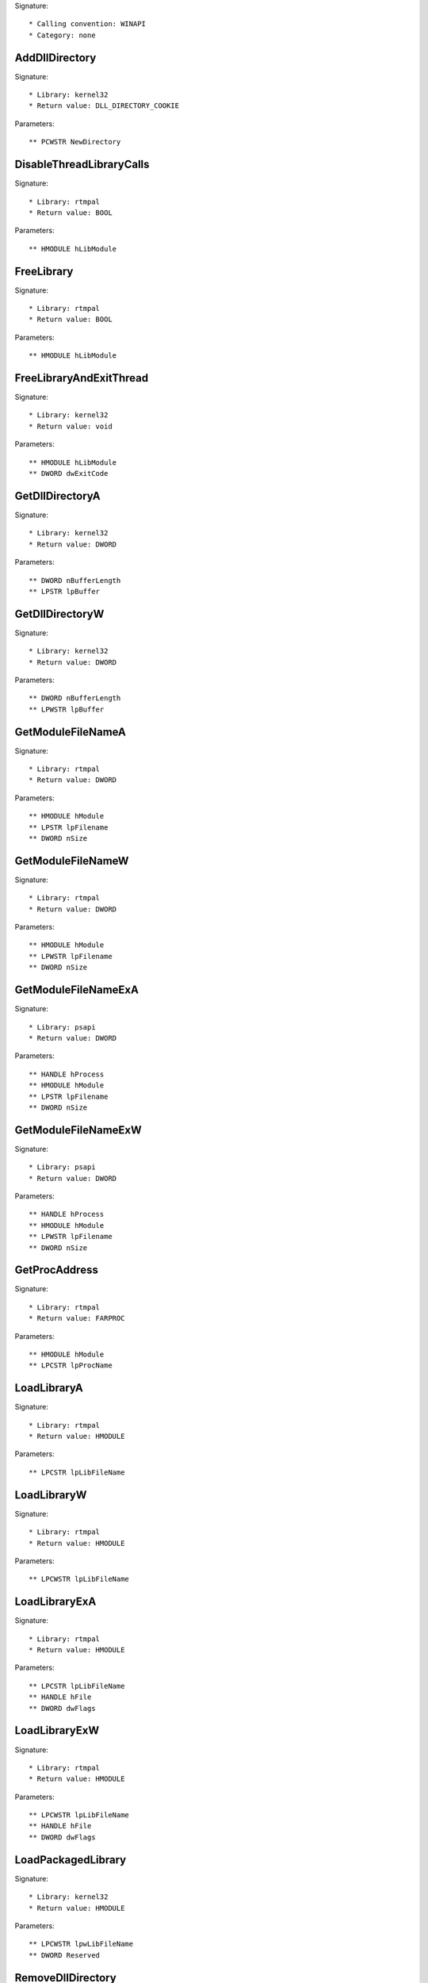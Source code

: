 Signature::

    * Calling convention: WINAPI
    * Category: none


AddDllDirectory
===============

Signature::

    * Library: kernel32
    * Return value: DLL_DIRECTORY_COOKIE

Parameters::

    ** PCWSTR NewDirectory


DisableThreadLibraryCalls
=========================

Signature::

    * Library: rtmpal
    * Return value: BOOL

Parameters::

    ** HMODULE hLibModule


FreeLibrary
===========

Signature::

    * Library: rtmpal
    * Return value: BOOL

Parameters::

    ** HMODULE hLibModule


FreeLibraryAndExitThread
========================

Signature::

    * Library: kernel32
    * Return value: void

Parameters::

    ** HMODULE hLibModule
    ** DWORD dwExitCode


GetDllDirectoryA
================

Signature::

    * Library: kernel32
    * Return value: DWORD

Parameters::

    ** DWORD nBufferLength
    ** LPSTR lpBuffer


GetDllDirectoryW
================

Signature::

    * Library: kernel32
    * Return value: DWORD

Parameters::

    ** DWORD nBufferLength
    ** LPWSTR lpBuffer


GetModuleFileNameA
==================

Signature::

    * Library: rtmpal
    * Return value: DWORD

Parameters::

    ** HMODULE hModule
    ** LPSTR lpFilename
    ** DWORD nSize


GetModuleFileNameW
==================

Signature::

    * Library: rtmpal
    * Return value: DWORD

Parameters::

    ** HMODULE hModule
    ** LPWSTR lpFilename
    ** DWORD nSize


GetModuleFileNameExA
====================

Signature::

    * Library: psapi
    * Return value: DWORD

Parameters::

    ** HANDLE hProcess
    ** HMODULE hModule
    ** LPSTR lpFilename
    ** DWORD nSize


GetModuleFileNameExW
====================

Signature::

    * Library: psapi
    * Return value: DWORD

Parameters::

    ** HANDLE hProcess
    ** HMODULE hModule
    ** LPWSTR lpFilename
    ** DWORD nSize


GetProcAddress
==============

Signature::

    * Library: rtmpal
    * Return value: FARPROC

Parameters::

    ** HMODULE hModule
    ** LPCSTR lpProcName


LoadLibraryA
============

Signature::

    * Library: rtmpal
    * Return value: HMODULE

Parameters::

    ** LPCSTR lpLibFileName


LoadLibraryW
============

Signature::

    * Library: rtmpal
    * Return value: HMODULE

Parameters::

    ** LPCWSTR lpLibFileName


LoadLibraryExA
==============

Signature::

    * Library: rtmpal
    * Return value: HMODULE

Parameters::

    ** LPCSTR lpLibFileName
    ** HANDLE hFile
    ** DWORD dwFlags


LoadLibraryExW
==============

Signature::

    * Library: rtmpal
    * Return value: HMODULE

Parameters::

    ** LPCWSTR lpLibFileName
    ** HANDLE hFile
    ** DWORD dwFlags


LoadPackagedLibrary
===================

Signature::

    * Library: kernel32
    * Return value: HMODULE

Parameters::

    ** LPCWSTR lpwLibFileName
    ** DWORD Reserved


RemoveDllDirectory
==================

Signature::

    * Library: kernel32
    * Return value: BOOL

Parameters::

    ** DLL_DIRECTORY_COOKIE Cookie


SetDefaultDllDirectories
========================

Signature::

    * Library: kernel32
    * Return value: BOOL

Parameters::

    ** DWORD DirectoryFlags


SetDllDirectoryA
================

Signature::

    * Library: kernel32
    * Return value: BOOL

Parameters::

    ** LPCSTR lpPathName


SetDllDirectoryW
================

Signature::

    * Library: kernel32
    * Return value: BOOL

Parameters::

    ** LPCWSTR lpPathName


AddUsersToEncryptedFile
=======================

Signature::

    * Library: advapi32
    * Return value: DWORD

Parameters::

    ** LPCWSTR lpFileName
    ** PENCRYPTION_CERTIFICATE_LIST pEncryptionCertificates


AreFileApisANSI
===============

Signature::

    * Library: kernel32
    * Return value: BOOL


CancelIo
========

Signature::

    * Library: kernel32
    * Return value: BOOL

Parameters::

    ** HANDLE hFile


CancelIoEx
==========

Signature::

    * Library: kernel32
    * Return value: BOOL

Parameters::

    ** HANDLE hFile
    ** LPOVERLAPPED lpOverlapped


CancelSynchronousIo
===================

Signature::

    * Library: kernel32
    * Return value: BOOL

Parameters::

    ** HANDLE hThread


CheckNameLegalDOS8Dot3A
=======================

Signature::

    * Library: kernel32
    * Return value: BOOL

Parameters::

    ** LPCSTR lpName
    ** LPSTR lpOemName
    ** DWORD OemNameSize
    ** PBOOL pbNameContainsSpaces
    ** PBOOL pbNameLegal


CheckNameLegalDOS8Dot3W
=======================

Signature::

    * Library: kernel32
    * Return value: BOOL

Parameters::

    ** LPCWSTR lpName
    ** LPSTR lpOemName
    ** DWORD OemNameSize
    ** PBOOL pbNameContainsSpaces
    ** PBOOL pbNameLegal


CloseEncryptedFileRaw
=====================

Signature::

    * Library: advapi32
    * Return value: void

Parameters::

    ** PVOID pvContext


CopyFileA
=========

Signature::

    * Library: kernel32
    * Return value: BOOL

Parameters::

    ** LPCSTR lpExistingFileName
    ** LPCSTR lpNewFileName
    ** BOOL bFailIfExists

Pre::

    wchar_t *newfilepath = get_unicode_buffer();

    // From https://stackoverflow.com/questions/22706166/how-to-convert-lpcstr-to-wchar#22706856
    int wchars_num =  MultiByteToWideChar( CP_UTF8 , 0 , lpNewFileName  , -1, NULL , 0 );
    WCHAR wstr_n[wchars_num];
    MultiByteToWideChar( CP_UTF8 , 0 , lpNewFileName  , -1, wstr_n , wchars_num );

    if(lpNewFileName != NULL) {
        path_get_full_pathW(wstr_n, newfilepath);
    }

Post::

    if(ret != FALSE) {
        pipe("FILE_NEW:%Z", newfilepath);
    }

    free_unicode_buffer(newfilepath);


CopyFileW
=========

Signature::

    * Library: rtmpal
    * Return value: BOOL

Parameters::

    ** LPCWSTR lpExistingFileName
    ** LPCWSTR lpNewFileName
    ** BOOL bFailIfExists

Pre::

    wchar_t *newfilepath = get_unicode_buffer();
    if(lpNewFileName != NULL) {
        path_get_full_pathW(lpNewFileName, newfilepath);
    }

Post::

    if(ret != FALSE) {
        pipe("FILE_NEW:%Z", newfilepath);
    }

    free_unicode_buffer(newfilepath);


CopyFileExA
===========

Signature::

    * Library: kernel32
    * Return value: BOOL

Parameters::

    ** LPCSTR lpExistingFileName
    ** LPCSTR lpNewFileName
    ** LPPROGRESS_ROUTINE lpProgressRoutine
    ** LPVOID lpData
    ** LPBOOL pbCancel
    ** DWORD dwCopyFlags

Pre::

    wchar_t *newfilepath = get_unicode_buffer();

    // From https://stackoverflow.com/questions/22706166/how-to-convert-lpcstr-to-wchar#22706856
    int wchars_num =  MultiByteToWideChar( CP_UTF8 , 0 , lpNewFileName  , -1, NULL , 0 );
    WCHAR wstr_n[wchars_num];
    MultiByteToWideChar( CP_UTF8 , 0 , lpNewFileName  , -1, wstr_n , wchars_num );

    if(lpNewFileName != NULL) {
        path_get_full_pathW(wstr_n, newfilepath);
    }

Post::

    if(ret != FALSE) {
        pipe("FILE_NEW:%Z", newfilepath);
    }

    free_unicode_buffer(newfilepath);


CopyFileExW
===========

Signature::

    * Library: kernel32
    * Return value: BOOL

Parameters::

    ** LPCWSTR lpExistingFileName
    ** LPCWSTR lpNewFileName
    ** LPPROGRESS_ROUTINE lpProgressRoutine
    ** LPVOID lpData
    ** LPBOOL pbCancel
    ** DWORD dwCopyFlags

Pre::

    wchar_t *newfilepath = get_unicode_buffer();
    if(lpNewFileName != NULL) {
        path_get_full_pathW(lpNewFileName, newfilepath);
    }

Post::

    if(ret != FALSE) {
        pipe("FILE_NEW:%Z", newfilepath);
    }

    free_unicode_buffer(newfilepath);


CopyFileTransactedA
===================

Signature::

    * Library: kernel32
    * Return value: BOOL

Parameters::

    ** LPCSTR lpExistingFileName
    ** LPCSTR lpNewFileName
    ** LPPROGRESS_ROUTINE lpProgressRoutine
    ** LPVOID lpData
    ** LPBOOL pbCancel
    ** DWORD dwCopyFlags
    ** HANDLE hTransaction

Pre::

    wchar_t *newfilepath = get_unicode_buffer();

    // From https://stackoverflow.com/questions/22706166/how-to-convert-lpcstr-to-wchar#22706856
    int wchars_num =  MultiByteToWideChar( CP_UTF8 , 0 , lpNewFileName  , -1, NULL , 0 );
    WCHAR wstr_n[wchars_num];
    MultiByteToWideChar( CP_UTF8 , 0 , lpNewFileName  , -1, wstr_n , wchars_num );

    if(lpNewFileName != NULL) {
        path_get_full_pathW(wstr_n, newfilepath);
    }

Post::

    if(ret != FALSE) {
        pipe("FILE_NEW:%Z", newfilepath);
    }

    free_unicode_buffer(newfilepath);


CopyFileTransactedW
===================

Signature::

    * Library: kernel32
    * Return value: BOOL

Parameters::

    ** LPCWSTR lpExistingFileName
    ** LPCWSTR lpNewFileName
    ** LPPROGRESS_ROUTINE lpProgressRoutine
    ** LPVOID lpData
    ** LPBOOL pbCancel
    ** DWORD dwCopyFlags
    ** HANDLE hTransaction

Pre::

    wchar_t *newfilepath = get_unicode_buffer();
    if(lpNewFileName != NULL) {
        path_get_full_pathW(lpNewFileName, newfilepath);
    }

Post::

    if(ret != FALSE) {
        pipe("FILE_NEW:%Z", newfilepath);
    }

    free_unicode_buffer(newfilepath);


CreateDirectoryA
================

Signature::

    * Library: rtmpal
    * Return value: BOOL

Parameters::

    ** LPCSTR lpPathName
    ** LPSECURITY_ATTRIBUTES lpSecurityAttributes


CreateDirectoryW
================

Signature::

    * Library: rtmpal
    * Return value: BOOL

Parameters::

    ** LPCWSTR lpPathName
    ** LPSECURITY_ATTRIBUTES lpSecurityAttributes


CreateDirectoryExA
==================

Signature::

    * Library: kernel32
    * Return value: BOOL

Parameters::

    ** LPCSTR lpTemplateDirectory
    ** LPCSTR lpNewDirectory
    ** LPSECURITY_ATTRIBUTES lpSecurityAttributes


CreateDirectoryExW
==================

Signature::

    * Library: kernel32
    * Return value: BOOL

Parameters::

    ** LPCWSTR lpTemplateDirectory
    ** LPCWSTR lpNewDirectory
    ** LPSECURITY_ATTRIBUTES lpSecurityAttributes


CreateDirectoryTransactedA
==========================

Signature::

    * Library: kernel32
    * Return value: BOOL

Parameters::

    ** LPCSTR lpTemplateDirectory
    ** LPCSTR lpNewDirectory
    ** LPSECURITY_ATTRIBUTES lpSecurityAttributes
    ** HANDLE hTransaction


CreateDirectoryTransactedW
==========================

Signature::

    * Library: kernel32
    * Return value: BOOL

Parameters::

    ** LPCWSTR lpTemplateDirectory
    ** LPCWSTR lpNewDirectory
    ** LPSECURITY_ATTRIBUTES lpSecurityAttributes
    ** HANDLE hTransaction


CreateFileA
===========

Signature::

    * Library: rtmpal
    * Return value: HANDLE

Parameters::

    ** LPCSTR lpFileName
    ** DWORD dwDesiredAccess
    ** DWORD dwShareMode
    ** LPSECURITY_ATTRIBUTES lpSecurityAttributes
    ** DWORD dwCreationDisposition
    ** DWORD dwFlagsAndAttributes
    ** HANDLE hTemplateFile


CreateFileW
===========

Signature::

    * Library: rtmpal
    * Return value: HANDLE

Parameters::

    ** LPCWSTR lpFileName
    ** DWORD dwDesiredAccess
    ** DWORD dwShareMode
    ** LPSECURITY_ATTRIBUTES lpSecurityAttributes
    ** DWORD dwCreationDisposition
    ** DWORD dwFlagsAndAttributes
    ** HANDLE hTemplateFile


CreateFileTransactedA
=====================

Signature::

    * Library: kernel32
    * Return value: HANDLE

Parameters::

    ** LPCSTR lpFileName
    ** DWORD dwDesiredAccess
    ** DWORD dwShareMode
    ** LPSECURITY_ATTRIBUTES lpSecurityAttributes
    ** DWORD dwCreationDisposition
    ** DWORD dwFlagsAndAttributes
    ** HANDLE hTemplateFile
    ** HANDLE hTransaction
    ** PUSHORT pusMiniVersion
    ** PVOID lpExtendedParameter


CreateFileTransactedW
=====================

Signature::

    * Library: kernel32
    * Return value: HANDLE

Parameters::

    ** LPCWSTR lpFileName
    ** DWORD dwDesiredAccess
    ** DWORD dwShareMode
    ** LPSECURITY_ATTRIBUTES lpSecurityAttributes
    ** DWORD dwCreationDisposition
    ** DWORD dwFlagsAndAttributes
    ** HANDLE hTemplateFile
    ** HANDLE hTransaction
    ** PUSHORT pusMiniVersion
    ** PVOID lpExtendedParameter


CreateHardLinkA
===============

Signature::

    * Library: kernel32
    * Return value: BOOL

Parameters::

    ** LPCSTR lpFileName
    ** LPCSTR lpExistingFileName
    ** LPSECURITY_ATTRIBUTES lpSecurityAttributes


CreateHardLinkW
===============

Signature::

    * Library: kernel32
    * Return value: BOOL

Parameters::

    ** LPCWSTR lpFileName
    ** LPCWSTR lpExistingFileName
    ** LPSECURITY_ATTRIBUTES lpSecurityAttributes


CreateHardLinkTransactedA
=========================

Signature::

    * Library: kernel32
    * Return value: BOOL

Parameters::

    ** LPCSTR lpFileName
    ** LPCSTR lpExistingFileName
    ** LPSECURITY_ATTRIBUTES lpSecurityAttributes
    ** HANDLE hTransaction


CreateHardLinkTransactedW
=========================

Signature::

    * Library: kernel32
    * Return value: BOOL

Parameters::

    ** LPCWSTR lpFileName
    ** LPCWSTR lpExistingFileName
    ** LPSECURITY_ATTRIBUTES lpSecurityAttributes
    ** HANDLE hTransaction


CreateIoCompletionPort
======================

Signature::

    * Library: kernel32
    * Return value: HANDLE

Parameters::

    ** HANDLE FileHandle
    ** HANDLE ExistingCompletionPort
    ** ULONG_PTR CompletionKey
    ** DWORD NumberOfConcurrentThreads


CreateSymbolicLinkA
===================

Signature::

    * Library: kernel32
    * Return value: BOOLEAN

Parameters::

    ** LPCSTR lpSymlinkFileName
    ** LPCSTR lpTargetFileName
    ** DWORD dwFlags


CreateSymbolicLinkW
===================

Signature::

    * Library: kernel32
    * Return value: BOOLEAN

Parameters::

    ** LPCWSTR lpSymlinkFileName
    ** LPCWSTR lpTargetFileName
    ** DWORD dwFlags


CreateSymbolicLinkTransactedA
=============================

Signature::

    * Library: kernel32
    * Return value: BOOLEAN

Parameters::

    ** LPCSTR lpSymlinkFileName
    ** LPCSTR lpTargetFileName
    ** DWORD dwFlags
    ** HANDLE hTransaction


CreateSymbolicLinkTransactedW
=============================

Signature::

    * Library: kernel32
    * Return value: BOOLEAN

Parameters::

    ** LPCWSTR lpSymlinkFileName
    ** LPCWSTR lpTargetFileName
    ** DWORD dwFlags
    ** HANDLE hTransaction


DecryptFileA
============

Signature::

    * Library: advapi32
    * Return value: BOOL

Parameters::

    ** LPCSTR lpFileName
    ** DWORD dwReserved


DecryptFileW
============

Signature::

    * Library: advapi32
    * Return value: BOOL

Parameters::

    ** LPCWSTR lpFileName
    ** DWORD dwReserved


DeleteFileA
===========

Signature::

    * Library: rtmpal
    * Return value: BOOL

Parameters::

    ** LPCSTR lpFileName

Pre::

    wchar_t *filepath = get_unicode_buffer();

    // From https://stackoverflow.com/questions/22706166/how-to-convert-lpcstr-to-wchar#22706856
    int wchars_num =  MultiByteToWideChar( CP_UTF8 , 0 , lpFileName  , -1, NULL , 0 );
    WCHAR wstr[wchars_num];
    MultiByteToWideChar( CP_UTF8 , 0 , lpFileName  , -1, wstr , wchars_num );

    path_get_full_pathW(wstr, filepath);
    pipe("FILE_DEL:%Z", filepath);

Post::

    free_unicode_buffer(filepath);


DeleteFileW
===========

Signature::

    * Library: rtmpal
    * Return value: BOOL

Parameters::

    ** LPCWSTR lpFileName

Pre::

    wchar_t *filepath = get_unicode_buffer();
    path_get_full_pathW(lpFileName, filepath);
    pipe("FILE_DEL:%Z", filepath);

Post::

    free_unicode_buffer(filepath);


DeleteFileTransactedA
=====================

Signature::

    * Library: kernel32
    * Return value: BOOL

Parameters::

    ** LPCSTR lpFileName
    ** HANDLE hTransaction

Pre::

    wchar_t *filepath = get_unicode_buffer();

    // From https://stackoverflow.com/questions/22706166/how-to-convert-lpcstr-to-wchar#22706856
    int wchars_num =  MultiByteToWideChar( CP_UTF8 , 0 , lpFileName  , -1, NULL , 0 );
    WCHAR wstr[wchars_num];
    MultiByteToWideChar( CP_UTF8 , 0 , lpFileName  , -1, wstr , wchars_num );

    path_get_full_pathW(wstr, filepath);
    pipe("FILE_DEL:%Z", filepath);

Post::

    free_unicode_buffer(filepath);


DeleteFileTransactedW
=====================

Signature::

    * Library: kernel32
    * Return value: BOOL

Parameters::

    ** LPCWSTR lpFileName
    ** HANDLE hTransaction

Pre::

    wchar_t *filepath = get_unicode_buffer();
    path_get_full_pathW(lpFileName, filepath);
    pipe("FILE_DEL:%Z", filepath);

Post::

    free_unicode_buffer(filepath);


DuplicateEncryptionInfoFile
===========================

Signature::

    * Library: advapi32
    * Return value: DWORD

Parameters::

    ** LPCWSTR SrcFileName
    ** LPCWSTR DstFileName
    ** DWORD dwCreationDistribution
    ** DWORD dwAttributes
    ** const LPSECURITY_ATTRIBUTES lpSecurityAttributes


EncryptFileA
============

Signature::

    * Library: advapi32
    * Return value: BOOL

Parameters::

    ** LPCSTR lpFileName


EncryptFileW
============

Signature::

    * Library: advapi32
    * Return value: BOOL

Parameters::

    ** LPCWSTR lpFileName


EncryptionDisable
=================

Signature::

    * Library: advapi32
    * Return value: BOOL

Parameters::

    ** LPCWSTR DirPath
    ** BOOL Disable


FileEncryptionStatusA
=====================

Signature::

    * Library: advapi32
    * Return value: BOOL

Parameters::

    ** LPCSTR lpFileName
    ** LPDWORD lpStatus


FileEncryptionStatusW
=====================

Signature::

    * Library: advapi32
    * Return value: BOOL

Parameters::

    ** LPCWSTR lpFileName
    ** LPDWORD lpStatus


FindClose
=========

Signature::

    * Library: rtmpal
    * Return value: BOOL

Parameters::

    ** HANDLE hFindFile


FindFirstChangeNotificationA
============================

Signature::

    * Library: kernel32
    * Return value: HANDLE

Parameters::

    ** LPCSTR lpPathName
    ** BOOL bWatchSubtree
    ** DWORD dwNotifyFilter


FindFirstChangeNotificationW
============================

Signature::

    * Library: kernel32
    * Return value: HANDLE

Parameters::

    ** LPCWSTR lpPathName
    ** BOOL bWatchSubtree
    ** DWORD dwNotifyFilter


FindFirstFileA
==============

Signature::

    * Library: kernel32
    * Return value: HANDLE

Parameters::

    ** LPCSTR lpFileName
    ** LPWIN32_FIND_DATAA lpFindFileData


FindFirstFileW
==============

Signature::

    * Library: rtmpal
    * Return value: HANDLE

Parameters::

    ** LPCWSTR lpFileName
    ** LPWIN32_FIND_DATAW lpFindFileData


FindFirstFileExA
================

Signature::

    * Library: kernel32
    * Return value: HANDLE

Parameters::

    ** LPCSTR lpFileName
    ** FINDEX_INFO_LEVELS fInfoLevelId
    ** LPVOID lpFindFileData
    ** FINDEX_SEARCH_OPS fSearchOp
    ** LPVOID lpSearchFilter
    ** DWORD dwAdditionalFlags


FindFirstFileExW
================

Signature::

    * Library: kernel32
    * Return value: HANDLE

Parameters::

    ** LPCWSTR lpFileName
    ** FINDEX_INFO_LEVELS fInfoLevelId
    ** LPVOID lpFindFileData
    ** FINDEX_SEARCH_OPS fSearchOp
    ** LPVOID lpSearchFilter
    ** DWORD dwAdditionalFlags


FindFirstFileNameTransactedW
============================

Signature::

    * Library: kernel32
    * Return value: HANDLE

Parameters::

    ** LPCWSTR lpFileName
    ** DWORD dwFlags
    ** LPDWORD StringLength
    ** PWSTR LinkName
    ** HANDLE hTransaction


FindFirstFileNameW
==================

Signature::

    * Library: kernel32
    * Return value: HANDLE

Parameters::

    ** LPCWSTR lpFileName
    ** DWORD dwFlags
    ** LPDWORD StringLength
    ** PWSTR LinkName


FindFirstFileTransactedA
========================

Signature::

    * Library: kernel32
    * Return value: HANDLE

Parameters::

    ** LPCSTR lpFileName
    ** FINDEX_INFO_LEVELS fInfoLevelId
    ** LPVOID lpFindFileData
    ** FINDEX_SEARCH_OPS fSearchOp
    ** LPVOID lpSearchFilter
    ** DWORD dwAdditionalFlags
    ** HANDLE hTransaction


FindFirstFileTransactedW
========================

Signature::

    * Library: kernel32
    * Return value: HANDLE

Parameters::

    ** LPCWSTR lpFileName
    ** FINDEX_INFO_LEVELS fInfoLevelId
    ** LPVOID lpFindFileData
    ** FINDEX_SEARCH_OPS fSearchOp
    ** LPVOID lpSearchFilter
    ** DWORD dwAdditionalFlags
    ** HANDLE hTransaction


FindFirstStreamTransactedW
==========================

Signature::

    * Library: kernel32
    * Return value: HANDLE

Parameters::

    ** LPCWSTR lpFileName
    ** STREAM_INFO_LEVELS InfoLevel
    ** LPVOID lpFindStreamData
    ** DWORD dwFlags
    ** HANDLE hTransaction


FindFirstStreamW
================

Signature::

    * Library: kernel32
    * Return value: HANDLE

Parameters::

    ** LPCWSTR lpFileName
    ** STREAM_INFO_LEVELS InfoLevel
    ** LPVOID lpFindStreamData
    ** DWORD dwFlags


FindNextChangeNotification
==========================

Signature::

    * Library: kernel32
    * Return value: BOOL

Parameters::

    ** HANDLE hChangeHandle


FindNextFileA
=============

Signature::

    * Library: kernel32
    * Return value: BOOL

Parameters::

    ** HANDLE hFindFile
    ** LPWIN32_FIND_DATAA lpFindFileData


FindNextFileW
=============

Signature::

    * Library: rtmpal
    * Return value: BOOL

Parameters::

    ** HANDLE hFindFile
    ** LPWIN32_FIND_DATAW lpFindFileData


FindNextFileNameW
=================

Signature::

    * Library: kernel32
    * Return value: BOOL

Parameters::

    ** HANDLE hFindStream
    ** LPDWORD StringLength
    ** PWSTR LinkName


FindNextStreamW
===============

Signature::

    * Library: kernel32
    * Return value: BOOL

Parameters::

    ** HANDLE hFindStream
    ** LPVOID lpFindStreamData


FlushFileBuffers
================

Signature::

    * Library: kernel32
    * Return value: BOOL

Parameters::

    ** HANDLE hFile


FreeEncryptionCertificateHashList
=================================

Signature::

    * Library: advapi32
    * Return value: void

Parameters::

    ** PENCRYPTION_CERTIFICATE_HASH_LIST pUsers


GetBinaryTypeA
==============

Signature::

    * Library: kernel32
    * Return value: BOOL

Parameters::

    ** LPCSTR lpApplicationName
    ** LPDWORD lpBinaryType


GetBinaryTypeW
==============

Signature::

    * Library: kernel32
    * Return value: BOOL

Parameters::

    ** LPCWSTR lpApplicationName
    ** LPDWORD lpBinaryType


GetCompressedFileSizeA
======================

Signature::

    * Library: kernel32
    * Return value: DWORD

Parameters::

    ** LPCSTR lpFileName
    ** LPDWORD lpFileSizeHigh


GetCompressedFileSizeW
======================

Signature::

    * Library: kernel32
    * Return value: DWORD

Parameters::

    ** LPCWSTR lpFileName
    ** LPDWORD lpFileSizeHigh


GetCompressedFileSizeTransactedA
================================

Signature::

    * Library: kernel32
    * Return value: DWORD

Parameters::

    ** LPCSTR lpFileName
    ** LPDWORD lpFileSizeHigh
    ** HANDLE hTransaction


GetCompressedFileSizeTransactedW
================================

Signature::

    * Library: kernel32
    * Return value: DWORD

Parameters::

    ** LPCWSTR lpFileName
    ** LPDWORD lpFileSizeHigh
    ** HANDLE hTransaction


GetCurrentDirectoryA
====================

Signature::

    * Library: kernel32
    * Return value: DWORD

Parameters::

    ** DWORD nBufferLength
    ** LPSTR lpBuffer


GetCurrentDirectoryW
====================

Signature::

    * Library: kernel32
    * Return value: DWORD

Parameters::

    ** DWORD nBufferLength
    ** LPWSTR lpBuffer


GetFileAttributesA
==================

Signature::

    * Library: kernel32
    * Return value: DWORD

Parameters::

    ** LPCSTR lpFileName


GetFileAttributesW
==================

Signature::

    * Library: rtmpal
    * Return value: DWORD

Parameters::

    ** LPCWSTR lpFileName


GetFileAttributesExA
====================

Signature::

    * Library: kernel32
    * Return value: BOOL

Parameters::

    ** LPCSTR lpFileName
    ** GET_FILEEX_INFO_LEVELS fInfoLevelId
    ** LPVOID lpFileInformation


GetFileAttributesExW
====================

Signature::

    * Library: rtmpal
    * Return value: BOOL

Parameters::

    ** LPCWSTR lpFileName
    ** GET_FILEEX_INFO_LEVELS fInfoLevelId
    ** LPVOID lpFileInformation


GetFileAttributesTransactedA
============================

Signature::

    * Library: kernel32
    * Return value: BOOL

Parameters::

    ** LPCSTR lpFileName
    ** GET_FILEEX_INFO_LEVELS fInfoLevelId
    ** LPVOID lpFileInformation
    ** HANDLE hTransaction


GetFileAttributesTransactedW
============================

Signature::

    * Library: kernel32
    * Return value: BOOL

Parameters::

    ** LPCWSTR lpFileName
    ** GET_FILEEX_INFO_LEVELS fInfoLevelId
    ** LPVOID lpFileInformation
    ** HANDLE hTransaction


GetFileBandwidthReservation
===========================

Signature::

    * Library: kernel32
    * Return value: BOOL

Parameters::

    ** HANDLE hFile
    ** LPDWORD lpPeriodMilliseconds
    ** LPDWORD lpBytesPerPeriod
    ** LPBOOL pDiscardable
    ** LPDWORD lpTransferSize
    ** LPDWORD lpNumOutstandingRequests


GetFileInformationByHandle
==========================

Signature::

    * Library: rtmpal
    * Return value: BOOL

Parameters::

    ** HANDLE hFile
    ** LPBY_HANDLE_FILE_INFORMATION lpFileInformation


GetFileInformationByHandleEx
============================

Signature::

    * Library: rtmpal
    * Return value: BOOL

Parameters::

    ** HANDLE hFile
    ** FILE_INFO_BY_HANDLE_CLASS FileInformationClass
    ** LPVOID lpFileInformation
    ** DWORD dwBufferSize


GetFileSize
===========

Signature::

    * Library: kernel32
    * Return value: DWORD

Parameters::

    ** HANDLE hFile
    ** LPDWORD lpFileSizeHigh


GetFileSizeEx
=============

Signature::

    * Library: rtmpal
    * Return value: BOOL

Parameters::

    ** HANDLE hFile
    ** PLARGE_INTEGER lpFileSize


GetFileType
===========

Signature::

    * Library: kernel32
    * Return value: DWORD

Parameters::

    ** HANDLE hFile


GetFinalPathNameByHandleA
=========================

Signature::

    * Library: kernel32
    * Return value: DWORD

Parameters::

    ** HANDLE hFile
    ** LPSTR lpszFilePath
    ** DWORD cchFilePath
    ** DWORD dwFlags


GetFinalPathNameByHandleW
=========================

Signature::

    * Library: kernel32
    * Return value: DWORD

Parameters::

    ** HANDLE hFile
    ** LPWSTR lpszFilePath
    ** DWORD cchFilePath
    ** DWORD dwFlags


GetFullPathNameTransactedA
==========================

Signature::

    * Library: kernel32
    * Return value: DWORD

Parameters::

    ** LPCSTR lpFileName
    ** DWORD nBufferLength
    ** LPSTR lpBuffer
    ** LPSTR *lpFilePart
    ** HANDLE hTransaction


GetFullPathNameTransactedW
==========================

Signature::

    * Library: kernel32
    * Return value: DWORD

Parameters::

    ** LPCWSTR lpFileName
    ** DWORD nBufferLength
    ** LPWSTR lpBuffer
    ** LPWSTR *lpFilePart
    ** HANDLE hTransaction


GetLongPathNameA
================

Signature::

    * Library: kernel32
    * Return value: DWORD

Parameters::

    ** LPCSTR lpszShortPath
    ** LPSTR lpszLongPath
    ** DWORD cchBuffer


GetLongPathNameW
================

Signature::

    * Library: kernel32
    * Return value: DWORD

Parameters::

    ** LPCWSTR lpszShortPath
    ** LPWSTR lpszLongPath
    ** DWORD cchBuffer


GetLongPathNameTransactedA
==========================

Signature::

    * Library: kernel32
    * Return value: DWORD

Parameters::

    ** LPCSTR lpszShortPath
    ** LPSTR lpszLongPath
    ** DWORD cchBuffer
    ** HANDLE hTransaction


GetLongPathNameTransactedW
==========================

Signature::

    * Library: kernel32
    * Return value: DWORD

Parameters::

    ** LPCWSTR lpszShortPath
    ** LPWSTR lpszLongPath
    ** DWORD cchBuffer
    ** HANDLE hTransaction


GetQueuedCompletionStatus
=========================

Signature::

    * Library: kernel32
    * Return value: BOOL

Parameters::

    ** HANDLE CompletionPort
    ** LPDWORD lpNumberOfBytesTransferred
    ** PULONG_PTR lpCompletionKey
    ** LPOVERLAPPED *lpOverlapped
    ** DWORD dwMilliseconds


GetQueuedCompletionStatusEx
===========================

Signature::

    * Library: kernel32
    * Return value: BOOL

Parameters::

    ** HANDLE CompletionPort
    ** LPOVERLAPPED_ENTRY lpCompletionPortEntries
    ** ULONG ulCount
    ** PULONG ulNumEntriesRemoved
    ** DWORD dwMilliseconds
    ** BOOL fAlertable


GetShortPathNameA
=================

Signature::

    * Library: kernel32
    * Return value: DWORD

Parameters::

    ** LPCSTR lpszLongPath
    ** LPSTR lpszShortPath
    ** DWORD cchBuffer


GetShortPathNameW
=================

Signature::

    * Library: kernel32
    * Return value: DWORD

Parameters::

    ** LPCWSTR lpszLongPath
    ** LPWSTR lpszShortPath
    ** DWORD cchBuffer


GetTempFileNameA
================

Signature::

    * Library: kernel32
    * Return value: UINT

Parameters::

    ** LPCSTR lpPathName
    ** LPCSTR lpPrefixString
    ** UINT uUnique
    ** LPSTR lpTempFileName


GetTempFileNameW
================

Signature::

    * Library: kernel32
    * Return value: UINT

Parameters::

    ** LPCWSTR lpPathName
    ** LPCWSTR lpPrefixString
    ** UINT uUnique
    ** LPWSTR lpTempFileName


GetTempPathA
============

Signature::

    * Library: kernel32
    * Return value: DWORD

Parameters::

    ** DWORD nBufferLength
    ** LPSTR lpBuffer


GetTempPathW
============

Signature::

    * Library: rtmpal
    * Return value: DWORD

Parameters::

    ** DWORD nBufferLength
    ** LPWSTR lpBuffer


LockFile
========

Signature::

    * Library: kernel32
    * Return value: BOOL

Parameters::

    ** HANDLE hFile
    ** DWORD dwFileOffsetLow
    ** DWORD dwFileOffsetHigh
    ** DWORD nNumberOfBytesToLockLow
    ** DWORD nNumberOfBytesToLockHigh


LockFileEx
==========

Signature::

    * Library: kernel32
    * Return value: BOOL

Parameters::

    ** HANDLE hFile
    ** DWORD dwFlags
    ** DWORD dwReserved
    ** DWORD nNumberOfBytesToLockLow
    ** DWORD nNumberOfBytesToLockHigh
    ** LPOVERLAPPED lpOverlapped


MoveFileA
=========

Signature::

    * Library: kernel32
    * Return value: BOOL

Parameters::

    ** LPCSTR lpExistingFileName
    ** LPCSTR lpNewFileName

Pre::

    wchar_t *oldfilepath = get_unicode_buffer();

    // From https://stackoverflow.com/questions/22706166/how-to-convert-lpcstr-to-wchar#22706856
    int wchars_num =  MultiByteToWideChar( CP_UTF8 , 0 , lpExistingFileName  , -1, NULL , 0 );
    WCHAR wstr_e[wchars_num];
    MultiByteToWideChar( CP_UTF8 , 0 , lpExistingFileName  , -1, wstr_e , wchars_num );

    path_get_full_pathW(wstr_e, oldfilepath);

    wchar_t *newfilepath = get_unicode_buffer();

    // From https://stackoverflow.com/questions/22706166/how-to-convert-lpcstr-to-wchar#22706856
    wchars_num =  MultiByteToWideChar( CP_UTF8 , 0 , lpNewFileName  , -1, NULL , 0 );
    WCHAR wstr_n[wchars_num];
    MultiByteToWideChar( CP_UTF8 , 0 , lpNewFileName  , -1, wstr_n , wchars_num );

    if(lpNewFileName != NULL) {
        path_get_full_pathW(wstr_n, newfilepath);
    }

Post::

    if(ret != FALSE) {
        if(lpNewFileName == NULL) {
            pipe("FILE_DEL:%Z", oldfilepath);
        }
        else {
            pipe("FILE_MOVE:%Z::%Z", oldfilepath, newfilepath);
        }
    }

    free_unicode_buffer(oldfilepath);
    free_unicode_buffer(newfilepath);


MoveFileW
=========

Signature::

    * Library: kernel32
    * Return value: BOOL

Parameters::

    ** LPCWSTR lpExistingFileName
    ** LPCWSTR lpNewFileName

Pre::

    wchar_t *oldfilepath = get_unicode_buffer();
    path_get_full_pathW(lpExistingFileName, oldfilepath);

    wchar_t *newfilepath = get_unicode_buffer();
    if(lpNewFileName != NULL) {
        path_get_full_pathW(lpNewFileName, newfilepath);
    }

Post::

    if(ret != FALSE) {
        if(lpNewFileName == NULL) {
            pipe("FILE_DEL:%Z", oldfilepath);
        }
        else {
            pipe("FILE_MOVE:%Z::%Z", oldfilepath, newfilepath);
        }
    }

    free_unicode_buffer(oldfilepath);
    free_unicode_buffer(newfilepath);


MoveFileExA
===========

Signature::

    * Library: kernel32
    * Return value: BOOL

Parameters::

    ** LPCSTR lpExistingFileName
    ** LPCSTR lpNewFileName
    ** DWORD dwFlags

Pre::

    wchar_t *oldfilepath = get_unicode_buffer();

    // From https://stackoverflow.com/questions/22706166/how-to-convert-lpcstr-to-wchar#22706856
    int wchars_num =  MultiByteToWideChar( CP_UTF8 , 0 , lpExistingFileName  , -1, NULL , 0 );
    WCHAR wstr_e[wchars_num];
    MultiByteToWideChar( CP_UTF8 , 0 , lpExistingFileName  , -1, wstr_e , wchars_num );

    path_get_full_pathW(wstr_e, oldfilepath);

    wchar_t *newfilepath = get_unicode_buffer();

    // From https://stackoverflow.com/questions/22706166/how-to-convert-lpcstr-to-wchar#22706856
    wchars_num =  MultiByteToWideChar( CP_UTF8 , 0 , lpNewFileName  , -1, NULL , 0 );
    WCHAR wstr_n[wchars_num];
    MultiByteToWideChar( CP_UTF8 , 0 , lpNewFileName  , -1, wstr_n , wchars_num );

    if(lpNewFileName != NULL) {
        path_get_full_pathW(wstr_n, newfilepath);
    }

Post::

    if(ret != FALSE) {
        if(lpNewFileName == NULL) {
            pipe("FILE_DEL:%Z", oldfilepath);
        }
        else {
            pipe("FILE_MOVE:%Z::%Z", oldfilepath, newfilepath);
        }
    }

    free_unicode_buffer(oldfilepath);
    free_unicode_buffer(newfilepath);


MoveFileExW
===========

Signature::

    * Library: rtmpal
    * Return value: BOOL

Parameters::

    ** LPCWSTR lpExistingFileName
    ** LPCWSTR lpNewFileName
    ** DWORD dwFlags

Pre::

    wchar_t *oldfilepath = get_unicode_buffer();
    path_get_full_pathW(lpExistingFileName, oldfilepath);

    wchar_t *newfilepath = get_unicode_buffer();
    if(lpNewFileName != NULL) {
        path_get_full_pathW(lpNewFileName, newfilepath);
    }

Post::

    if(ret != FALSE) {
        if(lpNewFileName == NULL) {
            pipe("FILE_DEL:%Z", oldfilepath);
        }
        else {
            pipe("FILE_MOVE:%Z::%Z", oldfilepath, newfilepath);
        }
    }

    free_unicode_buffer(oldfilepath);
    free_unicode_buffer(newfilepath);


MoveFileTransactedA
===================

Signature::

    * Library: kernel32
    * Return value: BOOL

Parameters::

    ** LPCSTR lpExistingFileName
    ** LPCSTR lpNewFileName
    ** LPPROGRESS_ROUTINE lpProgressRoutine
    ** LPVOID lpData
    ** DWORD dwFlags
    ** HANDLE hTransaction

Pre::

    wchar_t *oldfilepath = get_unicode_buffer();

    // From https://stackoverflow.com/questions/22706166/how-to-convert-lpcstr-to-wchar#22706856
    int wchars_num =  MultiByteToWideChar( CP_UTF8 , 0 , lpExistingFileName  , -1, NULL , 0 );
    WCHAR wstr_e[wchars_num];
    MultiByteToWideChar( CP_UTF8 , 0 , lpExistingFileName  , -1, wstr_e , wchars_num );

    path_get_full_pathW(wstr_e, oldfilepath);

    wchar_t *newfilepath = get_unicode_buffer();

    // From https://stackoverflow.com/questions/22706166/how-to-convert-lpcstr-to-wchar#22706856
    wchars_num =  MultiByteToWideChar( CP_UTF8 , 0 , lpNewFileName  , -1, NULL , 0 );
    WCHAR wstr_n[wchars_num];
    MultiByteToWideChar( CP_UTF8 , 0 , lpNewFileName  , -1, wstr_n , wchars_num );

    if(lpNewFileName != NULL) {
        path_get_full_pathW(wstr_n, newfilepath);
    }

Post::

    if(ret != FALSE) {
        if(lpNewFileName == NULL) {
            pipe("FILE_DEL:%Z", oldfilepath);
        }
        else {
            pipe("FILE_MOVE:%Z::%Z", oldfilepath, newfilepath);
        }
    }

    free_unicode_buffer(oldfilepath);
    free_unicode_buffer(newfilepath);


MoveFileTransactedW
===================

Signature::

    * Library: kernel32
    * Return value: BOOL

Parameters::

    ** LPCWSTR lpExistingFileName
    ** LPCWSTR lpNewFileName
    ** LPPROGRESS_ROUTINE lpProgressRoutine
    ** LPVOID lpData
    ** DWORD dwFlags
    ** HANDLE hTransaction

Pre::

    wchar_t *oldfilepath = get_unicode_buffer();
    path_get_full_pathW(lpExistingFileName, oldfilepath);

    wchar_t *newfilepath = get_unicode_buffer();
    if(lpNewFileName != NULL) {
        path_get_full_pathW(lpNewFileName, newfilepath);
    }

Post::

    if(ret != FALSE) {
        if(lpNewFileName == NULL) {
            pipe("FILE_DEL:%Z", oldfilepath);
        }
        else {
            pipe("FILE_MOVE:%Z::%Z", oldfilepath, newfilepath);
        }
    }

    free_unicode_buffer(oldfilepath);
    free_unicode_buffer(newfilepath);


MoveFileWithProgressA
=====================

Signature::

    * Library: kernel32
    * Return value: BOOL

Parameters::

    ** LPCSTR lpExistingFileName
    ** LPCSTR lpNewFileName
    ** LPPROGRESS_ROUTINE lpProgressRoutine
    ** LPVOID lpData
    ** DWORD dwFlags

Pre::

    wchar_t *oldfilepath = get_unicode_buffer();

    // From https://stackoverflow.com/questions/22706166/how-to-convert-lpcstr-to-wchar#22706856
    int wchars_num =  MultiByteToWideChar( CP_UTF8 , 0 , lpExistingFileName  , -1, NULL , 0 );
    WCHAR wstr_e[wchars_num];
    MultiByteToWideChar( CP_UTF8 , 0 , lpExistingFileName  , -1, wstr_e , wchars_num );

    path_get_full_pathW(wstr_e, oldfilepath);

    wchar_t *newfilepath = get_unicode_buffer();

    // From https://stackoverflow.com/questions/22706166/how-to-convert-lpcstr-to-wchar#22706856
    wchars_num =  MultiByteToWideChar( CP_UTF8 , 0 , lpNewFileName  , -1, NULL , 0 );
    WCHAR wstr_n[wchars_num];
    MultiByteToWideChar( CP_UTF8 , 0 , lpNewFileName  , -1, wstr_n , wchars_num );

    if(lpNewFileName != NULL) {
        path_get_full_pathW(wstr_n, newfilepath);
    }

Post::

    if(ret != FALSE) {
        if(lpNewFileName == NULL) {
            pipe("FILE_DEL:%Z", oldfilepath);
        }
        else {
            pipe("FILE_MOVE:%Z::%Z", oldfilepath, newfilepath);
        }
    }

    free_unicode_buffer(oldfilepath);
    free_unicode_buffer(newfilepath);


MoveFileWithProgressW
=====================

Signature::

    * Library: kernel32
    * Return value: BOOL

Parameters::

    ** LPCWSTR lpExistingFileName
    ** LPCWSTR lpNewFileName
    ** LPPROGRESS_ROUTINE lpProgressRoutine
    ** LPVOID lpData
    ** DWORD dwFlags

Pre::

    wchar_t *oldfilepath = get_unicode_buffer();
    path_get_full_pathW(lpExistingFileName, oldfilepath);

    wchar_t *newfilepath = get_unicode_buffer();
    if(lpNewFileName != NULL) {
        path_get_full_pathW(lpNewFileName, newfilepath);
    }

Post::

    if(ret != FALSE) {
        if(lpNewFileName == NULL) {
            pipe("FILE_DEL:%Z", oldfilepath);
        }
        else {
            pipe("FILE_MOVE:%Z::%Z", oldfilepath, newfilepath);
        }
    }

    free_unicode_buffer(oldfilepath);
    free_unicode_buffer(newfilepath);


OpenEncryptedFileRawA
=====================

Signature::

    * Library: advapi32
    * Return value: DWORD

Parameters::

    ** LPCSTR lpFileName
    ** ULONG ulFlags
    ** PVOID *pvContext


OpenEncryptedFileRawW
=====================

Signature::

    * Library: advapi32
    * Return value: DWORD

Parameters::

    ** LPCWSTR lpFileName
    ** ULONG ulFlags
    ** PVOID *pvContext


OpenFile
========

Signature::

    * Library: kernel32
    * Return value: HFILE

Parameters::

    ** LPCSTR lpFileName
    ** LPOFSTRUCT lpReOpenBuff
    ** UINT uStyle


OpenFileById
============

Signature::

    * Library: kernel32
    * Return value: HANDLE

Parameters::

    ** HANDLE hVolumeHint
    ** LPFILE_ID_DESCRIPTOR lpFileId
    ** DWORD dwDesiredAccess
    ** DWORD dwShareMode
    ** LPSECURITY_ATTRIBUTES lpSecurityAttributes
    ** DWORD dwFlagsAndAttributes


PostQueuedCompletionStatus
==========================

Signature::

    * Library: kernel32
    * Return value: BOOL

Parameters::

    ** HANDLE CompletionPort
    ** DWORD dwNumberOfBytesTransferred
    ** ULONG_PTR dwCompletionKey
    ** LPOVERLAPPED lpOverlapped


QueryRecoveryAgentsOnEncryptedFile
==================================

Signature::

    * Library: advapi32
    * Return value: DWORD

Parameters::

    ** LPCWSTR lpFileName
    ** PENCRYPTION_CERTIFICATE_HASH_LIST *pRecoveryAgents


QueryUsersOnEncryptedFile
=========================

Signature::

    * Library: advapi32
    * Return value: DWORD

Parameters::

    ** LPCWSTR lpFileName
    ** PENCRYPTION_CERTIFICATE_HASH_LIST *pUsers


ReOpenFile
==========

Signature::

    * Library: kernel32
    * Return value: HANDLE

Parameters::

    ** HANDLE hOriginalFile
    ** DWORD dwDesiredAccess
    ** DWORD dwShareMode
    ** DWORD dwFlagsAndAttributes


ReadDirectoryChangesW
=====================

Signature::

    * Library: kernel32
    * Return value: BOOL

Parameters::

    ** HANDLE hDirectory
    ** LPVOID lpBuffer
    ** DWORD nBufferLength
    ** BOOL bWatchSubtree
    ** DWORD dwNotifyFilter
    ** LPDWORD lpBytesReturned
    ** LPOVERLAPPED lpOverlapped
    ** LPOVERLAPPED_COMPLETION_ROUTINE lpCompletionRoutine


ReadEncryptedFileRaw
====================

Signature::

    * Library: advapi32
    * Return value: DWORD

Parameters::

    ** PFE_EXPORT_FUNC pfExportCallback
    ** PVOID pvCallbackContext
    ** PVOID pvContext


ReadFile
========

Signature::

    * Library: rtmpal
    * Return value: BOOL

Parameters::

    ** HANDLE hFile
    ** LPVOID lpBuffer
    ** DWORD nNumberOfBytesToRead
    ** LPDWORD lpNumberOfBytesRead
    ** LPOVERLAPPED lpOverlapped


ReadFileEx
==========

Signature::

    * Library: kernel32
    * Return value: BOOL

Parameters::

    ** HANDLE hFile
    ** LPVOID lpBuffer
    ** DWORD nNumberOfBytesToRead
    ** LPOVERLAPPED lpOverlapped
    ** LPOVERLAPPED_COMPLETION_ROUTINE lpCompletionRoutine


ReadFileScatter
===============

Signature::

    * Library: kernel32
    * Return value: BOOL

Parameters::

    ** HANDLE hFile
    ** FILE_SEGMENT_ELEMENT aSegmentArray[]
    ** DWORD nNumberOfBytesToRead
    ** LPDWORD lpReserved
    ** LPOVERLAPPED lpOverlapped


RemoveDirectoryA
================

Signature::

    * Library: kernel32
    * Return value: BOOL

Parameters::

    ** LPCSTR lpPathName


RemoveDirectoryW
================

Signature::

    * Library: rtmpal
    * Return value: BOOL

Parameters::

    ** LPCWSTR lpPathName


RemoveDirectoryTransactedA
==========================

Signature::

    * Library: kernel32
    * Return value: BOOL

Parameters::

    ** LPCSTR lpPathName
    ** HANDLE hTransaction


RemoveDirectoryTransactedW
==========================

Signature::

    * Library: kernel32
    * Return value: BOOL

Parameters::

    ** LPCWSTR lpPathName
    ** HANDLE hTransaction


RemoveUsersFromEncryptedFile
============================

Signature::

    * Library: advapi32
    * Return value: DWORD

Parameters::

    ** LPCWSTR lpFileName
    ** PENCRYPTION_CERTIFICATE_HASH_LIST pHashes


SetCurrentDirectoryA
====================

Signature::

    * Library: kernel32
    * Return value: BOOL

Parameters::

    ** LPCSTR lpPathName


SetCurrentDirectoryW
====================

Signature::

    * Library: kernel32
    * Return value: BOOL

Parameters::

    ** LPCWSTR lpPathName


SetEndOfFile
============

Signature::

    * Library: kernel32
    * Return value: BOOL

Parameters::

    ** HANDLE hFile


SetFileApisToANSI
=================

Signature::

    * Library: kernel32
    * Return value: void


SetFileApisToOEM
================

Signature::

    * Library: kernel32
    * Return value: void


SetFileAttributesA
==================

Signature::

    * Library: kernel32
    * Return value: BOOL

Parameters::

    ** LPCSTR lpFileName
    ** DWORD dwFileAttributes


SetFileAttributesW
==================

Signature::

    * Library: rtmpal
    * Return value: BOOL

Parameters::

    ** LPCWSTR lpFileName
    ** DWORD dwFileAttributes


SetFileAttributesTransactedA
============================

Signature::

    * Library: kernel32
    * Return value: BOOL

Parameters::

    ** LPCSTR lpFileName
    ** DWORD dwFileAttributes
    ** HANDLE hTransaction


SetFileAttributesTransactedW
============================

Signature::

    * Library: kernel32
    * Return value: BOOL

Parameters::

    ** LPCWSTR lpFileName
    ** DWORD dwFileAttributes
    ** HANDLE hTransaction


SetFileBandwidthReservation
===========================

Signature::

    * Library: kernel32
    * Return value: BOOL

Parameters::

    ** HANDLE hFile
    ** DWORD nPeriodMilliseconds
    ** DWORD nBytesPerPeriod
    ** BOOL bDiscardable
    ** LPDWORD lpTransferSize
    ** LPDWORD lpNumOutstandingRequests


SetFileCompletionNotificationModes
==================================

Signature::

    * Library: kernel32
    * Return value: BOOL

Parameters::

    ** HANDLE FileHandle
    ** UCHAR Flags


SetFileInformationByHandle
==========================

Signature::

    * Library: kernel32
    * Return value: BOOL

Parameters::

    ** HANDLE hFile
    ** FILE_INFO_BY_HANDLE_CLASS FileInformationClass
    ** LPVOID lpFileInformation
    ** DWORD dwBufferSize


SetFileIoOverlappedRange
========================

Signature::

    * Library: kernel32
    * Return value: BOOL

Parameters::

    ** HANDLE FileHandle
    ** PUCHAR OverlappedRangeStart
    ** ULONG Length


SetFilePointer
==============

Signature::

    * Library: rtmpal
    * Return value: DWORD

Parameters::

    ** HANDLE hFile
    ** LONG lDistanceToMove
    ** PLONG lpDistanceToMoveHigh
    ** DWORD dwMoveMethod


SetFilePointerEx
================

Signature::

    * Library: rtmpal
    * Return value: BOOL

Parameters::

    ** HANDLE hFile
    ** LARGE_INTEGER liDistanceToMove
    ** PLARGE_INTEGER lpNewFilePointer
    ** DWORD dwMoveMethod


SetFileShortNameA
=================

Signature::

    * Library: kernel32
    * Return value: BOOL

Parameters::

    ** HANDLE hFile
    ** LPCSTR lpShortName


SetFileShortNameW
=================

Signature::

    * Library: kernel32
    * Return value: BOOL

Parameters::

    ** HANDLE hFile
    ** LPCWSTR lpShortName


SetFileValidData
================

Signature::

    * Library: kernel32
    * Return value: BOOL

Parameters::

    ** HANDLE hFile
    ** LONGLONG ValidDataLength


SetSearchPathMode
=================

Signature::

    * Library: kernel32
    * Return value: BOOL

Parameters::

    ** DWORD Flags


SetUserFileEncryptionKey
========================

Signature::

    * Library: advapi32
    * Return value: DWORD

Parameters::

    ** PENCRYPTION_CERTIFICATE pEncryptionCertificate


UnlockFile
==========

Signature::

    * Library: kernel32
    * Return value: BOOL

Parameters::

    ** HANDLE hFile
    ** DWORD dwFileOffsetLow
    ** DWORD dwFileOffsetHigh
    ** DWORD nNumberOfBytesToUnlockLow
    ** DWORD nNumberOfBytesToUnlockHigh


UnlockFileEx
============

Signature::

    * Library: kernel32
    * Return value: BOOL

Parameters::

    ** HANDLE hFile
    ** DWORD dwReserved
    ** DWORD nNumberOfBytesToUnlockLow
    ** DWORD nNumberOfBytesToUnlockHigh
    ** LPOVERLAPPED lpOverlapped


Wow64DisableWow64FsRedirection
==============================

Signature::

    * Library: kernel32
    * Return value: BOOL

Parameters::

    ** PVOID *OldValue


Wow64EnableWow64FsRedirection
=============================

Signature::

    * Library: kernel32
    * Return value: BOOLEAN

Parameters::

    ** BOOLEAN Wow64FsEnableRedirection


Wow64RevertWow64FsRedirection
=============================

Signature::

    * Library: kernel32
    * Return value: BOOL

Parameters::

    ** PVOID OlValue


WriteEncryptedFileRaw
=====================

Signature::

    * Library: advapi32
    * Return value: DWORD

Parameters::

    ** PFE_IMPORT_FUNC pfImportCallback
    ** PVOID pvCallbackContext
    ** PVOID pvContext


WriteFile
=========

Signature::

    * Library: rtmpal
    * Return value: BOOL

Parameters::

    ** HANDLE hFile
    ** LPCVOID lpBuffer
    ** DWORD nNumberOfBytesToWrite
    ** LPDWORD lpNumberOfBytesWritten
    ** LPOVERLAPPED lpOverlapped

Post::

    wchar_t *filepath = get_unicode_buffer();

    if(NT_SUCCESS(ret) != FALSE &&
            path_get_full_path_handle(hFile, filepath) != 0) {
        pipe("FILE_NEW:%Z", filepath);
    }

    free_unicode_buffer(filepath);


WriteFileEx
===========

Signature::

    * Library: kernel32
    * Return value: BOOL

Parameters::

    ** HANDLE hFile
    ** LPCVOID lpBuffer
    ** DWORD nNumberOfBytesToWrite
    ** LPOVERLAPPED lpOverlapped
    ** LPOVERLAPPED_COMPLETION_ROUTINE lpCompletionRoutine

Post::

    wchar_t *filepath = get_unicode_buffer();

    if(NT_SUCCESS(ret) != FALSE &&
            path_get_full_path_handle(hFile, filepath) != 0) {
        pipe("FILE_NEW:%Z", filepath);
    }

    free_unicode_buffer(filepath);


WriteFileGather
===============

Signature::

    * Library: kernel32
    * Return value: BOOL

Parameters::

    ** HANDLE hFile
    ** FILE_SEGMENT_ELEMENT aSegmentArray[]
    ** DWORD nNumberOfBytesToWrite
    ** LPDWORD lpReserved
    ** LPOVERLAPPED lpOverlapped

Post::

    wchar_t *filepath = get_unicode_buffer();

    if(NT_SUCCESS(ret) != FALSE &&
            path_get_full_path_handle(hFile, filepath) != 0) {
        pipe("FILE_NEW:%Z", filepath);
    }

    free_unicode_buffer(filepath);


ReplaceFileA
============

Signature::

    * Library: kernel32
    * Return value: BOOL

Parameters::

    ** LPCSTR lpReplacedFileName
    ** LPCSTR lpReplacementFileName
    ** LPCSTR lpBackupFileName
    ** DWORD dwReplaceFlags
    ** LPVOID lpExclude
    ** LPVOID lpReserved

Pre::

    wchar_t *oldfilepath = get_unicode_buffer();

    // From https://stackoverflow.com/questions/22706166/how-to-convert-lpcstr-to-wchar#22706856
    int wchars_num =  MultiByteToWideChar( CP_UTF8 , 0 , lpReplacementFileName  , -1, NULL , 0 );
    WCHAR wstr_e[wchars_num];
    MultiByteToWideChar( CP_UTF8 , 0 , lpReplacementFileName  , -1, wstr_e , wchars_num );

    path_get_full_pathW(wstr_e, oldfilepath);


ReplaceFileW
============

Signature::

    * Library: kernel32
    * Return value: BOOL

Parameters::

    ** LPCWSTR lpReplacedFileName
    ** LPCWSTR lpReplacementFileName
    ** LPCWSTR lpBackupFileName
    ** DWORD dwReplaceFlags
    ** LPVOID lpExclude
    ** LPVOID lpReserved

Pre::

    wchar_t *oldfilepath = get_unicode_buffer();
    path_get_full_pathW(lpReplacementFileName, oldfilepath);

    wchar_t *newfilepath = get_unicode_buffer();
    if(lpReplacedFileName != NULL) {
        path_get_full_pathW(lpReplacedFileName, newfilepath);
    }

    wchar_t *backupfilepath = get_unicode_buffer();
    if(lpBackupFileName != NULL) {
        path_get_full_pathW(lpBackupFileName, backupfilepath);
    }

Post::

    if(ret != FALSE) {
        pipe("FILE_DEL:%Z", newfilepath);

        if (lpBackupFileName != NULL) {
            pipe("FILE_NEW:%Z", backupfilepath);
        }

        pipe("FILE_MOVE:%Z::%Z", oldfilepath, newfilepath);
    }

    free_unicode_buffer(oldfilepath);
    free_unicode_buffer(newfilepath);
    free_unicode_buffer(backupfilepath);


ChangeServiceConfigA
====================

Signature::

    * Library: sechost
    * Return value: BOOL

Parameters::

    ** SC_HANDLE hService
    ** DWORD dwServiceType
    ** DWORD dwStartType
    ** DWORD dwErrorControl
    ** LPCSTR lpBinaryPathName
    ** LPCSTR lpLoadOrderGroup
    ** LPDWORD lpdwTagId
    ** LPCSTR lpDependencies
    ** LPCSTR lpServiceStartName
    ** LPCSTR lpPassword
    ** LPCSTR lpDisplayName


ChangeServiceConfigW
====================

Signature::

    * Library: sechost
    * Return value: BOOL

Parameters::

    ** SC_HANDLE hService
    ** DWORD dwServiceType
    ** DWORD dwStartType
    ** DWORD dwErrorControl
    ** LPCWSTR lpBinaryPathName
    ** LPCWSTR lpLoadOrderGroup
    ** LPDWORD lpdwTagId
    ** LPCWSTR lpDependencies
    ** LPCWSTR lpServiceStartName
    ** LPCWSTR lpPassword
    ** LPCWSTR lpDisplayName


ChangeServiceConfig2A
=====================

Signature::

    * Library: sechost
    * Return value: BOOL

Parameters::

    ** SC_HANDLE hService
    ** DWORD dwInfoLevel
    ** LPVOID lpInfo


ChangeServiceConfig2W
=====================

Signature::

    * Library: sechost
    * Return value: BOOL

Parameters::

    ** SC_HANDLE hService
    ** DWORD dwInfoLevel
    ** LPVOID lpInfo


CloseServiceHandle
==================

Signature::

    * Library: sechost
    * Return value: BOOL

Parameters::

    ** SC_HANDLE hSCObject


ControlService
==============

Signature::

    * Library: sechost
    * Return value: BOOL

Parameters::

    ** SC_HANDLE hService
    ** DWORD dwControl
    ** LPSERVICE_STATUS lpServiceStatus


ControlServiceExA
=================

Signature::

    * Library: sechost
    * Return value: BOOL

Parameters::

    ** SC_HANDLE hService
    ** DWORD dwControl
    ** DWORD dwInfoLevel
    ** PVOID pControlParams


ControlServiceExW
=================

Signature::

    * Library: sechost
    * Return value: BOOL

Parameters::

    ** SC_HANDLE hService
    ** DWORD dwControl
    ** DWORD dwInfoLevel
    ** PVOID pControlParams


CreateServiceA
==============

Signature::

    * Library: sechost
    * Return value: SC_HANDLE

Parameters::

    ** SC_HANDLE hSCManager
    ** LPCSTR lpServiceName
    ** LPCSTR lpDisplayName
    ** DWORD dwDesiredAccess
    ** DWORD dwServiceType
    ** DWORD dwStartType
    ** DWORD dwErrorControl
    ** LPCSTR lpBinaryPathName
    ** LPCSTR lpLoadOrderGroup
    ** LPDWORD lpdwTagId
    ** LPCSTR lpDependencies
    ** LPCSTR lpServiceStartName
    ** LPCSTR lpPassword


CreateServiceW
==============

Signature::

    * Library: sechost
    * Return value: SC_HANDLE

Parameters::

    ** SC_HANDLE hSCManager
    ** LPCWSTR lpServiceName
    ** LPCWSTR lpDisplayName
    ** DWORD dwDesiredAccess
    ** DWORD dwServiceType
    ** DWORD dwStartType
    ** DWORD dwErrorControl
    ** LPCWSTR lpBinaryPathName
    ** LPCWSTR lpLoadOrderGroup
    ** LPDWORD lpdwTagId
    ** LPCWSTR lpDependencies
    ** LPCWSTR lpServiceStartName
    ** LPCWSTR lpPassword


DeleteService
=============

Signature::

    * Library: sechost
    * Return value: BOOL

Parameters::

    ** SC_HANDLE hService


EnumDependentServicesA
======================

Signature::

    * Library: advapi32
    * Return value: BOOL

Parameters::

    ** SC_HANDLE hService
    ** DWORD dwServiceState
    ** LPENUM_SERVICE_STATUSA lpServices
    ** DWORD cbBufSize
    ** LPDWORD pcbBytesNeeded
    ** LPDWORD lpServicesReturned


EnumDependentServicesW
======================

Signature::

    * Library: sechost
    * Return value: BOOL

Parameters::

    ** SC_HANDLE hService
    ** DWORD dwServiceState
    ** LPENUM_SERVICE_STATUSW lpServices
    ** DWORD cbBufSize
    ** LPDWORD pcbBytesNeeded
    ** LPDWORD lpServicesReturned


EnumServicesStatusExA
=====================

Signature::

    * Library: advapi32
    * Return value: BOOL

Parameters::

    ** SC_HANDLE hSCManager
    ** SC_ENUM_TYPE InfoLevel
    ** DWORD dwServiceType
    ** DWORD dwServiceState
    ** LPBYTE lpServices
    ** DWORD cbBufSize
    ** LPDWORD pcbBytesNeeded
    ** LPDWORD lpServicesReturned
    ** LPDWORD lpResumeHandle
    ** LPCSTR pszGroupName


EnumServicesStatusExW
=====================

Signature::

    * Library: sechost
    * Return value: BOOL

Parameters::

    ** SC_HANDLE hSCManager
    ** SC_ENUM_TYPE InfoLevel
    ** DWORD dwServiceType
    ** DWORD dwServiceState
    ** LPBYTE lpServices
    ** DWORD cbBufSize
    ** LPDWORD pcbBytesNeeded
    ** LPDWORD lpServicesReturned
    ** LPDWORD lpResumeHandle
    ** LPCWSTR pszGroupName


GetServiceDisplayNameA
======================

Signature::

    * Library: advapi32
    * Return value: BOOL

Parameters::

    ** SC_HANDLE hSCManager
    ** LPCSTR lpServiceName
    ** LPSTR lpDisplayName
    ** LPDWORD lpcchBuffer


GetServiceDisplayNameW
======================

Signature::

    * Library: sechost
    * Return value: BOOL

Parameters::

    ** SC_HANDLE hSCManager
    ** LPCWSTR lpServiceName
    ** LPWSTR lpDisplayName
    ** LPDWORD lpcchBuffer


GetServiceKeyNameA
==================

Signature::

    * Library: advapi32
    * Return value: BOOL

Parameters::

    ** SC_HANDLE hSCManager
    ** LPCSTR lpDisplayName
    ** LPSTR lpServiceName
    ** LPDWORD lpcchBuffer


GetServiceKeyNameW
==================

Signature::

    * Library: sechost
    * Return value: BOOL

Parameters::

    ** SC_HANDLE hSCManager
    ** LPCWSTR lpDisplayName
    ** LPWSTR lpServiceName
    ** LPDWORD lpcchBuffer


NotifyBootConfigStatus
======================

Signature::

    * Library: advapi32
    * Return value: BOOL

Parameters::

    ** BOOL BootAcceptable


NotifyServiceStatusChangeA
==========================

Signature::

    * Library: sechost
    * Return value: DWORD

Parameters::

    ** SC_HANDLE hService
    ** DWORD dwNotifyMask
    ** PSERVICE_NOTIFYA pNotifyBuffer


NotifyServiceStatusChangeW
==========================

Signature::

    * Library: sechost
    * Return value: DWORD

Parameters::

    ** SC_HANDLE hService
    ** DWORD dwNotifyMask
    ** PSERVICE_NOTIFYW pNotifyBuffer


OpenServiceA
============

Signature::

    * Library: sechost
    * Return value: SC_HANDLE

Parameters::

    ** SC_HANDLE hSCManager
    ** LPCSTR lpServiceName
    ** DWORD dwDesiredAccess


OpenServiceW
============

Signature::

    * Library: sechost
    * Return value: SC_HANDLE

Parameters::

    ** SC_HANDLE hSCManager
    ** LPCWSTR lpServiceName
    ** DWORD dwDesiredAccess


QueryServiceConfigA
===================

Signature::

    * Library: sechost
    * Return value: BOOL

Parameters::

    ** SC_HANDLE hService
    ** LPQUERY_SERVICE_CONFIGA lpServiceConfig
    ** DWORD cbBufSize
    ** LPDWORD pcbBytesNeeded


QueryServiceConfigW
===================

Signature::

    * Library: sechost
    * Return value: BOOL

Parameters::

    ** SC_HANDLE hService
    ** LPQUERY_SERVICE_CONFIGW lpServiceConfig
    ** DWORD cbBufSize
    ** LPDWORD pcbBytesNeeded


QueryServiceConfig2A
====================

Signature::

    * Library: sechost
    * Return value: BOOL

Parameters::

    ** SC_HANDLE hService
    ** DWORD dwInfoLevel
    ** LPBYTE lpBuffer
    ** DWORD cbBufSize
    ** LPDWORD pcbBytesNeeded


QueryServiceConfig2W
====================

Signature::

    * Library: sechost
    * Return value: BOOL

Parameters::

    ** SC_HANDLE hService
    ** DWORD dwInfoLevel
    ** LPBYTE lpBuffer
    ** DWORD cbBufSize
    ** LPDWORD pcbBytesNeeded


QueryServiceDynamicInformation
==============================

Signature::

    * Library: sechost
    * Return value: BOOL

Parameters::

    ** SERVICE_STATUS_HANDLE hServiceStatus
    ** DWORD dwInfoLevel
    ** PVOID *ppDynamicInfo


QueryServiceObjectSecurity
==========================

Signature::

    * Library: sechost
    * Return value: BOOL

Parameters::

    ** SC_HANDLE hService
    ** SECURITY_INFORMATION dwSecurityInformation
    ** PSECURITY_DESCRIPTOR lpSecurityDescriptor
    ** DWORD cbBufSize
    ** LPDWORD pcbBytesNeeded


QueryServiceStatusEx
====================

Signature::

    * Library: sechost
    * Return value: BOOL

Parameters::

    ** SC_HANDLE hService
    ** SC_STATUS_TYPE InfoLevel
    ** LPBYTE lpBuffer
    ** DWORD cbBufSize
    ** LPDWORD pcbBytesNeeded


SetServiceObjectSecurity
========================

Signature::

    * Library: sechost
    * Return value: BOOL

Parameters::

    ** SC_HANDLE hService
    ** SECURITY_INFORMATION dwSecurityInformation
    ** PSECURITY_DESCRIPTOR lpSecurityDescriptor


SetServiceStatus
================

Signature::

    * Library: sechost
    * Return value: BOOL

Parameters::

    ** SERVICE_STATUS_HANDLE hServiceStatus
    ** LPSERVICE_STATUS lpServiceStatus


StartServiceA
=============

Signature::

    * Library: sechost
    * Return value: BOOL

Parameters::

    ** SC_HANDLE hService
    ** DWORD dwNumServiceArgs
    ** LPCSTR *lpServiceArgVectors


StartServiceW
=============

Signature::

    * Library: sechost
    * Return value: BOOL

Parameters::

    ** SC_HANDLE hService
    ** DWORD dwNumServiceArgs
    ** LPCWSTR *lpServiceArgVectors


StartServiceCtrlDispatcherA
===========================

Signature::

    * Library: sechost
    * Return value: BOOL

Parameters::

    ** const SERVICE_TABLE_ENTRYA *lpServiceStartTable


StartServiceCtrlDispatcherW
===========================

Signature::

    * Library: sechost
    * Return value: BOOL

Parameters::

    ** const SERVICE_TABLE_ENTRYW *lpServiceStartTable


CeipIsOptedIn
=============

Signature::

    * Library: kernel32
    * Return value: BOOL


DnsHostnameToComputerNameA
==========================

Signature::

    * Library: kernel32
    * Return value: BOOL

Parameters::

    ** LPCSTR Hostname
    ** LPSTR ComputerName
    ** LPDWORD nSize


DnsHostnameToComputerNameW
==========================

Signature::

    * Library: kernel32
    * Return value: BOOL

Parameters::

    ** LPCWSTR Hostname
    ** LPWSTR ComputerName
    ** LPDWORD nSize


EnumSystemFirmwareTables
========================

Signature::

    * Library: kernel32
    * Return value: UINT

Parameters::

    ** DWORD FirmwareTableProviderSignature
    ** PVOID pFirmwareTableEnumBuffer
    ** DWORD BufferSize


GetComputerNameA
================

Signature::

    * Library: kernel32
    * Return value: BOOL

Parameters::

    ** LPSTR lpBuffer
    ** LPDWORD nSize


GetComputerNameW
================

Signature::

    * Library: rtmpal
    * Return value: BOOL

Parameters::

    ** LPWSTR lpBuffer
    ** LPDWORD nSize


GetComputerNameExA
==================

Signature::

    * Library: kernel32
    * Return value: BOOL

Parameters::

    ** COMPUTER_NAME_FORMAT NameType
    ** LPSTR lpBuffer
    ** LPDWORD nSize


GetComputerNameExW
==================

Signature::

    * Library: kernel32
    * Return value: BOOL

Parameters::

    ** COMPUTER_NAME_FORMAT NameType
    ** LPWSTR lpBuffer
    ** LPDWORD nSize


GetCurrentHwProfileA
====================

Signature::

    * Library: advapi32
    * Return value: BOOL

Parameters::

    ** LPHW_PROFILE_INFOA lpHwProfileInfo


GetCurrentHwProfileW
====================

Signature::

    * Library: advapi32
    * Return value: BOOL

Parameters::

    ** LPHW_PROFILE_INFOW lpHwProfileInfo


GetFirmwareEnvironmentVariableA
===============================

Signature::

    * Library: kernel32
    * Return value: DWORD

Parameters::

    ** LPCSTR lpName
    ** LPCSTR lpGuid
    ** PVOID pBuffer
    ** DWORD nSize


GetFirmwareEnvironmentVariableW
===============================

Signature::

    * Library: kernel32
    * Return value: DWORD

Parameters::

    ** LPCWSTR lpName
    ** LPCWSTR lpGuid
    ** PVOID pBuffer
    ** DWORD nSize


GetFirmwareEnvironmentVariableExA
=================================

Signature::

    * Library: kernel32
    * Return value: DWORD

Parameters::

    ** LPCSTR lpName
    ** LPCSTR lpGuid
    ** PVOID pBuffer
    ** DWORD nSize
    ** PDWORD pdwAttribubutes


GetFirmwareEnvironmentVariableExW
=================================

Signature::

    * Library: kernel32
    * Return value: DWORD

Parameters::

    ** LPCWSTR lpName
    ** LPCWSTR lpGuid
    ** PVOID pBuffer
    ** DWORD nSize
    ** PDWORD pdwAttribubutes


GetFirmwareType
===============

Signature::

    * Library: kernel32
    * Return value: BOOL

Parameters::

    ** PFIRMWARE_TYPE FirmwareType


GetNativeSystemInfo
===================

Signature::

    * Library: kernel32
    * Return value: void

Parameters::

    ** LPSYSTEM_INFO lpSystemInfo


GetProductInfo
==============

Signature::

    * Library: kernel32
    * Return value: BOOL

Parameters::

    ** DWORD dwOSMajorVersion
    ** DWORD dwOSMinorVersion
    ** DWORD dwSpMajorVersion
    ** DWORD dwSpMinorVersion
    ** PDWORD pdwReturnedProductType


GetSystemFirmwareTable
======================

Signature::

    * Library: kernel32
    * Return value: UINT

Parameters::

    ** DWORD FirmwareTableProviderSignature
    ** DWORD FirmwareTableID
    ** PVOID pFirmwareTableBuffer
    ** DWORD BufferSize


GetSystemInfo
=============

Signature::

    * Library: rtmpal
    * Return value: void

Parameters::

    ** LPSYSTEM_INFO lpSystemInfo


GetSystemRegistryQuota
======================

Signature::

    * Library: kernel32
    * Return value: BOOL

Parameters::

    ** PDWORD pdwQuotaAllowed
    ** PDWORD pdwQuotaUsed


GetUserNameA
============

Signature::

    * Library: advapi32
    * Return value: BOOL

Parameters::

    ** LPSTR lpBuffer
    ** LPDWORD pcbBuffer


GetUserNameW
============

Signature::

    * Library: advapi32
    * Return value: BOOL

Parameters::

    ** LPWSTR lpBuffer
    ** LPDWORD pcbBuffer


GetVersion
==========

Signature::

    * Library: kernel32
    * Return value: DWORD


GetVersionExA
=============

Signature::

    * Library: kernel32
    * Return value: BOOL

Parameters::

    ** LPOSVERSIONINFOA lpVersionInformation


GetVersionExW
=============

Signature::

    * Library: rtmpal
    * Return value: BOOL

Parameters::

    ** LPOSVERSIONINFOW lpVersionInformation


GetWindowsDirectoryA
====================

Signature::

    * Library: kernel32
    * Return value: UINT

Parameters::

    ** LPSTR lpBuffer
    ** UINT uSize


GetWindowsDirectoryW
====================

Signature::

    * Library: kernel32
    * Return value: UINT

Parameters::

    ** LPWSTR lpBuffer
    ** UINT uSize


IsNativeVhdBoot
===============

Signature::

    * Library: kernel32
    * Return value: BOOL

Parameters::

    ** PBOOL NativeVhdBoot


IsProcessorFeaturePresent
=========================

Signature::

    * Library: rtmpal
    * Return value: BOOL

Parameters::

    ** DWORD ProcessorFeature


QueryPerformanceCounter
=======================

Signature::

    * Library: rtmpal
    * Return value: BOOL

Parameters::

    ** LARGE_INTEGER *lpPerformanceCount


QueryPerformanceFrequency
=========================

Signature::

    * Library: rtmpal
    * Return value: BOOL

Parameters::

    ** LARGE_INTEGER *lpFrequency


SetComputerNameA
================

Signature::

    * Library: kernel32
    * Return value: BOOL

Parameters::

    ** LPCSTR lpComputerName


SetComputerNameW
================

Signature::

    * Library: kernel32
    * Return value: BOOL

Parameters::

    ** LPCWSTR lpComputerName


SetComputerNameExA
==================

Signature::

    * Library: kernel32
    * Return value: BOOL

Parameters::

    ** COMPUTER_NAME_FORMAT NameType
    ** LPCSTR lpBuffer


SetComputerNameExW
==================

Signature::

    * Library: kernel32
    * Return value: BOOL

Parameters::

    ** COMPUTER_NAME_FORMAT NameType
    ** LPCWSTR lpBuffer


SetFirmwareEnvironmentVariableA
===============================

Signature::

    * Library: kernel32
    * Return value: BOOL

Parameters::

    ** LPCSTR lpName
    ** LPCSTR lpGuid
    ** PVOID pValue
    ** DWORD nSize


SetFirmwareEnvironmentVariableW
===============================

Signature::

    * Library: kernel32
    * Return value: BOOL

Parameters::

    ** LPCWSTR lpName
    ** LPCWSTR lpGuid
    ** PVOID pValue
    ** DWORD nSize


SetFirmwareEnvironmentVariableExA
=================================

Signature::

    * Library: kernel32
    * Return value: BOOL

Parameters::

    ** LPCSTR lpName
    ** LPCSTR lpGuid
    ** PVOID pValue
    ** DWORD nSize
    ** DWORD dwAttributes


SetFirmwareEnvironmentVariableExW
=================================

Signature::

    * Library: kernel32
    * Return value: BOOL

Parameters::

    ** LPCWSTR lpName
    ** LPCWSTR lpGuid
    ** PVOID pValue
    ** DWORD nSize
    ** DWORD dwAttributes


VerSetConditionMask
===================

Signature::

    * Library: rtmpal
    * Return value: ULONGLONG

Parameters::

    ** ULONGLONG ConditionMask
    ** ULONG TypeMask
    ** UCHAR Condition


VerifyVersionInfoA
==================

Signature::

    * Library: kernel32
    * Return value: BOOL

Parameters::

    ** LPOSVERSIONINFOEXA lpVersionInformation
    ** DWORD dwTypeMask
    ** DWORDLONG dwlConditionMask


VerifyVersionInfoW
==================

Signature::

    * Library: kernel32
    * Return value: BOOL

Parameters::

    ** LPOSVERSIONINFOEXW lpVersionInformation
    ** DWORD dwTypeMask
    ** DWORDLONG dwlConditionMask


CloseHandle
===========

Signature::

    * Library: rtmpal
    * Return value: BOOL

Parameters::

    ** HANDLE hObject


DuplicateHandle
===============

Signature::

    * Library: rtmpal
    * Return value: BOOL

Parameters::

    ** HANDLE hSourceProcessHandle
    ** HANDLE hSourceHandle
    ** HANDLE hTargetProcessHandle
    ** LPHANDLE lpTargetHandle
    ** DWORD dwDesiredAccess
    ** BOOL bInheritHandle
    ** DWORD dwOptions


GetHandleInformation
====================

Signature::

    * Library: kernel32
    * Return value: BOOL

Parameters::

    ** HANDLE hObject
    ** LPDWORD lpdwFlags


SetHandleInformation
====================

Signature::

    * Library: kernel32
    * Return value: BOOL

Parameters::

    ** HANDLE hObject
    ** DWORD dwMask
    ** DWORD dwFlags


RegCloseKey
===========

Signature::

    * Library: rtmpal
    * Return value: LSTATUS

Parameters::

    ** HKEY hKey


RegConnectRegistryA
===================

Signature::

    * Library: advapi32
    * Return value: LSTATUS

Parameters::

    ** LPCSTR lpMachineName
    ** HKEY hKey
    ** PHKEY phkResult


RegConnectRegistryW
===================

Signature::

    * Library: advapi32
    * Return value: LSTATUS

Parameters::

    ** LPCWSTR lpMachineName
    ** HKEY hKey
    ** PHKEY phkResult


RegCopyTreeA
============

Signature::

    * Library: advapi32
    * Return value: LSTATUS

Parameters::

    ** HKEY hKeySrc
    ** LPCSTR lpSubKey
    ** HKEY hKeyDest


RegCopyTreeW
============

Signature::

    * Library: kernel32
    * Return value: LSTATUS

Parameters::

    ** HKEY hKeySrc
    ** LPCWSTR lpSubKey
    ** HKEY hKeyDest


RegCreateKeyExA
===============

Signature::

    * Library: rtmpal
    * Return value: LSTATUS

Parameters::

    ** HKEY hKey
    ** LPCSTR lpSubKey
    ** DWORD Reserved
    ** LPSTR lpClass
    ** DWORD dwOptions
    ** REGSAM samDesired
    ** const LPSECURITY_ATTRIBUTES lpSecurityAttributes
    ** PHKEY phkResult
    ** LPDWORD lpdwDisposition


RegCreateKeyExW
===============

Signature::

    * Library: rtmpal
    * Return value: LSTATUS

Parameters::

    ** HKEY hKey
    ** LPCWSTR lpSubKey
    ** DWORD Reserved
    ** LPWSTR lpClass
    ** DWORD dwOptions
    ** REGSAM samDesired
    ** const LPSECURITY_ATTRIBUTES lpSecurityAttributes
    ** PHKEY phkResult
    ** LPDWORD lpdwDisposition


RegCreateKeyTransactedA
=======================

Signature::

    * Library: advapi32
    * Return value: LSTATUS

Parameters::

    ** HKEY hKey
    ** LPCSTR lpSubKey
    ** DWORD Reserved
    ** LPSTR lpClass
    ** DWORD dwOptions
    ** REGSAM samDesired
    ** const LPSECURITY_ATTRIBUTES lpSecurityAttributes
    ** PHKEY phkResult
    ** LPDWORD lpdwDisposition
    ** HANDLE hTransaction
    ** PVOID pExtendedParemeter


RegCreateKeyTransactedW
=======================

Signature::

    * Library: advapi32
    * Return value: LSTATUS

Parameters::

    ** HKEY hKey
    ** LPCWSTR lpSubKey
    ** DWORD Reserved
    ** LPWSTR lpClass
    ** DWORD dwOptions
    ** REGSAM samDesired
    ** const LPSECURITY_ATTRIBUTES lpSecurityAttributes
    ** PHKEY phkResult
    ** LPDWORD lpdwDisposition
    ** HANDLE hTransaction
    ** PVOID pExtendedParemeter


RegDeleteKeyA
=============

Signature::

    * Library: advapi32
    * Return value: LSTATUS

Parameters::

    ** HKEY hKey
    ** LPCSTR lpSubKey


RegDeleteKeyW
=============

Signature::

    * Library: rtmpal
    * Return value: LSTATUS

Parameters::

    ** HKEY hKey
    ** LPCWSTR lpSubKey


RegDeleteKeyExA
===============

Signature::

    * Library: kernel32
    * Return value: LSTATUS

Parameters::

    ** HKEY hKey
    ** LPCSTR lpSubKey
    ** REGSAM samDesired
    ** DWORD Reserved


RegDeleteKeyExW
===============

Signature::

    * Library: kernel32
    * Return value: LSTATUS

Parameters::

    ** HKEY hKey
    ** LPCWSTR lpSubKey
    ** REGSAM samDesired
    ** DWORD Reserved


RegDeleteKeyTransactedA
=======================

Signature::

    * Library: advapi32
    * Return value: LSTATUS

Parameters::

    ** HKEY hKey
    ** LPCSTR lpSubKey
    ** REGSAM samDesired
    ** DWORD Reserved
    ** HANDLE hTransaction
    ** PVOID pExtendedParameter


RegDeleteKeyTransactedW
=======================

Signature::

    * Library: advapi32
    * Return value: LSTATUS

Parameters::

    ** HKEY hKey
    ** LPCWSTR lpSubKey
    ** REGSAM samDesired
    ** DWORD Reserved
    ** HANDLE hTransaction
    ** PVOID pExtendedParameter


RegDeleteKeyValueA
==================

Signature::

    * Library: advapi32
    * Return value: LSTATUS

Parameters::

    ** HKEY hKey
    ** LPCSTR lpSubKey
    ** LPCSTR lpValueName


RegDeleteKeyValueW
==================

Signature::

    * Library: advapi32
    * Return value: LSTATUS

Parameters::

    ** HKEY hKey
    ** LPCWSTR lpSubKey
    ** LPCWSTR lpValueName


RegDeleteTreeA
==============

Signature::

    * Library: kernel32
    * Return value: LSTATUS

Parameters::

    ** HKEY hKey
    ** LPCSTR lpSubKey


RegDeleteTreeW
==============

Signature::

    * Library: kernel32
    * Return value: LSTATUS

Parameters::

    ** HKEY hKey
    ** LPCWSTR lpSubKey


RegDeleteValueA
===============

Signature::

    * Library: kernel32
    * Return value: LSTATUS

Parameters::

    ** HKEY hKey
    ** LPCSTR lpValueName


RegDeleteValueW
===============

Signature::

    * Library: kernel32
    * Return value: LSTATUS

Parameters::

    ** HKEY hKey
    ** LPCWSTR lpValueName


RegDisablePredefinedCache
=========================

Signature::

    * Library: advapi32
    * Return value: LSTATUS


RegDisablePredefinedCacheEx
===========================

Signature::

    * Library: kernel32
    * Return value: LSTATUS


RegDisableReflectionKey
=======================

Signature::

    * Library: advapi32
    * Return value: LONG

Parameters::

    ** HKEY hBase


RegEnableReflectionKey
======================

Signature::

    * Library: advapi32
    * Return value: LONG

Parameters::

    ** HKEY hBase


RegEnumValueA
=============

Signature::

    * Library: kernel32
    * Return value: LSTATUS

Parameters::

    ** HKEY hKey
    ** DWORD dwIndex
    ** LPSTR lpValueName
    ** LPDWORD lpcchValueName
    ** LPDWORD lpReserved
    ** LPDWORD lpType
    ** LPBYTE lpData
    ** LPDWORD lpcbData


RegEnumValueW
=============

Signature::

    * Library: kernel32
    * Return value: LSTATUS

Parameters::

    ** HKEY hKey
    ** DWORD dwIndex
    ** LPWSTR lpValueName
    ** LPDWORD lpcchValueName
    ** LPDWORD lpReserved
    ** LPDWORD lpType
    ** LPBYTE lpData
    ** LPDWORD lpcbData


RegFlushKey
===========

Signature::

    * Library: kernel32
    * Return value: LSTATUS

Parameters::

    ** HKEY hKey


RegGetKeySecurity
=================

Signature::

    * Library: kernel32
    * Return value: LSTATUS

Parameters::

    ** HKEY hKey
    ** SECURITY_INFORMATION SecurityInformation
    ** PSECURITY_DESCRIPTOR pSecurityDescriptor
    ** LPDWORD lpcbSecurityDescriptor


RegLoadKeyA
===========

Signature::

    * Library: kernel32
    * Return value: LSTATUS

Parameters::

    ** HKEY hKey
    ** LPCSTR lpSubKey
    ** LPCSTR lpFile


RegLoadKeyW
===========

Signature::

    * Library: kernel32
    * Return value: LSTATUS

Parameters::

    ** HKEY hKey
    ** LPCWSTR lpSubKey
    ** LPCWSTR lpFile


RegNotifyChangeKeyValue
=======================

Signature::

    * Library: kernel32
    * Return value: LSTATUS

Parameters::

    ** HKEY hKey
    ** BOOL bWatchSubtree
    ** DWORD dwNotifyFilter
    ** HANDLE hEvent
    ** BOOL fAsynchronous


RegOpenCurrentUser
==================

Signature::

    * Library: kernel32
    * Return value: LSTATUS

Parameters::

    ** REGSAM samDesired
    ** PHKEY phkResult


RegOpenKeyExA
=============

Signature::

    * Library: rtmpal
    * Return value: LSTATUS

Parameters::

    ** HKEY hKey
    ** LPCSTR lpSubKey
    ** DWORD ulOptions
    ** REGSAM samDesired
    ** PHKEY phkResult


RegOpenKeyExW
=============

Signature::

    * Library: rtmpal
    * Return value: LSTATUS

Parameters::

    ** HKEY hKey
    ** LPCWSTR lpSubKey
    ** DWORD ulOptions
    ** REGSAM samDesired
    ** PHKEY phkResult


RegOpenKeyTransactedA
=====================

Signature::

    * Library: advapi32
    * Return value: LSTATUS

Parameters::

    ** HKEY hKey
    ** LPCSTR lpSubKey
    ** DWORD ulOptions
    ** REGSAM samDesired
    ** PHKEY phkResult
    ** HANDLE hTransaction
    ** PVOID pExtendedParemeter


RegOpenKeyTransactedW
=====================

Signature::

    * Library: advapi32
    * Return value: LSTATUS

Parameters::

    ** HKEY hKey
    ** LPCWSTR lpSubKey
    ** DWORD ulOptions
    ** REGSAM samDesired
    ** PHKEY phkResult
    ** HANDLE hTransaction
    ** PVOID pExtendedParemeter


RegOpenUserClassesRoot
======================

Signature::

    * Library: kernel32
    * Return value: LSTATUS

Parameters::

    ** HANDLE hToken
    ** DWORD dwOptions
    ** REGSAM samDesired
    ** PHKEY phkResult


RegOverridePredefKey
====================

Signature::

    * Library: advapi32
    * Return value: LSTATUS

Parameters::

    ** HKEY hKey
    ** HKEY hNewHKey


RegQueryMultipleValuesA
=======================

Signature::

    * Library: advapi32
    * Return value: LSTATUS

Parameters::

    ** HKEY hKey
    ** PVALENTA val_list
    ** DWORD num_vals
    ** LPSTR lpValueBuf
    ** LPDWORD ldwTotsize


RegQueryMultipleValuesW
=======================

Signature::

    * Library: advapi32
    * Return value: LSTATUS

Parameters::

    ** HKEY hKey
    ** PVALENTW val_list
    ** DWORD num_vals
    ** LPWSTR lpValueBuf
    ** LPDWORD ldwTotsize


RegQueryReflectionKey
=====================

Signature::

    * Library: advapi32
    * Return value: LONG

Parameters::

    ** HKEY hBase
    ** BOOL *bIsReflectionDisabled


RegQueryValueExA
================

Signature::

    * Library: rtmpal
    * Return value: LSTATUS

Parameters::

    ** HKEY hKey
    ** LPCSTR lpValueName
    ** LPDWORD lpReserved
    ** LPDWORD lpType
    ** LPBYTE lpData
    ** LPDWORD lpcbData


RegQueryValueExW
================

Signature::

    * Library: rtmpal
    * Return value: LSTATUS

Parameters::

    ** HKEY hKey
    ** LPCWSTR lpValueName
    ** LPDWORD lpReserved
    ** LPDWORD lpType
    ** LPBYTE lpData
    ** LPDWORD lpcbData


RegReplaceKeyA
==============

Signature::

    * Library: advapi32
    * Return value: LSTATUS

Parameters::

    ** HKEY hKey
    ** LPCSTR lpSubKey
    ** LPCSTR lpNewFile
    ** LPCSTR lpOldFile


RegReplaceKeyW
==============

Signature::

    * Library: advapi32
    * Return value: LSTATUS

Parameters::

    ** HKEY hKey
    ** LPCWSTR lpSubKey
    ** LPCWSTR lpNewFile
    ** LPCWSTR lpOldFile


RegRestoreKeyA
==============

Signature::

    * Library: kernel32
    * Return value: LSTATUS

Parameters::

    ** HKEY hKey
    ** LPCSTR lpFile
    ** DWORD dwFlags


RegRestoreKeyW
==============

Signature::

    * Library: kernel32
    * Return value: LSTATUS

Parameters::

    ** HKEY hKey
    ** LPCWSTR lpFile
    ** DWORD dwFlags


RegSaveKeyA
===========

Signature::

    * Library: advapi32
    * Return value: LSTATUS

Parameters::

    ** HKEY hKey
    ** LPCSTR lpFile
    ** const LPSECURITY_ATTRIBUTES lpSecurityAttributes


RegSaveKeyW
===========

Signature::

    * Library: advapi32
    * Return value: LSTATUS

Parameters::

    ** HKEY hKey
    ** LPCWSTR lpFile
    ** const LPSECURITY_ATTRIBUTES lpSecurityAttributes


RegSaveKeyExA
=============

Signature::

    * Library: kernel32
    * Return value: LSTATUS

Parameters::

    ** HKEY hKey
    ** LPCSTR lpFile
    ** const LPSECURITY_ATTRIBUTES lpSecurityAttributes
    ** DWORD Flags


RegSaveKeyExW
=============

Signature::

    * Library: kernel32
    * Return value: LSTATUS

Parameters::

    ** HKEY hKey
    ** LPCWSTR lpFile
    ** const LPSECURITY_ATTRIBUTES lpSecurityAttributes
    ** DWORD Flags


RegSetKeySecurity
=================

Signature::

    * Library: kernel32
    * Return value: LSTATUS

Parameters::

    ** HKEY hKey
    ** SECURITY_INFORMATION SecurityInformation
    ** PSECURITY_DESCRIPTOR pSecurityDescriptor


RegSetKeyValueA
===============

Signature::

    * Library: advapi32
    * Return value: LSTATUS

Parameters::

    ** HKEY hKey
    ** LPCSTR lpSubKey
    ** LPCSTR lpValueName
    ** DWORD dwType
    ** LPCVOID lpData
    ** DWORD cbData


RegSetKeyValueW
===============

Signature::

    * Library: advapi32
    * Return value: LSTATUS

Parameters::

    ** HKEY hKey
    ** LPCWSTR lpSubKey
    ** LPCWSTR lpValueName
    ** DWORD dwType
    ** LPCVOID lpData
    ** DWORD cbData


RegSetValueExA
==============

Signature::

    * Library: rtmpal
    * Return value: LSTATUS

Parameters::

    ** HKEY hKey
    ** LPCSTR lpValueName
    ** DWORD Reserved
    ** DWORD dwType
    ** const BYTE *lpData
    ** DWORD cbData


RegSetValueExW
==============

Signature::

    * Library: rtmpal
    * Return value: LSTATUS

Parameters::

    ** HKEY hKey
    ** LPCWSTR lpValueName
    ** DWORD Reserved
    ** DWORD dwType
    ** const BYTE *lpData
    ** DWORD cbData


RegUnLoadKeyA
=============

Signature::

    * Library: kernel32
    * Return value: LSTATUS

Parameters::

    ** HKEY hKey
    ** LPCSTR lpSubKey


RegUnLoadKeyW
=============

Signature::

    * Library: kernel32
    * Return value: LSTATUS

Parameters::

    ** HKEY hKey
    ** LPCWSTR lpSubKey


CompareFileTime
===============

Signature::

    * Library: kernel32
    * Return value: LONG

Parameters::

    ** const FILETIME *lpFileTime1
    ** const FILETIME *lpFileTime2


DosDateTimeToFileTime
=====================

Signature::

    * Library: kernel32
    * Return value: BOOL

Parameters::

    ** WORD wFatDate
    ** WORD wFatTime
    ** LPFILETIME lpFileTime


EnumDynamicTimeZoneInformation
==============================

Signature::

    * Library: advapi32
    * Return value: DWORD

Parameters::

    ** const DWORD dwIndex
    ** PDYNAMIC_TIME_ZONE_INFORMATION lpTimeZoneInformation


FileTimeToLocalFileTime
=======================

Signature::

    * Library: kernel32
    * Return value: BOOL

Parameters::

    ** const FILETIME *lpFileTime
    ** LPFILETIME lpLocalFileTime


FileTimeToSystemTime
====================

Signature::

    * Library: rtmpal
    * Return value: BOOL

Parameters::

    ** const FILETIME *lpFileTime
    ** LPSYSTEMTIME lpSystemTime


GetDynamicTimeZoneInformation
=============================

Signature::

    * Library: kernel32
    * Return value: DWORD

Parameters::

    ** PDYNAMIC_TIME_ZONE_INFORMATION pTimeZoneInformation


GetDynamicTimeZoneInformationEffectiveYears
===========================================

Signature::

    * Library: advapi32
    * Return value: DWORD

Parameters::

    ** const PDYNAMIC_TIME_ZONE_INFORMATION lpTimeZoneInformation
    ** LPDWORD FirstYear
    ** LPDWORD LastYear


GetFileTime
===========

Signature::

    * Library: rtmpal
    * Return value: BOOL

Parameters::

    ** HANDLE hFile
    ** LPFILETIME lpCreationTime
    ** LPFILETIME lpLastAccessTime
    ** LPFILETIME lpLastWriteTime


GetLocalTime
============

Signature::

    * Library: rtmpal
    * Return value: void

Parameters::

    ** LPSYSTEMTIME lpSystemTime


GetSystemTime
=============

Signature::

    * Library: rtmpal
    * Return value: void

Parameters::

    ** LPSYSTEMTIME lpSystemTime


GetSystemTimeAdjustment
=======================

Signature::

    * Library: kernel32
    * Return value: BOOL

Parameters::

    ** PDWORD lpTimeAdjustment
    ** PDWORD lpTimeIncrement
    ** PBOOL lpTimeAdjustmentDisabled


GetSystemTimeAsFileTime
=======================

Signature::

    * Library: rtmpal
    * Return value: void

Parameters::

    ** LPFILETIME lpSystemTimeAsFileTime


GetSystemTimes
==============

Signature::

    * Library: kernel32
    * Return value: BOOL

Parameters::

    ** PFILETIME lpIdleTime
    ** PFILETIME lpKernelTime
    ** PFILETIME lpUserTime


GetTickCount
============

Signature::

    * Library: rtmpal
    * Return value: DWORD


GetTickCount64
==============

Signature::

    * Library: rtmpal
    * Return value: ULONGLONG


GetTimeZoneInformation
======================

Signature::

    * Library: rtmpal
    * Return value: DWORD

Parameters::

    ** LPTIME_ZONE_INFORMATION lpTimeZoneInformation


GetTimeZoneInformationForYear
=============================

Signature::

    * Library: kernel32
    * Return value: BOOL

Parameters::

    ** USHORT wYear
    ** PDYNAMIC_TIME_ZONE_INFORMATION pdtzi
    ** LPTIME_ZONE_INFORMATION ptzi


LocalFileTimeToFileTime
=======================

Signature::

    * Library: kernel32
    * Return value: BOOL

Parameters::

    ** const FILETIME *lpLocalFileTime
    ** LPFILETIME lpFileTime


QueryUnbiasedInterruptTime
==========================

Signature::

    * Library: kernel32
    * Return value: BOOL

Parameters::

    ** PULONGLONG UnbiasedTime


SetDynamicTimeZoneInformation
=============================

Signature::

    * Library: kernel32
    * Return value: BOOL

Parameters::

    ** const DYNAMIC_TIME_ZONE_INFORMATION *lpTimeZoneInformation


SetFileTime
===========

Signature::

    * Library: rtmpal
    * Return value: BOOL

Parameters::

    ** HANDLE hFile
    ** const FILETIME *lpCreationTime
    ** const FILETIME *lpLastAccessTime
    ** const FILETIME *lpLastWriteTime


SetLocalTime
============

Signature::

    * Library: kernel32
    * Return value: BOOL

Parameters::

    ** const SYSTEMTIME *lpSystemTime


SetSystemTime
=============

Signature::

    * Library: kernel32
    * Return value: BOOL

Parameters::

    ** const SYSTEMTIME *lpSystemTime


SetSystemTimeAdjustment
=======================

Signature::

    * Library: kernel32
    * Return value: BOOL

Parameters::

    ** DWORD dwTimeAdjustment
    ** BOOL bTimeAdjustmentDisabled


SetTimeZoneInformation
======================

Signature::

    * Library: kernel32
    * Return value: BOOL

Parameters::

    ** const TIME_ZONE_INFORMATION *lpTimeZoneInformation


SystemTimeToFileTime
====================

Signature::

    * Library: rtmpal
    * Return value: BOOL

Parameters::

    ** const SYSTEMTIME *lpSystemTime
    ** LPFILETIME lpFileTime


SystemTimeToTzSpecificLocalTime
===============================

Signature::

    * Library: kernel32
    * Return value: BOOL

Parameters::

    ** const TIME_ZONE_INFORMATION *lpTimeZoneInformation
    ** const SYSTEMTIME *lpUniversalTime
    ** LPSYSTEMTIME lpLocalTime


SystemTimeToTzSpecificLocalTimeEx
=================================

Signature::

    * Library: kernel32
    * Return value: BOOL

Parameters::

    ** const DYNAMIC_TIME_ZONE_INFORMATION *lpTimeZoneInformation
    ** const SYSTEMTIME *lpUniversalTime
    ** LPSYSTEMTIME lpLocalTime


TzSpecificLocalTimeToSystemTime
===============================

Signature::

    * Library: kernel32
    * Return value: BOOL

Parameters::

    ** const TIME_ZONE_INFORMATION *lpTimeZoneInformation
    ** const SYSTEMTIME *lpLocalTime
    ** LPSYSTEMTIME lpUniversalTime


TzSpecificLocalTimeToSystemTimeEx
=================================

Signature::

    * Library: kernel32
    * Return value: BOOL

Parameters::

    ** const DYNAMIC_TIME_ZONE_INFORMATION *lpTimeZoneInformation
    ** const SYSTEMTIME *lpLocalTime
    ** LPSYSTEMTIME lpUniversalTime


CallMsgFilterA
==============

Signature::

    * Library: user32
    * Return value: BOOL

Parameters::

    ** LPMSG lpMsg
    ** int nCode


CallMsgFilterW
==============

Signature::

    * Library: user32
    * Return value: BOOL

Parameters::

    ** LPMSG lpMsg
    ** int nCode


CallNextHookEx
==============

Signature::

    * Library: user32
    * Return value: LRESULT

Parameters::

    ** HHOOK hhk
    ** int nCode
    ** WPARAM wParam
    ** LPARAM lParam


SetWindowsHookExA
=================

Signature::

    * Library: user32
    * Return value: HHOOK

Parameters::

    ** int idHook
    ** HOOKPROC lpfn
    ** HINSTANCE hmod
    ** DWORD dwThreadId


SetWindowsHookExW
=================

Signature::

    * Library: user32
    * Return value: HHOOK

Parameters::

    ** int idHook
    ** HOOKPROC lpfn
    ** HINSTANCE hmod
    ** DWORD dwThreadId


UnhookWindowsHookEx
===================

Signature::

    * Library: user32
    * Return value: BOOL

Parameters::

    ** HHOOK hhk


CancelWaitableTimer
===================

Signature::

    * Library: kernel32
    * Return value: BOOL

Parameters::

    ** HANDLE hTimer


ChangeTimerQueueTimer
=====================

Signature::

    * Library: kernel32
    * Return value: BOOL

Parameters::

    ** HANDLE TimerQueue
    ** HANDLE Timer
    ** ULONG DueTime
    ** ULONG Period


ClosePrivateNamespace
=====================

Signature::

    * Library: kernel32
    * Return value: BOOLEAN

Parameters::

    ** HANDLE Handle
    ** ULONG Flags


CreatePrivateNamespaceA
=======================

Signature::

    * Library: kernel32
    * Return value: HANDLE

Parameters::

    ** LPSECURITY_ATTRIBUTES lpPrivateNamespaceAttributes
    ** LPVOID lpBoundaryDescriptor
    ** LPCSTR lpAliasPrefix


CreatePrivateNamespaceW
=======================

Signature::

    * Library: kernel32
    * Return value: HANDLE

Parameters::

    ** LPSECURITY_ATTRIBUTES lpPrivateNamespaceAttributes
    ** LPVOID lpBoundaryDescriptor
    ** LPCWSTR lpAliasPrefix


CreateTimerQueue
================

Signature::

    * Library: kernel32
    * Return value: HANDLE


CreateTimerQueueTimer
=====================

Signature::

    * Library: kernel32
    * Return value: BOOL

Parameters::

    ** PHANDLE phNewTimer
    ** HANDLE TimerQueue
    ** WAITORTIMERCALLBACK Callback
    ** PVOID Parameter
    ** DWORD DueTime
    ** DWORD Period
    ** ULONG Flags


DeleteSynchronizationBarrier
============================

Signature::

    * Library: kernel32
    * Return value: BOOL

Parameters::

    ** LPSYNCHRONIZATION_BARRIER lpBarrier


DeleteTimerQueue
================

Signature::

    * Library: kernel32
    * Return value: BOOL

Parameters::

    ** HANDLE TimerQueue


DeleteTimerQueueEx
==================

Signature::

    * Library: kernel32
    * Return value: BOOL

Parameters::

    ** HANDLE TimerQueue
    ** HANDLE CompletionEvent


DeleteTimerQueueTimer
=====================

Signature::

    * Library: kernel32
    * Return value: BOOL

Parameters::

    ** HANDLE TimerQueue
    ** HANDLE Timer
    ** HANDLE CompletionEvent


EnterSynchronizationBarrier
===========================

Signature::

    * Library: kernel32
    * Return value: BOOL

Parameters::

    ** LPSYNCHRONIZATION_BARRIER lpBarrier
    ** DWORD dwFlags


GetOverlappedResult
===================

Signature::

    * Library: kernel32
    * Return value: BOOL

Parameters::

    ** HANDLE hFile
    ** LPOVERLAPPED lpOverlapped
    ** LPDWORD lpNumberOfBytesTransferred
    ** BOOL bWait


GetOverlappedResultEx
=====================

Signature::

    * Library: kernel32
    * Return value: BOOL

Parameters::

    ** HANDLE hFile
    ** LPOVERLAPPED lpOverlapped
    ** LPDWORD lpNumberOfBytesTransferred
    ** DWORD dwMilliseconds
    ** BOOL bAlertable


InitializeSynchronizationBarrier
================================

Signature::

    * Library: kernel32
    * Return value: BOOL

Parameters::

    ** LPSYNCHRONIZATION_BARRIER lpBarrier
    ** LONG lTotalThreads
    ** LONG lSpinCount


OpenEventA
==========

Signature::

    * Library: kernel32
    * Return value: HANDLE

Parameters::

    ** DWORD dwDesiredAccess
    ** BOOL bInheritHandle
    ** LPCSTR lpName


OpenEventW
==========

Signature::

    * Library: kernel32
    * Return value: HANDLE

Parameters::

    ** DWORD dwDesiredAccess
    ** BOOL bInheritHandle
    ** LPCWSTR lpName


OpenMutexA
==========

Signature::

    * Library: kernel32
    * Return value: HANDLE

Parameters::

    ** DWORD dwDesiredAccess
    ** BOOL bInheritHandle
    ** LPCSTR lpName


OpenMutexW
==========

Signature::

    * Library: kernel32
    * Return value: HANDLE

Parameters::

    ** DWORD dwDesiredAccess
    ** BOOL bInheritHandle
    ** LPCWSTR lpName


OpenPrivateNamespaceA
=====================

Signature::

    * Library: kernel32
    * Return value: HANDLE

Parameters::

    ** LPVOID lpBoundaryDescriptor
    ** LPCSTR lpAliasPrefix


OpenPrivateNamespaceW
=====================

Signature::

    * Library: kernel32
    * Return value: HANDLE

Parameters::

    ** LPVOID lpBoundaryDescriptor
    ** LPCWSTR lpAliasPrefix


OpenSemaphoreA
==============

Signature::

    * Library: kernel32
    * Return value: HANDLE

Parameters::

    ** DWORD dwDesiredAccess
    ** BOOL bInheritHandle
    ** LPCSTR lpName


OpenSemaphoreW
==============

Signature::

    * Library: kernel32
    * Return value: HANDLE

Parameters::

    ** DWORD dwDesiredAccess
    ** BOOL bInheritHandle
    ** LPCWSTR lpName


OpenWaitableTimerA
==================

Signature::

    * Library: kernel32
    * Return value: HANDLE

Parameters::

    ** DWORD dwDesiredAccess
    ** BOOL bInheritHandle
    ** LPCSTR lpTimerName


OpenWaitableTimerW
==================

Signature::

    * Library: kernel32
    * Return value: HANDLE

Parameters::

    ** DWORD dwDesiredAccess
    ** BOOL bInheritHandle
    ** LPCWSTR lpTimerName


PulseEvent
==========

Signature::

    * Library: kernel32
    * Return value: BOOL

Parameters::

    ** HANDLE hEvent


QueueUserAPC
============

Signature::

    * Library: kernel32
    * Return value: DWORD

Parameters::

    ** PAPCFUNC pfnAPC
    ** HANDLE hThread
    ** ULONG_PTR dwData

Pre::

    pipe("PROCESS:%d", pid_from_thread_handle(hThread));

Post::

    if(NT_SUCCESS(ret) != FALSE) {
        sleep_skip_disable();
    }


RegisterWaitForSingleObject
===========================

Signature::

    * Library: kernel32
    * Return value: BOOL

Parameters::

    ** PHANDLE phNewWaitObject
    ** HANDLE hObject
    ** WAITORTIMERCALLBACK Callback
    ** PVOID Context
    ** ULONG dwMilliseconds
    ** ULONG dwFlags


ReleaseMutex
============

Signature::

    * Library: rtmpal
    * Return value: BOOL

Parameters::

    ** HANDLE hMutex


ReleaseSemaphore
================

Signature::

    * Library: rtmpal
    * Return value: BOOL

Parameters::

    ** HANDLE hSemaphore
    ** LONG lReleaseCount
    ** LPLONG lpPreviousCount


ResetEvent
==========

Signature::

    * Library: rtmpal
    * Return value: BOOL

Parameters::

    ** HANDLE hEvent


SetEvent
========

Signature::

    * Library: rtmpal
    * Return value: BOOL

Parameters::

    ** HANDLE hEvent


SetWaitableTimer
================

Signature::

    * Library: kernel32
    * Return value: BOOL

Parameters::

    ** HANDLE hTimer
    ** const LARGE_INTEGER *lpDueTime
    ** LONG lPeriod
    ** PTIMERAPCROUTINE pfnCompletionRoutine
    ** LPVOID lpArgToCompletionRoutine
    ** BOOL fResume


SetWaitableTimerEx
==================

Signature::

    * Library: kernel32
    * Return value: BOOL

Parameters::

    ** HANDLE hTimer
    ** const LARGE_INTEGER *lpDueTime
    ** LONG lPeriod
    ** PTIMERAPCROUTINE pfnCompletionRoutine
    ** LPVOID lpArgToCompletionRoutine
    ** PREASON_CONTEXT WakeContext
    ** ULONG TolerableDelay


SignalObjectAndWait
===================

Signature::

    * Library: rtmpal
    * Return value: DWORD

Parameters::

    ** HANDLE hObjectToSignal
    ** HANDLE hObjectToWaitOn
    ** DWORD dwMilliseconds
    ** BOOL bAlertable


SleepConditionVariableCS
========================

Signature::

    * Library: rtmpal
    * Return value: BOOL

Parameters::

    ** PCONDITION_VARIABLE ConditionVariable
    ** PCRITICAL_SECTION CriticalSection
    ** DWORD dwMilliseconds


SleepConditionVariableSRW
=========================

Signature::

    * Library: kernel32
    * Return value: BOOL

Parameters::

    ** PCONDITION_VARIABLE ConditionVariable
    ** PSRWLOCK SRWLock
    ** DWORD dwMilliseconds
    ** ULONG Flags


UnregisterWait
==============

Signature::

    * Library: kernel32
    * Return value: BOOL

Parameters::

    ** HANDLE WaitHandle


UnregisterWaitEx
================

Signature::

    * Library: kernel32
    * Return value: BOOL

Parameters::

    ** HANDLE WaitHandle
    ** HANDLE CompletionEvent


WaitForMultipleObjects
======================

Signature::

    * Library: rtmpal
    * Return value: DWORD

Parameters::

    ** DWORD nCount
    ** const HANDLE *lpHandles
    ** BOOL bWaitAll
    ** DWORD dwMilliseconds


WaitForMultipleObjectsEx
========================

Signature::

    * Library: rtmpal
    * Return value: DWORD

Parameters::

    ** DWORD nCount
    ** const HANDLE *lpHandles
    ** BOOL bWaitAll
    ** DWORD dwMilliseconds
    ** BOOL bAlertable


WaitForSingleObject
===================

Signature::

    * Library: rtmpal
    * Return value: DWORD

Parameters::

    ** HANDLE hHandle
    ** DWORD dwMilliseconds


WaitForSingleObjectEx
=====================

Signature::

    * Library: rtmpal
    * Return value: DWORD

Parameters::

    ** HANDLE hHandle
    ** DWORD dwMilliseconds
    ** BOOL bAlertable


WakeAllConditionVariable
========================

Signature::

    * Library: rtmpal
    * Return value: void

Parameters::

    ** PCONDITION_VARIABLE ConditionVariable


WakeConditionVariable
=====================

Signature::

    * Library: kernel32
    * Return value: void

Parameters::

    ** PCONDITION_VARIABLE ConditionVariable


DnsCancelQuery
==============

Signature::

    * Library: dnsapi
    * Return value: DNS_STATUS

Parameters::

    ** PDNS_QUERY_CANCEL pCancelHandle


DnsFree
=======

Signature::

    * Library: dnsapi
    * Return value: void

Parameters::

    ** PVOID pData
    ** DNS_FREE_TYPE FreeType


DnsFreeProxyName
================

Signature::

    * Library: dnsapi
    * Return value: void

Parameters::

    ** PWSTR proxyName


DnsGetProxyInformation
======================

Signature::

    * Library: dnsapi
    * Return value: DWORD

Parameters::

    ** PCWSTR hostName
    ** DNS_PROXY_INFORMATION *proxyInformation
    ** DNS_PROXY_INFORMATION *defaultProxyInformation
    ** DNS_PROXY_COMPLETION_ROUTINE completionRoutine
    ** void *completionContext


DnsQueryConfig
==============

Signature::

    * Library: dnsapi
    * Return value: DNS_STATUS

Parameters::

    ** DNS_CONFIG_TYPE Config
    ** DWORD Flag
    ** PCWSTR pwsAdapterName
    ** PVOID pReserved
    ** PVOID pBuffer
    ** PDWORD pBufLen


DnsQueryEx
==========

Signature::

    * Library: dnsapi
    * Return value: DNS_STATUS

Parameters::

    ** PDNS_QUERY_REQUEST pQueryRequest
    ** PDNS_QUERY_RESULT pQueryResults
    ** PDNS_QUERY_CANCEL pCancelHandle


DnsRecordCompare
================

Signature::

    * Library: dnsapi
    * Return value: BOOL

Parameters::

    ** PDNS_RECORD pRecord1
    ** PDNS_RECORD pRecord2


DnsRecordCopyEx
===============

Signature::

    * Library: dnsapi
    * Return value: PDNS_RECORD

Parameters::

    ** PDNS_RECORD pRecord
    ** DNS_CHARSET CharSetIn
    ** DNS_CHARSET CharSetOut


DnsRecordListFree
=================

Signature::

    * Library: dnsapi
    * Return value: void

Parameters::

    ** PDNS_RECORD pRecordList
    ** DNS_FREE_TYPE FreeType


DnsRecordSetCompare
===================

Signature::

    * Library: dnsapi
    * Return value: BOOL

Parameters::

    ** PDNS_RECORD pRR1
    ** PDNS_RECORD pRR2
    ** PDNS_RECORD *ppDiff1
    ** PDNS_RECORD *ppDiff2


DnsRecordSetCopyEx
==================

Signature::

    * Library: dnsapi
    * Return value: PDNS_RECORD

Parameters::

    ** PDNS_RECORD pRecordSet
    ** DNS_CHARSET CharSetIn
    ** DNS_CHARSET CharSetOut


DnsReleaseContextHandle
=======================

Signature::

    * Library: dnsapi
    * Return value: void

Parameters::

    ** HANDLE hContext


DnsReplaceRecordSetA
====================

Signature::

    * Library: dnsapi
    * Return value: DNS_STATUS

Parameters::

    ** PDNS_RECORD pReplaceSet
    ** DWORD Options
    ** HANDLE hContext
    ** PVOID pExtraInfo
    ** PVOID pReserved


DnsReplaceRecordSetW
====================

Signature::

    * Library: dnsapi
    * Return value: DNS_STATUS

Parameters::

    ** PDNS_RECORD pReplaceSet
    ** DWORD Options
    ** HANDLE hContext
    ** PVOID pExtraInfo
    ** PVOID pReserved


FindNextUrlCacheEntryA
======================

Signature::

    * Library: wininet
    * Return value: BOOL

Parameters::

    ** HANDLE hEnumHandle
    ** LPINTERNET_CACHE_ENTRY_INFOA lpNextCacheEntryInfo
    ** LPDWORD lpcbCacheEntryInfo


FindNextUrlCacheEntryW
======================

Signature::

    * Library: wininet
    * Return value: BOOL

Parameters::

    ** HANDLE hEnumHandle
    ** LPINTERNET_CACHE_ENTRY_INFOW lpNextCacheEntryInfo
    ** LPDWORD lpcbCacheEntryInfo


FindNextUrlCacheEntryExA
========================

Signature::

    * Library: wininet
    * Return value: BOOL

Parameters::

    ** HANDLE hEnumHandle
    ** LPINTERNET_CACHE_ENTRY_INFOA lpNextCacheEntryInfo
    ** LPDWORD lpcbCacheEntryInfo
    ** LPVOID lpGroupAttributes
    ** LPDWORD lpcbGroupAttributes
    ** LPVOID lpReserved


FindNextUrlCacheEntryExW
========================

Signature::

    * Library: wininet
    * Return value: BOOL

Parameters::

    ** HANDLE hEnumHandle
    ** LPINTERNET_CACHE_ENTRY_INFOW lpNextCacheEntryInfo
    ** LPDWORD lpcbCacheEntryInfo
    ** LPVOID lpGroupAttributes
    ** LPDWORD lpcbGroupAttributes
    ** LPVOID lpReserved


FreeAddrInfoEx
==============

Signature::

    * Library: ws2_32
    * Return value: void

Parameters::

    ** PADDRINFOEXA pAddrInfoEx


FreeAddrInfoExW
===============

Signature::

    * Library: ws2_32
    * Return value: void

Parameters::

    ** PADDRINFOEXW pAddrInfoEx


FreeAddrInfoW
=============

Signature::

    * Library: ws2_32
    * Return value: void

Parameters::

    ** PADDRINFOW pAddrInfo


GetAddrInfoExCancel
===================

Signature::

    * Library: ws2_32
    * Return value: INT

Parameters::

    ** LPHANDLE lpHandle


GetAddrInfoExOverlappedResult
=============================

Signature::

    * Library: ws2_32
    * Return value: INT

Parameters::

    ** LPOVERLAPPED lpOverlapped


GetHostNameW
============

Signature::

    * Library: ws2_32
    * Return value: int

Parameters::

    ** PWSTR name
    ** int namelen


GetNameInfoW
============

Signature::

    * Library: ws2_32
    * Return value: INT

Parameters::

    ** const SOCKADDR *pSockaddr
    ** socklen_t SockaddrLength
    ** PWCHAR pNodeBuffer
    ** DWORD NodeBufferSize
    ** PWCHAR pServiceBuffer
    ** DWORD ServiceBufferSize
    ** INT Flags


HttpAddFragmentToCache
======================

Signature::

    * Library: httpapi
    * Return value: ULONG

Parameters::

    ** HANDLE ReqQueueHandle
    ** PCWSTR pUrlPrefix
    ** PHTTP_DATA_CHUNK pDataChunk
    ** PHTTP_CACHE_POLICY pCachePolicy
    ** LPOVERLAPPED pOverlapped


HttpAddUrl
==========

Signature::

    * Library: httpapi
    * Return value: ULONG

Parameters::

    ** HANDLE ReqQueueHandle
    ** PCWSTR pFullyQualifiedUrl
    ** PVOID pReserved


HttpAddUrlToUrlGroup
====================

Signature::

    * Library: httpapi
    * Return value: ULONG

Parameters::

    ** HTTP_URL_GROUP_ID UrlGroupId
    ** PCWSTR pFullyQualifiedUrl
    ** HTTP_URL_CONTEXT UrlContext
    ** ULONG Reserved


HttpCloseRequestQueue
=====================

Signature::

    * Library: httpapi
    * Return value: ULONG

Parameters::

    ** HANDLE ReqQueueHandle


HttpCloseServerSession
======================

Signature::

    * Library: httpapi
    * Return value: ULONG

Parameters::

    ** HTTP_SERVER_SESSION_ID ServerSessionId


HttpCloseUrlGroup
=================

Signature::

    * Library: httpapi
    * Return value: ULONG

Parameters::

    ** HTTP_URL_GROUP_ID UrlGroupId


HttpCreateHttpHandle
====================

Signature::

    * Library: httpapi
    * Return value: ULONG

Parameters::

    ** PHANDLE pReqQueueHandle
    ** ULONG Reserved


HttpCreateRequestQueue
======================

Signature::

    * Library: httpapi
    * Return value: ULONG

Parameters::

    ** HTTPAPI_VERSION Version
    ** PCWSTR pName
    ** PSECURITY_ATTRIBUTES pSecurityAttributes
    ** ULONG Flags
    ** PHANDLE pReqQueueHandle


HttpCreateServerSession
=======================

Signature::

    * Library: httpapi
    * Return value: ULONG

Parameters::

    ** HTTPAPI_VERSION Version
    ** PHTTP_SERVER_SESSION_ID pServerSessionId
    ** ULONG Reserved


HttpCreateUrlGroup
==================

Signature::

    * Library: httpapi
    * Return value: ULONG

Parameters::

    ** HTTP_SERVER_SESSION_ID ServerSessionId
    ** PHTTP_URL_GROUP_ID pUrlGroupId
    ** ULONG Reserved


HttpDeleteServiceConfiguration
==============================

Signature::

    * Library: httpapi
    * Return value: ULONG

Parameters::

    ** HANDLE ServiceHandle
    ** HTTP_SERVICE_CONFIG_ID ConfigId
    ** PVOID pConfigInformation
    ** ULONG ConfigInformationLength
    ** LPOVERLAPPED pOverlapped


HttpFlushResponseCache
======================

Signature::

    * Library: httpapi
    * Return value: ULONG

Parameters::

    ** HANDLE ReqQueueHandle
    ** PCWSTR pUrlPrefix
    ** ULONG Flags
    ** LPOVERLAPPED pOverlapped


HttpInitialize
==============

Signature::

    * Library: httpapi
    * Return value: ULONG

Parameters::

    ** HTTPAPI_VERSION Version
    ** ULONG Flags
    ** PVOID pReserved


HttpPrepareUrl
==============

Signature::

    * Library: httpapi
    * Return value: ULONG

Parameters::

    ** PVOID Reserved
    ** ULONG Flags
    ** PCWSTR Url
    ** PWSTR *PreparedUrl


HttpQueryInfoA
==============

Signature::

    * Library: wininet
    * Return value: BOOL

Parameters::

    ** HINTERNET hRequest
    ** DWORD dwInfoLevel
    ** LPVOID lpBuffer
    ** LPDWORD lpdwBufferLength
    ** LPDWORD lpdwIndex


HttpQueryInfoW
==============

Signature::

    * Library: wininet
    * Return value: BOOL

Parameters::

    ** HINTERNET hRequest
    ** DWORD dwInfoLevel
    ** LPVOID lpBuffer
    ** LPDWORD lpdwBufferLength
    ** LPDWORD lpdwIndex


HttpQueryRequestQueueProperty
=============================

Signature::

    * Library: httpapi
    * Return value: ULONG

Parameters::

    ** HANDLE Handle
    ** HTTP_SERVER_PROPERTY Property
    ** PVOID pPropertyInformation
    ** ULONG PropertyInformationLength
    ** ULONG Reserved
    ** PULONG pReturnLength
    ** PVOID pReserved


HttpQueryServerSessionProperty
==============================

Signature::

    * Library: httpapi
    * Return value: ULONG

Parameters::

    ** HTTP_SERVER_SESSION_ID ServerSessionId
    ** HTTP_SERVER_PROPERTY Property
    ** PVOID pPropertyInformation
    ** ULONG PropertyInformationLength
    ** PULONG pReturnLength


HttpQueryServiceConfiguration
=============================

Signature::

    * Library: httpapi
    * Return value: ULONG

Parameters::

    ** HANDLE ServiceHandle
    ** HTTP_SERVICE_CONFIG_ID ConfigId
    ** PVOID pInput
    ** ULONG InputLength
    ** PVOID pOutput
    ** ULONG OutputLength
    ** PULONG pReturnLength
    ** LPOVERLAPPED pOverlapped


HttpQueryUrlGroupProperty
=========================

Signature::

    * Library: httpapi
    * Return value: ULONG

Parameters::

    ** HTTP_URL_GROUP_ID UrlGroupId
    ** HTTP_SERVER_PROPERTY Property
    ** PVOID pPropertyInformation
    ** ULONG PropertyInformationLength
    ** PULONG pReturnLength


HttpReadFragmentFromCache
=========================

Signature::

    * Library: httpapi
    * Return value: ULONG

Parameters::

    ** HANDLE ReqQueueHandle
    ** PCWSTR pUrlPrefix
    ** PHTTP_BYTE_RANGE pByteRange
    ** PVOID pBuffer
    ** ULONG BufferLength
    ** PULONG pBytesRead
    ** LPOVERLAPPED pOverlapped


HttpReceiveClientCertificate
============================

Signature::

    * Library: httpapi
    * Return value: ULONG

Parameters::

    ** HANDLE ReqQueueHandle
    ** HTTP_CONNECTION_ID ConnectionId
    ** ULONG Flags
    ** PHTTP_SSL_CLIENT_CERT_INFO pSslClientCertInfo
    ** ULONG SslClientCertInfoSize
    ** PULONG pBytesReceived
    ** LPOVERLAPPED pOverlapped


HttpReceiveHttpRequest
======================

Signature::

    * Library: httpapi
    * Return value: ULONG

Parameters::

    ** HANDLE ReqQueueHandle
    ** HTTP_REQUEST_ID RequestId
    ** ULONG Flags
    ** PHTTP_REQUEST pRequestBuffer
    ** ULONG RequestBufferLength
    ** PULONG pBytesReturned
    ** LPOVERLAPPED pOverlapped


HttpReceiveRequestEntityBody
============================

Signature::

    * Library: httpapi
    * Return value: ULONG

Parameters::

    ** HANDLE ReqQueueHandle
    ** HTTP_REQUEST_ID RequestId
    ** ULONG Flags
    ** PVOID pBuffer
    ** ULONG EntityBufferLength
    ** PULONG pBytesReturned
    ** LPOVERLAPPED pOverlapped


HttpRemoveUrl
=============

Signature::

    * Library: httpapi
    * Return value: ULONG

Parameters::

    ** HANDLE ReqQueueHandle
    ** PCWSTR pFullyQualifiedUrl


HttpRemoveUrlFromUrlGroup
=========================

Signature::

    * Library: httpapi
    * Return value: ULONG

Parameters::

    ** HTTP_URL_GROUP_ID UrlGroupId
    ** PCWSTR pFullyQualifiedUrl
    ** ULONG Flags


HttpSendHttpResponse
====================

Signature::

    * Library: httpapi
    * Return value: ULONG

Parameters::

    ** HANDLE ReqQueueHandle
    ** HTTP_REQUEST_ID RequestId
    ** ULONG Flags
    ** PHTTP_RESPONSE pHttpResponse
    ** PHTTP_CACHE_POLICY pCachePolicy
    ** PULONG pBytesSent
    ** PVOID pReserved1
    ** ULONG Reserved2
    ** LPOVERLAPPED pOverlapped
    ** PHTTP_LOG_DATA pLogData


HttpSendResponseEntityBody
==========================

Signature::

    * Library: httpapi
    * Return value: ULONG

Parameters::

    ** HANDLE ReqQueueHandle
    ** HTTP_REQUEST_ID RequestId
    ** ULONG Flags
    ** USHORT EntityChunkCount
    ** PHTTP_DATA_CHUNK pEntityChunks
    ** PULONG pBytesSent
    ** PVOID pReserved1
    ** ULONG Reserved2
    ** LPOVERLAPPED pOverlapped
    ** PHTTP_LOG_DATA pLogData


HttpSetRequestQueueProperty
===========================

Signature::

    * Library: httpapi
    * Return value: ULONG

Parameters::

    ** HANDLE Handle
    ** HTTP_SERVER_PROPERTY Property
    ** PVOID pPropertyInformation
    ** ULONG PropertyInformationLength
    ** ULONG Reserved
    ** PVOID pReserved


HttpSetServerSessionProperty
============================

Signature::

    * Library: httpapi
    * Return value: ULONG

Parameters::

    ** HTTP_SERVER_SESSION_ID ServerSessionId
    ** HTTP_SERVER_PROPERTY Property
    ** PVOID pPropertyInformation
    ** ULONG PropertyInformationLength


HttpSetServiceConfiguration
===========================

Signature::

    * Library: httpapi
    * Return value: ULONG

Parameters::

    ** HANDLE ServiceHandle
    ** HTTP_SERVICE_CONFIG_ID ConfigId
    ** PVOID pConfigInformation
    ** ULONG ConfigInformationLength
    ** LPOVERLAPPED pOverlapped


HttpSetUrlGroupProperty
=======================

Signature::

    * Library: httpapi
    * Return value: ULONG

Parameters::

    ** HTTP_URL_GROUP_ID UrlGroupId
    ** HTTP_SERVER_PROPERTY Property
    ** PVOID pPropertyInformation
    ** ULONG PropertyInformationLength


HttpShutdownRequestQueue
========================

Signature::

    * Library: httpapi
    * Return value: ULONG

Parameters::

    ** HANDLE ReqQueueHandle


HttpTerminate
=============

Signature::

    * Library: httpapi
    * Return value: ULONG

Parameters::

    ** ULONG Flags
    ** PVOID pReserved


HttpWaitForDemandStart
======================

Signature::

    * Library: httpapi
    * Return value: ULONG

Parameters::

    ** HANDLE ReqQueueHandle
    ** LPOVERLAPPED pOverlapped


HttpWaitForDisconnect
=====================

Signature::

    * Library: httpapi
    * Return value: ULONG

Parameters::

    ** HANDLE ReqQueueHandle
    ** HTTP_CONNECTION_ID ConnectionId
    ** LPOVERLAPPED pOverlapped


IcmpCloseHandle
===============

Signature::

    * Library: icmp
    * Return value: BOOL

Parameters::

    ** HANDLE IcmpHandle


IcmpCreateFile
==============

Signature::

    * Library: icmp
    * Return value: HANDLE


IcmpParseReplies
================

Signature::

    * Library: icmp
    * Return value: DWORD

Parameters::

    ** LPVOID ReplyBuffer
    ** DWORD ReplySize


IcmpSendEcho
============

Signature::

    * Library: icmp
    * Return value: DWORD

Parameters::

    ** HANDLE IcmpHandle
    ** IPAddr DestinationAddress
    ** LPVOID RequestData
    ** WORD RequestSize
    ** PIP_OPTION_INFORMATION RequestOptions
    ** LPVOID ReplyBuffer
    ** DWORD ReplySize
    ** DWORD Timeout


InetNtopW
=========

Signature::

    * Library: ws2_32
    * Return value: PCWSTR

Parameters::

    ** INT Family
    ** PVOID pAddr
    ** PWSTR pStringBuf
    ** size_t StringBufSize


InetPtonW
=========

Signature::

    * Library: ws2_32
    * Return value: INT

Parameters::

    ** INT Family
    ** PCWSTR pszAddrString
    ** PVOID pAddrBuf


InternetCanonicalizeUrlA
========================

Signature::

    * Library: wininet
    * Return value: BOOL

Parameters::

    ** LPCSTR lpszUrl
    ** LPSTR lpszBuffer
    ** LPDWORD lpdwBufferLength
    ** DWORD dwFlags


InternetCanonicalizeUrlW
========================

Signature::

    * Library: wininet
    * Return value: BOOL

Parameters::

    ** LPCWSTR lpszUrl
    ** LPWSTR lpszBuffer
    ** LPDWORD lpdwBufferLength
    ** DWORD dwFlags


InternetCheckConnectionA
========================

Signature::

    * Library: wininet
    * Return value: BOOL

Parameters::

    ** LPCSTR lpszUrl
    ** DWORD dwFlags
    ** DWORD dwReserved


InternetCheckConnectionW
========================

Signature::

    * Library: wininet
    * Return value: BOOL

Parameters::

    ** LPCWSTR lpszUrl
    ** DWORD dwFlags
    ** DWORD dwReserved


InternetCombineUrlA
===================

Signature::

    * Library: wininet
    * Return value: BOOL

Parameters::

    ** LPCSTR lpszBaseUrl
    ** LPCSTR lpszRelativeUrl
    ** LPSTR lpszBuffer
    ** LPDWORD lpdwBufferLength
    ** DWORD dwFlags


InternetCombineUrlW
===================

Signature::

    * Library: wininet
    * Return value: BOOL

Parameters::

    ** LPCWSTR lpszBaseUrl
    ** LPCWSTR lpszRelativeUrl
    ** LPWSTR lpszBuffer
    ** LPDWORD lpdwBufferLength
    ** DWORD dwFlags


InternetCrackUrlA
=================

Signature::

    * Library: wininet
    * Return value: BOOL

Parameters::

    ** LPCSTR lpszUrl
    ** DWORD dwUrlLength
    ** DWORD dwFlags
    ** LPURL_COMPONENTSA lpUrlComponents


InternetCrackUrlW
=================

Signature::

    * Library: wininet
    * Return value: BOOL

Parameters::

    ** LPCWSTR lpszUrl
    ** DWORD dwUrlLength
    ** DWORD dwFlags
    ** LPURL_COMPONENTSW lpUrlComponents


InternetGetCookieA
==================

Signature::

    * Library: wininet
    * Return value: BOOL

Parameters::

    ** LPCSTR lpszUrl
    ** LPCSTR lpszCookieName
    ** LPSTR lpszCookieData
    ** LPDWORD lpdwSize


InternetGetCookieW
==================

Signature::

    * Library: wininet
    * Return value: BOOL

Parameters::

    ** LPCWSTR lpszUrl
    ** LPCWSTR lpszCookieName
    ** LPWSTR lpszCookieData
    ** LPDWORD lpdwSize


InternetGetCookieExA
====================

Signature::

    * Library: wininet
    * Return value: BOOL

Parameters::

    ** LPCSTR lpszUrl
    ** LPCSTR lpszCookieName
    ** LPSTR lpszCookieData
    ** LPDWORD lpdwSize
    ** DWORD dwFlags
    ** LPVOID lpReserved


InternetGetCookieExW
====================

Signature::

    * Library: wininet
    * Return value: BOOL

Parameters::

    ** LPCWSTR lpszUrl
    ** LPCWSTR lpszCookieName
    ** LPWSTR lpszCookieData
    ** LPDWORD lpdwSize
    ** DWORD dwFlags
    ** LPVOID lpReserved


InternetGetLastResponseInfoA
============================

Signature::

    * Library: wininet
    * Return value: BOOL

Parameters::

    ** LPDWORD lpdwError
    ** LPSTR lpszBuffer
    ** LPDWORD lpdwBufferLength


InternetGetLastResponseInfoW
============================

Signature::

    * Library: wininet
    * Return value: BOOL

Parameters::

    ** LPDWORD lpdwError
    ** LPWSTR lpszBuffer
    ** LPDWORD lpdwBufferLength


InternetSetCookieA
==================

Signature::

    * Library: wininet
    * Return value: BOOL

Parameters::

    ** LPCSTR lpszUrl
    ** LPCSTR lpszCookieName
    ** LPCSTR lpszCookieData


InternetSetCookieW
==================

Signature::

    * Library: wininet
    * Return value: BOOL

Parameters::

    ** LPCWSTR lpszUrl
    ** LPCWSTR lpszCookieName
    ** LPCWSTR lpszCookieData


ReadUrlCacheEntryStream
=======================

Signature::

    * Library: wininet
    * Return value: BOOL

Parameters::

    ** HANDLE hUrlCacheStream
    ** DWORD dwLocation
    ** LPVOID lpBuffer
    ** LPDWORD lpdwLen
    ** DWORD Reserved


RetrieveUrlCacheEntryFileA
==========================

Signature::

    * Library: wininet
    * Return value: BOOL

Parameters::

    ** LPCSTR lpszUrlName
    ** LPINTERNET_CACHE_ENTRY_INFOA lpCacheEntryInfo
    ** LPDWORD lpcbCacheEntryInfo
    ** DWORD dwReserved


RetrieveUrlCacheEntryFileW
==========================

Signature::

    * Library: wininet
    * Return value: BOOL

Parameters::

    ** LPCWSTR lpszUrlName
    ** LPINTERNET_CACHE_ENTRY_INFOW lpCacheEntryInfo
    ** LPDWORD lpcbCacheEntryInfo
    ** DWORD dwReserved


RpcCertGeneratePrincipalNameA
=============================

Signature::

    * Library: rpcrt4
    * Return value: RPC_STATUS

Parameters::

    ** PCCERT_CONTEXT Context
    ** DWORD Flags
    ** RPC_CSTR *pBuffer


RpcCertGeneratePrincipalNameW
=============================

Signature::

    * Library: rpcrt4
    * Return value: RPC_STATUS

Parameters::

    ** PCCERT_CONTEXT Context
    ** DWORD Flags
    ** RPC_WSTR *pBuffer


SetAddrInfoExA
==============

Signature::

    * Library: ws2_32
    * Return value: INT

Parameters::

    ** PCSTR pName
    ** PCSTR pServiceName
    ** SOCKET_ADDRESS *pAddresses
    ** DWORD dwAddressCount
    ** LPBLOB lpBlob
    ** DWORD dwFlags
    ** DWORD dwNameSpace
    ** LPGUID lpNspId
    ** struct timeval *timeout
    ** LPOVERLAPPED lpOverlapped
    ** LPLOOKUPSERVICE_COMPLETION_ROUTINE lpCompletionRoutine
    ** LPHANDLE lpNameHandle


SetAddrInfoExW
==============

Signature::

    * Library: ws2_32
    * Return value: INT

Parameters::

    ** PCWSTR pName
    ** PCWSTR pServiceName
    ** SOCKET_ADDRESS *pAddresses
    ** DWORD dwAddressCount
    ** LPBLOB lpBlob
    ** DWORD dwFlags
    ** DWORD dwNameSpace
    ** LPGUID lpNspId
    ** struct timeval *timeout
    ** LPOVERLAPPED lpOverlapped
    ** LPLOOKUPSERVICE_COMPLETION_ROUTINE lpCompletionRoutine
    ** LPHANDLE lpNameHandle


UnlockUrlCacheEntryStream
=========================

Signature::

    * Library: wininet
    * Return value: BOOL

Parameters::

    ** HANDLE hUrlCacheStream
    ** DWORD Reserved


WSAAccept
=========

Signature::

    * Library: ws2_32
    * Return value: SOCKET

Parameters::

    ** SOCKET s
    ** struct sockaddr *addr
    ** LPINT addrlen
    ** LPCONDITIONPROC lpfnCondition
    ** DWORD_PTR dwCallbackData


WSAAddressToStringA
===================

Signature::

    * Library: ws2_32
    * Return value: INT

Parameters::

    ** LPSOCKADDR lpsaAddress
    ** DWORD dwAddressLength
    ** LPWSAPROTOCOL_INFOA lpProtocolInfo
    ** LPSTR lpszAddressString
    ** LPDWORD lpdwAddressStringLength


WSAAddressToStringW
===================

Signature::

    * Library: ws2_32
    * Return value: INT

Parameters::

    ** LPSOCKADDR lpsaAddress
    ** DWORD dwAddressLength
    ** LPWSAPROTOCOL_INFOW lpProtocolInfo
    ** LPWSTR lpszAddressString
    ** LPDWORD lpdwAddressStringLength


WSAAsyncGetHostByAddr
=====================

Signature::

    * Library: wsock32
    * Return value: HANDLE

Parameters::

    ** HWND hWnd
    ** u_int wMsg
    ** const char *addr
    ** int len
    ** int type
    ** char *buf
    ** int buflen


WSAAsyncGetHostByName
=====================

Signature::

    * Library: wsock32
    * Return value: HANDLE

Parameters::

    ** HWND hWnd
    ** u_int wMsg
    ** const char *name
    ** char *buf
    ** int buflen


WSAAsyncGetProtoByName
======================

Signature::

    * Library: wsock32
    * Return value: HANDLE

Parameters::

    ** HWND hWnd
    ** u_int wMsg
    ** const char *name
    ** char *buf
    ** int buflen


WSAAsyncGetProtoByNumber
========================

Signature::

    * Library: wsock32
    * Return value: HANDLE

Parameters::

    ** HWND hWnd
    ** u_int wMsg
    ** int number
    ** char *buf
    ** int buflen


WSAAsyncGetServByName
=====================

Signature::

    * Library: wsock32
    * Return value: HANDLE

Parameters::

    ** HWND hWnd
    ** u_int wMsg
    ** const char *name
    ** const char *proto
    ** char *buf
    ** int buflen


WSAAsyncGetServByPort
=====================

Signature::

    * Library: wsock32
    * Return value: HANDLE

Parameters::

    ** HWND hWnd
    ** u_int wMsg
    ** int port
    ** const char *proto
    ** char *buf
    ** int buflen


WSAAsyncSelect
==============

Signature::

    * Library: wsock32
    * Return value: int

Parameters::

    ** SOCKET s
    ** HWND hWnd
    ** u_int wMsg
    ** long lEvent


WSACancelAsyncRequest
=====================

Signature::

    * Library: wsock32
    * Return value: int

Parameters::

    ** HANDLE hAsyncTaskHandle


WSACloseEvent
=============

Signature::

    * Library: ws2_32
    * Return value: BOOL

Parameters::

    ** WSAEVENT hEvent


WSAConnect
==========

Signature::

    * Library: ws2_32
    * Return value: int

Parameters::

    ** SOCKET s
    ** const struct sockaddr *name
    ** int namelen
    ** LPWSABUF lpCallerData
    ** LPWSABUF lpCalleeData
    ** LPQOS lpSQOS
    ** LPQOS lpGQOS


WSADuplicateSocketA
===================

Signature::

    * Library: ws2_32
    * Return value: int

Parameters::

    ** SOCKET s
    ** DWORD dwProcessId
    ** LPWSAPROTOCOL_INFOA lpProtocolInfo


WSADuplicateSocketW
===================

Signature::

    * Library: ws2_32
    * Return value: int

Parameters::

    ** SOCKET s
    ** DWORD dwProcessId
    ** LPWSAPROTOCOL_INFOW lpProtocolInfo


WSAEnumNameSpaceProvidersA
==========================

Signature::

    * Library: ws2_32
    * Return value: INT

Parameters::

    ** LPDWORD lpdwBufferLength
    ** LPWSANAMESPACE_INFOA lpnspBuffer


WSAEnumNameSpaceProvidersW
==========================

Signature::

    * Library: ws2_32
    * Return value: INT

Parameters::

    ** LPDWORD lpdwBufferLength
    ** LPWSANAMESPACE_INFOW lpnspBuffer


WSAEnumNameSpaceProvidersExA
============================

Signature::

    * Library: ws2_32
    * Return value: INT

Parameters::

    ** LPDWORD lpdwBufferLength
    ** LPWSANAMESPACE_INFOEXA lpnspBuffer


WSAEnumNameSpaceProvidersExW
============================

Signature::

    * Library: ws2_32
    * Return value: INT

Parameters::

    ** LPDWORD lpdwBufferLength
    ** LPWSANAMESPACE_INFOEXW lpnspBuffer


WSAEnumNetworkEvents
====================

Signature::

    * Library: ws2_32
    * Return value: int

Parameters::

    ** SOCKET s
    ** WSAEVENT hEventObject
    ** LPWSANETWORKEVENTS lpNetworkEvents


WSAEnumProtocolsA
=================

Signature::

    * Library: ws2_32
    * Return value: int

Parameters::

    ** LPINT lpiProtocols
    ** LPWSAPROTOCOL_INFOA lpProtocolBuffer
    ** LPDWORD lpdwBufferLength


WSAEnumProtocolsW
=================

Signature::

    * Library: ws2_32
    * Return value: int

Parameters::

    ** LPINT lpiProtocols
    ** LPWSAPROTOCOL_INFOW lpProtocolBuffer
    ** LPDWORD lpdwBufferLength


WSAEventSelect
==============

Signature::

    * Library: ws2_32
    * Return value: int

Parameters::

    ** SOCKET s
    ** WSAEVENT hEventObject
    ** long lNetworkEvents


WSAGetOverlappedResult
======================

Signature::

    * Library: ws2_32
    * Return value: BOOL

Parameters::

    ** SOCKET s
    ** LPWSAOVERLAPPED lpOverlapped
    ** LPDWORD lpcbTransfer
    ** BOOL fWait
    ** LPDWORD lpdwFlags


WSAGetQOSByName
===============

Signature::

    * Library: ws2_32
    * Return value: BOOL

Parameters::

    ** SOCKET s
    ** LPWSABUF lpQOSName
    ** LPQOS lpQOS


WSAGetServiceClassInfoA
=======================

Signature::

    * Library: ws2_32
    * Return value: INT

Parameters::

    ** LPGUID lpProviderId
    ** LPGUID lpServiceClassId
    ** LPDWORD lpdwBufSize
    ** LPWSASERVICECLASSINFOA lpServiceClassInfo


WSAGetServiceClassInfoW
=======================

Signature::

    * Library: ws2_32
    * Return value: INT

Parameters::

    ** LPGUID lpProviderId
    ** LPGUID lpServiceClassId
    ** LPDWORD lpdwBufSize
    ** LPWSASERVICECLASSINFOW lpServiceClassInfo


WSAGetServiceClassNameByClassIdA
================================

Signature::

    * Library: ws2_32
    * Return value: INT

Parameters::

    ** LPGUID lpServiceClassId
    ** LPSTR lpszServiceClassName
    ** LPDWORD lpdwBufferLength


WSAGetServiceClassNameByClassIdW
================================

Signature::

    * Library: ws2_32
    * Return value: INT

Parameters::

    ** LPGUID lpServiceClassId
    ** LPWSTR lpszServiceClassName
    ** LPDWORD lpdwBufferLength


WSAHtonl
========

Signature::

    * Library: ws2_32
    * Return value: int

Parameters::

    ** SOCKET s
    ** u_long hostlong
    ** u_long *lpnetlong


WSAHtons
========

Signature::

    * Library: ws2_32
    * Return value: int

Parameters::

    ** SOCKET s
    ** u_short hostshort
    ** u_short *lpnetshort


WSAInstallServiceClassA
=======================

Signature::

    * Library: ws2_32
    * Return value: INT

Parameters::

    ** LPWSASERVICECLASSINFOA lpServiceClassInfo


WSAInstallServiceClassW
=======================

Signature::

    * Library: ws2_32
    * Return value: INT

Parameters::

    ** LPWSASERVICECLASSINFOW lpServiceClassInfo


WSAIoctl
========

Signature::

    * Library: ws2_32
    * Return value: int

Parameters::

    ** SOCKET s
    ** DWORD dwIoControlCode
    ** LPVOID lpvInBuffer
    ** DWORD cbInBuffer
    ** LPVOID lpvOutBuffer
    ** DWORD cbOutBuffer
    ** LPDWORD lpcbBytesReturned
    ** LPWSAOVERLAPPED lpOverlapped
    ** LPWSAOVERLAPPED_COMPLETION_ROUTINE lpCompletionRoutine


WSAJoinLeaf
===========

Signature::

    * Library: ws2_32
    * Return value: SOCKET

Parameters::

    ** SOCKET s
    ** const struct sockaddr *name
    ** int namelen
    ** LPWSABUF lpCallerData
    ** LPWSABUF lpCalleeData
    ** LPQOS lpSQOS
    ** LPQOS lpGQOS
    ** DWORD dwFlags


WSALookupServiceBeginA
======================

Signature::

    * Library: ws2_32
    * Return value: INT

Parameters::

    ** LPWSAQUERYSETA lpqsRestrictions
    ** DWORD dwControlFlags
    ** LPHANDLE lphLookup


WSALookupServiceBeginW
======================

Signature::

    * Library: ws2_32
    * Return value: INT

Parameters::

    ** LPWSAQUERYSETW lpqsRestrictions
    ** DWORD dwControlFlags
    ** LPHANDLE lphLookup


WSALookupServiceEnd
===================

Signature::

    * Library: ws2_32
    * Return value: INT

Parameters::

    ** HANDLE hLookup


WSALookupServiceNextA
=====================

Signature::

    * Library: ws2_32
    * Return value: INT

Parameters::

    ** HANDLE hLookup
    ** DWORD dwControlFlags
    ** LPDWORD lpdwBufferLength
    ** LPWSAQUERYSETA lpqsResults


WSALookupServiceNextW
=====================

Signature::

    * Library: ws2_32
    * Return value: INT

Parameters::

    ** HANDLE hLookup
    ** DWORD dwControlFlags
    ** LPDWORD lpdwBufferLength
    ** LPWSAQUERYSETW lpqsResults


WSANSPIoctl
===========

Signature::

    * Library: ws2_32
    * Return value: INT

Parameters::

    ** HANDLE hLookup
    ** DWORD dwControlCode
    ** LPVOID lpvInBuffer
    ** DWORD cbInBuffer
    ** LPVOID lpvOutBuffer
    ** DWORD cbOutBuffer
    ** LPDWORD lpcbBytesReturned
    ** LPWSACOMPLETION lpCompletion


WSANtohl
========

Signature::

    * Library: ws2_32
    * Return value: int

Parameters::

    ** SOCKET s
    ** u_long netlong
    ** u_long *lphostlong


WSANtohs
========

Signature::

    * Library: ws2_32
    * Return value: int

Parameters::

    ** SOCKET s
    ** u_short netshort
    ** u_short *lphostshort


WSAPoll
=======

Signature::

    * Library: ws2_32
    * Return value: int

Parameters::

    ** LPWSAPOLLFD fdArray
    ** ULONG fds
    ** INT timeout


WSAProviderConfigChange
=======================

Signature::

    * Library: ws2_32
    * Return value: INT

Parameters::

    ** LPHANDLE lpNotificationHandle
    ** LPWSAOVERLAPPED lpOverlapped
    ** LPWSAOVERLAPPED_COMPLETION_ROUTINE lpCompletionRoutine


WSARecv
=======

Signature::

    * Library: ws2_32
    * Return value: int

Parameters::

    ** SOCKET s
    ** LPWSABUF lpBuffers
    ** DWORD dwBufferCount
    ** LPDWORD lpNumberOfBytesRecvd
    ** LPDWORD lpFlags
    ** LPWSAOVERLAPPED lpOverlapped
    ** LPWSAOVERLAPPED_COMPLETION_ROUTINE lpCompletionRoutine


WSARecvDisconnect
=================

Signature::

    * Library: ws2_32
    * Return value: int

Parameters::

    ** SOCKET s
    ** LPWSABUF lpInboundDisconnectData


WSARecvFrom
===========

Signature::

    * Library: ws2_32
    * Return value: int

Parameters::

    ** SOCKET s
    ** LPWSABUF lpBuffers
    ** DWORD dwBufferCount
    ** LPDWORD lpNumberOfBytesRecvd
    ** LPDWORD lpFlags
    ** struct sockaddr *lpFrom
    ** LPINT lpFromlen
    ** LPWSAOVERLAPPED lpOverlapped
    ** LPWSAOVERLAPPED_COMPLETION_ROUTINE lpCompletionRoutine


WSARemoveServiceClass
=====================

Signature::

    * Library: ws2_32
    * Return value: INT

Parameters::

    ** LPGUID lpServiceClassId


WSAResetEvent
=============

Signature::

    * Library: ws2_32
    * Return value: BOOL

Parameters::

    ** WSAEVENT hEvent


WSASend
=======

Signature::

    * Library: ws2_32
    * Return value: int

Parameters::

    ** SOCKET s
    ** LPWSABUF lpBuffers
    ** DWORD dwBufferCount
    ** LPDWORD lpNumberOfBytesSent
    ** DWORD dwFlags
    ** LPWSAOVERLAPPED lpOverlapped
    ** LPWSAOVERLAPPED_COMPLETION_ROUTINE lpCompletionRoutine


WSASendDisconnect
=================

Signature::

    * Library: ws2_32
    * Return value: int

Parameters::

    ** SOCKET s
    ** LPWSABUF lpOutboundDisconnectData


WSASendTo
=========

Signature::

    * Library: ws2_32
    * Return value: int

Parameters::

    ** SOCKET s
    ** LPWSABUF lpBuffers
    ** DWORD dwBufferCount
    ** LPDWORD lpNumberOfBytesSent
    ** DWORD dwFlags
    ** const struct sockaddr *lpTo
    ** int iTolen
    ** LPWSAOVERLAPPED lpOverlapped
    ** LPWSAOVERLAPPED_COMPLETION_ROUTINE lpCompletionRoutine


WSASetEvent
===========

Signature::

    * Library: ws2_32
    * Return value: BOOL

Parameters::

    ** WSAEVENT hEvent


WSASetLastError
===============

Signature::

    * Library: wsock32
    * Return value: void

Parameters::

    ** int iError


WSASetServiceA
==============

Signature::

    * Library: ws2_32
    * Return value: INT

Parameters::

    ** LPWSAQUERYSETA lpqsRegInfo
    ** WSAESETSERVICEOP essoperation
    ** DWORD dwControlFlags


WSASetServiceW
==============

Signature::

    * Library: ws2_32
    * Return value: INT

Parameters::

    ** LPWSAQUERYSETW lpqsRegInfo
    ** WSAESETSERVICEOP essoperation
    ** DWORD dwControlFlags


WSASocketA
==========

Signature::

    * Library: ws2_32
    * Return value: SOCKET

Parameters::

    ** int af
    ** int type
    ** int protocol
    ** LPWSAPROTOCOL_INFOA lpProtocolInfo
    ** GROUP g
    ** DWORD dwFlags


WSASocketW
==========

Signature::

    * Library: ws2_32
    * Return value: SOCKET

Parameters::

    ** int af
    ** int type
    ** int protocol
    ** LPWSAPROTOCOL_INFOW lpProtocolInfo
    ** GROUP g
    ** DWORD dwFlags


WSAStartup
==========

Signature::

    * Library: wsock32
    * Return value: int

Parameters::

    ** WORD wVersionRequested
    ** LPWSADATA lpWSAData


WSAStringToAddressA
===================

Signature::

    * Library: ws2_32
    * Return value: INT

Parameters::

    ** LPSTR AddressString
    ** INT AddressFamily
    ** LPWSAPROTOCOL_INFOA lpProtocolInfo
    ** LPSOCKADDR lpAddress
    ** LPINT lpAddressLength


WSAStringToAddressW
===================

Signature::

    * Library: ws2_32
    * Return value: INT

Parameters::

    ** LPWSTR AddressString
    ** INT AddressFamily
    ** LPWSAPROTOCOL_INFOW lpProtocolInfo
    ** LPSOCKADDR lpAddress
    ** LPINT lpAddressLength


WSAWaitForMultipleEvents
========================

Signature::

    * Library: ws2_32
    * Return value: DWORD

Parameters::

    ** DWORD cEvents
    ** const WSAEVENT *lphEvents
    ** BOOL fWaitAll
    ** DWORD dwTimeout
    ** BOOL fAlertable


accept
======

Signature::

    * Library: wsock32
    * Return value: SOCKET

Parameters::

    ** SOCKET s
    ** struct sockaddr *addr
    ** int *addrlen


bind
====

Signature::

    * Library: wsock32
    * Return value: int

Parameters::

    ** SOCKET s
    ** const struct sockaddr *name
    ** int namelen


closesocket
===========

Signature::

    * Library: wsock32
    * Return value: int

Parameters::

    ** SOCKET s


connect
=======

Signature::

    * Library: wsock32
    * Return value: int

Parameters::

    ** SOCKET s
    ** const struct sockaddr *name
    ** int namelen


freeaddrinfo
============

Signature::

    * Library: ws2_32
    * Return value: void

Parameters::

    ** PADDRINFOA pAddrInfo


gethostbyaddr
=============

Signature::

    * Library: wsock32
    * Return value: struct hostent FAR *

Parameters::

    ** const char *addr
    ** int len
    ** int type


gethostbyname
=============

Signature::

    * Library: wsock32
    * Return value: struct hostent FAR *

Parameters::

    ** const char *name


gethostname
===========

Signature::

    * Library: wsock32
    * Return value: int

Parameters::

    ** char *name
    ** int namelen


getnameinfo
===========

Signature::

    * Library: ws2_32
    * Return value: INT

Parameters::

    ** const SOCKADDR *pSockaddr
    ** socklen_t SockaddrLength
    ** PCHAR pNodeBuffer
    ** DWORD NodeBufferSize
    ** PCHAR pServiceBuffer
    ** DWORD ServiceBufferSize
    ** INT Flags


getpeername
===========

Signature::

    * Library: wsock32
    * Return value: int

Parameters::

    ** SOCKET s
    ** struct sockaddr *name
    ** int *namelen


getprotobyname
==============

Signature::

    * Library: wsock32
    * Return value: struct protoent FAR *

Parameters::

    ** const char *name


getprotobynumber
================

Signature::

    * Library: wsock32
    * Return value: struct protoent FAR *

Parameters::

    ** int number


getservbyname
=============

Signature::

    * Library: wsock32
    * Return value: struct servent FAR *

Parameters::

    ** const char *name
    ** const char *proto


getservbyport
=============

Signature::

    * Library: wsock32
    * Return value: struct servent FAR *

Parameters::

    ** int port
    ** const char *proto


getsockname
===========

Signature::

    * Library: wsock32
    * Return value: int

Parameters::

    ** SOCKET s
    ** struct sockaddr *name
    ** int *namelen


getsockopt
==========

Signature::

    * Library: wsock32
    * Return value: int

Parameters::

    ** SOCKET s
    ** int level
    ** int optname
    ** char *optval
    ** int *optlen


htonl
=====

Signature::

    * Library: wsock32
    * Return value: u_long

Parameters::

    ** u_long hostlong


htons
=====

Signature::

    * Library: wsock32
    * Return value: u_short

Parameters::

    ** u_short hostshort


inet_addr
=========

Signature::

    * Library: wsock32
    * Return value: unsigned long

Parameters::

    ** const char *cp


inet_ntoa
=========

Signature::

    * Library: wsock32
    * Return value: char FAR *

Parameters::

    ** struct in_addr in


ioctlsocket
===========

Signature::

    * Library: wsock32
    * Return value: int

Parameters::

    ** SOCKET s
    ** long cmd
    ** u_long *argp


listen
======

Signature::

    * Library: wsock32
    * Return value: int

Parameters::

    ** SOCKET s
    ** int backlog


ntohl
=====

Signature::

    * Library: wsock32
    * Return value: u_long

Parameters::

    ** u_long netlong


ntohs
=====

Signature::

    * Library: wsock32
    * Return value: u_short

Parameters::

    ** u_short netshort


recv
====

Signature::

    * Library: wsock32
    * Return value: int

Parameters::

    ** SOCKET s
    ** char *buf
    ** int len
    ** int flags


recvfrom
========

Signature::

    * Library: wsock32
    * Return value: int

Parameters::

    ** SOCKET s
    ** char *buf
    ** int len
    ** int flags
    ** struct sockaddr *from
    ** int *fromlen


select
======

Signature::

    * Library: wsock32
    * Return value: int

Parameters::

    ** int nfds
    ** fd_set *readfds
    ** fd_set *writefds
    ** fd_set *exceptfds
    ** const struct timeval *timeout


send
====

Signature::

    * Library: wsock32
    * Return value: int

Parameters::

    ** SOCKET s
    ** const char *buf
    ** int len
    ** int flags


sendto
======

Signature::

    * Library: wsock32
    * Return value: int

Parameters::

    ** SOCKET s
    ** const char *buf
    ** int len
    ** int flags
    ** const struct sockaddr *to
    ** int tolen


setsockopt
==========

Signature::

    * Library: wsock32
    * Return value: int

Parameters::

    ** SOCKET s
    ** int level
    ** int optname
    ** const char *optval
    ** int optlen


shutdown
========

Signature::

    * Library: wsock32
    * Return value: int

Parameters::

    ** SOCKET s
    ** int how


socket
======

Signature::

    * Library: wsock32
    * Return value: SOCKET

Parameters::

    ** int af
    ** int type
    ** int protocol


URLDownloadToFileW
==================

Signature::

    * Library: urlmon
    * Return value: HRESULT

Parameters::

    *  LPUNKNOWN pCaller
    ** LPWSTR szURL url
    *  LPWSTR szFileName
    *  DWORD dwReserved
    *  LPBINDSTATUSCALLBACK lpfnCB

Interesting::

    u url
    u filepath

Pre::

    wchar_t *filepath = get_unicode_buffer();
    path_get_full_pathW(szFileName, filepath);

Logging::

    u filepath filepath
    u filepath_r szFileName

Post::

    if(ret == S_OK) {
        pipe("FILE_NEW:%Z", filepath);
    }

    free_unicode_buffer(filepath);


AllocateUserPhysicalPagesNuma
=============================

Signature::

    * Library: kernel32
    * Return value: BOOL

Parameters::

    ** HANDLE hProcess
    ** PULONG_PTR NumberOfPages
    ** PULONG_PTR PageArray
    ** DWORD nndPreferred


AssignProcessToJobObject
========================

Signature::

    * Library: kernel32
    * Return value: BOOL

Parameters::

    ** HANDLE hJob
    ** HANDLE hProcess


AttachThreadInput
=================

Signature::

    * Library: user32
    * Return value: BOOL

Parameters::

    ** DWORD idAttach
    ** DWORD idAttachTo
    ** BOOL fAttach


AvQuerySystemResponsiveness
===========================

Signature::

    * Library: avrt
    * Return value: BOOL

Parameters::

    ** HANDLE AvrtHandle
    ** PULONG SystemResponsivenessValue


AvRevertMmThreadCharacteristics
===============================

Signature::

    * Library: avrt
    * Return value: BOOL

Parameters::

    ** HANDLE AvrtHandle


AvRtCreateThreadOrderingGroup
=============================

Signature::

    * Library: avrt
    * Return value: BOOL

Parameters::

    ** PHANDLE Context
    ** PLARGE_INTEGER Period
    ** GUID *ThreadOrderingGuid
    ** PLARGE_INTEGER Timeout


AvRtCreateThreadOrderingGroupExA
================================

Signature::

    * Library: avrt
    * Return value: BOOL

Parameters::

    ** PHANDLE Context
    ** PLARGE_INTEGER Period
    ** GUID *ThreadOrderingGuid
    ** PLARGE_INTEGER Timeout
    ** LPCSTR TaskName


AvRtCreateThreadOrderingGroupExW
================================

Signature::

    * Library: avrt
    * Return value: BOOL

Parameters::

    ** PHANDLE Context
    ** PLARGE_INTEGER Period
    ** GUID *ThreadOrderingGuid
    ** PLARGE_INTEGER Timeout
    ** LPCWSTR TaskName


AvRtDeleteThreadOrderingGroup
=============================

Signature::

    * Library: avrt
    * Return value: BOOL

Parameters::

    ** HANDLE Context


AvRtJoinThreadOrderingGroup
===========================

Signature::

    * Library: avrt
    * Return value: BOOL

Parameters::

    ** PHANDLE Context
    ** GUID *ThreadOrderingGuid
    ** BOOL Before


AvRtLeaveThreadOrderingGroup
============================

Signature::

    * Library: avrt
    * Return value: BOOL

Parameters::

    ** HANDLE Context


AvRtWaitOnThreadOrderingGroup
=============================

Signature::

    * Library: avrt
    * Return value: BOOL

Parameters::

    ** HANDLE Context


AvSetMmMaxThreadCharacteristicsA
================================

Signature::

    * Library: avrt
    * Return value: HANDLE

Parameters::

    ** LPCSTR FirstTask
    ** LPCSTR SecondTask
    ** LPDWORD TaskIndex


AvSetMmMaxThreadCharacteristicsW
================================

Signature::

    * Library: avrt
    * Return value: HANDLE

Parameters::

    ** LPCWSTR FirstTask
    ** LPCWSTR SecondTask
    ** LPDWORD TaskIndex


AvSetMmThreadCharacteristicsA
=============================

Signature::

    * Library: avrt
    * Return value: HANDLE

Parameters::

    ** LPCSTR TaskName
    ** LPDWORD TaskIndex


AvSetMmThreadCharacteristicsW
=============================

Signature::

    * Library: avrt
    * Return value: HANDLE

Parameters::

    ** LPCWSTR TaskName
    ** LPDWORD TaskIndex


AvSetMmThreadPriority
=====================

Signature::

    * Library: avrt
    * Return value: BOOL

Parameters::

    ** HANDLE AvrtHandle
    ** AVRT_PRIORITY Priority


BindIoCompletionCallback
========================

Signature::

    * Library: kernel32
    * Return value: BOOL

Parameters::

    ** HANDLE FileHandle
    ** LPOVERLAPPED_COMPLETION_ROUTINE Function
    ** ULONG Flags


CallbackMayRunLong
==================

Signature::

    * Library: kernel32
    * Return value: BOOL

Parameters::

    ** PTP_CALLBACK_INSTANCE pci


CancelThreadpoolIo
==================

Signature::

    * Library: kernel32
    * Return value: void

Parameters::

    ** PTP_IO pio


CloseThreadpool
===============

Signature::

    * Library: kernel32
    * Return value: void

Parameters::

    ** PTP_POOL ptpp


CloseThreadpoolCleanupGroup
===========================

Signature::

    * Library: kernel32
    * Return value: void

Parameters::

    ** PTP_CLEANUP_GROUP ptpcg


CloseThreadpoolCleanupGroupMembers
==================================

Signature::

    * Library: kernel32
    * Return value: void

Parameters::

    ** PTP_CLEANUP_GROUP ptpcg
    ** BOOL fCancelPendingCallbacks
    ** PVOID pvCleanupContext


CloseThreadpoolIo
=================

Signature::

    * Library: kernel32
    * Return value: void

Parameters::

    ** PTP_IO pio


CloseThreadpoolTimer
====================

Signature::

    * Library: kernel32
    * Return value: void

Parameters::

    ** PTP_TIMER pti


CloseThreadpoolWait
===================

Signature::

    * Library: kernel32
    * Return value: void

Parameters::

    ** PTP_WAIT pwa


CloseThreadpoolWork
===================

Signature::

    * Library: kernel32
    * Return value: void

Parameters::

    ** PTP_WORK pwk


ConvertFiberToThread
====================

Signature::

    * Library: kernel32
    * Return value: BOOL


ConvertThreadToFiber
====================

Signature::

    * Library: kernel32
    * Return value: LPVOID

Parameters::

    ** LPVOID lpParameter


ConvertThreadToFiberEx
======================

Signature::

    * Library: kernel32
    * Return value: LPVOID

Parameters::

    ** LPVOID lpParameter
    ** DWORD dwFlags


CreateFiber
===========

Signature::

    * Library: kernel32
    * Return value: LPVOID

Parameters::

    ** SIZE_T dwStackSize
    ** LPFIBER_START_ROUTINE lpStartAddress
    ** LPVOID lpParameter


CreateFiberEx
=============

Signature::

    * Library: kernel32
    * Return value: LPVOID

Parameters::

    ** SIZE_T dwStackCommitSize
    ** SIZE_T dwStackReserveSize
    ** DWORD dwFlags
    ** LPFIBER_START_ROUTINE lpStartAddress
    ** LPVOID lpParameter


CreateProcessA
==============

Signature::

    * Library: kernel32
    * Return value: BOOL

Parameters::

    ** LPCSTR lpApplicationName
    ** LPSTR lpCommandLine
    ** LPSECURITY_ATTRIBUTES lpProcessAttributes
    ** LPSECURITY_ATTRIBUTES lpThreadAttributes
    ** BOOL bInheritHandles
    ** DWORD dwCreationFlags
    ** LPVOID lpEnvironment
    ** LPCSTR lpCurrentDirectory
    ** LPSTARTUPINFOA lpStartupInfo
    ** LPPROCESS_INFORMATION lpProcessInformation

Middle::

    uint32_t pid = lpProcessInformation->dwProcessId;

Post::

    if(NT_SUCCESS(ret) != FALSE) {
        pipe("PROCESS:%d", pid);
        sleep_skip_disable();
    }


CreateProcessW
==============

Signature::

    * Library: kernel32
    * Return value: BOOL

Parameters::

    ** LPCWSTR lpApplicationName
    ** LPWSTR lpCommandLine
    ** LPSECURITY_ATTRIBUTES lpProcessAttributes
    ** LPSECURITY_ATTRIBUTES lpThreadAttributes
    ** BOOL bInheritHandles
    ** DWORD dwCreationFlags
    ** LPVOID lpEnvironment
    ** LPCWSTR lpCurrentDirectory
    ** LPSTARTUPINFOW lpStartupInfo
    ** LPPROCESS_INFORMATION lpProcessInformation

Middle::

    uint32_t pid = lpProcessInformation->dwProcessId;

Post::

    if(NT_SUCCESS(ret) != FALSE) {
        pipe("PROCESS:%d", pid);
        sleep_skip_disable();
    }


CreateProcessInternalW
======================

Signature::

    * Library: kernel32
    * Logging: always
    * Mode: exploit
    * Return value: BOOL
    * Special: true

Parameters::

    *  LPVOID lpUnknown1
    *  LPWSTR lpApplicationName
    ** LPWSTR lpCommandLine command_line
    *  LPSECURITY_ATTRIBUTES lpProcessAttributes
    *  LPSECURITY_ATTRIBUTES lpThreadAttributes
    ** BOOL bInheritHandles inherit_handles
    *  DWORD dwCreationFlags
    *  LPVOID lpEnvironment
    ** LPWSTR lpCurrentDirectory current_directory
    *  LPSTARTUPINFO lpStartupInfo
    *  LPPROCESS_INFORMATION lpProcessInformation
    *  LPVOID lpUnknown2

Flags::

    creation_flags creation_flags

Ensure::

    lpProcessInformation

Pre::

    // Ensure the CREATE_SUSPENDED flag is set when calling
    // the original function.
    DWORD creation_flags = dwCreationFlags;
    dwCreationFlags |= CREATE_SUSPENDED;

    wchar_t *filepath = get_unicode_buffer();
    path_get_full_pathW(lpApplicationName, filepath);

Interesting::

    u filepath
    u command_line
    i inherit_handles
    i creation_flags
    u current_directory

Middle::

    int track = 0;

    if(ret != FALSE) {
        uint32_t mode = HOOK_MODE_ALL;

        const wchar_t *command_line = lpCommandLine;
        if(command_line == NULL) {
            command_line = lpApplicationName;
        }

        // Let's ask nicely whether we want to propagate execution into this
        // new process and if so, in what monitoring mode.
        if(monitor_mode_should_propagate(command_line, &mode) == 0) {
            pipe("PROCESS2:%d,%d,%d",
                lpProcessInformation->dwProcessId,
                lpProcessInformation->dwThreadId,
                mode);
            track = 1;
        }
    }

Logging::

    u filepath filepath
    u filepath_r lpApplicationName
    i creation_flags creation_flags
    i process_identifier lpProcessInformation->dwProcessId
    i thread_identifier lpProcessInformation->dwThreadId
    p process_handle lpProcessInformation->hProcess
    p thread_handle lpProcessInformation->hThread
    i track track

Post::

    if(ret != FALSE) {
        // If the CREATE_SUSPENDED flag was not set then we have to resume
        // the main thread ourselves.
        if((creation_flags & CREATE_SUSPENDED) == 0) {
            ResumeThread(lpProcessInformation->hThread);
        }

        sleep_skip_disable();
    }

    free_unicode_buffer(filepath);


CreateProcessWithLogonW
=======================

Signature::

    * Library: advapi32
    * Return value: BOOL

Parameters::

    ** LPCWSTR lpUsername
    ** LPCWSTR lpDomain
    ** LPCWSTR lpPassword
    ** DWORD dwLogonFlags
    ** LPCWSTR lpApplicationName
    ** LPWSTR lpCommandLine
    ** DWORD dwCreationFlags
    ** LPVOID lpEnvironment
    ** LPCWSTR lpCurrentDirectory
    ** LPSTARTUPINFOW lpStartupInfo
    ** LPPROCESS_INFORMATION lpProcessInformation

Middle::

    uint32_t pid = lpProcessInformation->dwProcessId;

Post::

    if(NT_SUCCESS(ret) != FALSE) {
        pipe("PROCESS:%d", pid);
        sleep_skip_disable();
    }


CreateProcessWithTokenW
=======================

Signature::

    * Library: advapi32
    * Return value: BOOL

Parameters::

    ** HANDLE hToken
    ** DWORD dwLogonFlags
    ** LPCWSTR lpApplicationName
    ** LPWSTR lpCommandLine
    ** DWORD dwCreationFlags
    ** LPVOID lpEnvironment
    ** LPCWSTR lpCurrentDirectory
    ** LPSTARTUPINFOW lpStartupInfo
    ** LPPROCESS_INFORMATION lpProcessInformation

Middle::

    uint32_t pid = lpProcessInformation->dwProcessId;

Post::

    if(NT_SUCCESS(ret) != FALSE) {
        pipe("PROCESS:%d", pid);
        sleep_skip_disable();
    }


CreateRemoteThread
==================

Signature::

    * Library: kernel32
    * Return value: HANDLE

Parameters::

    ** HANDLE hProcess
    ** LPSECURITY_ATTRIBUTES lpThreadAttributes
    ** SIZE_T dwStackSize
    ** LPTHREAD_START_ROUTINE lpStartAddress
    ** LPVOID lpParameter
    ** DWORD dwCreationFlags
    ** LPDWORD lpThreadId

Middle::

    uint32_t pid = pid_from_process_handle(hProcess);

Post::

    pipe("PROCESS:%d", pid);
    sleep_skip_disable();


CreateRemoteThreadEx
====================

Signature::

    * Library: kernel32
    * Return value: HANDLE

Parameters::

    ** HANDLE hProcess
    ** LPSECURITY_ATTRIBUTES lpThreadAttributes
    ** SIZE_T dwStackSize
    ** LPTHREAD_START_ROUTINE lpStartAddress
    ** LPVOID lpParameter
    ** DWORD dwCreationFlags
    ** LPPROC_THREAD_ATTRIBUTE_LIST lpAttributeList
    ** LPDWORD lpThreadId

Middle::

    uint32_t pid = pid_from_process_handle(hProcess);

Post::

    pipe("PROCESS:%d", pid);
    sleep_skip_disable();


CreateThread
============

Signature::

    * Library: rtmpal
    * Return value: HANDLE

Parameters::

    ** LPSECURITY_ATTRIBUTES lpThreadAttributes
    ** SIZE_T dwStackSize
    ** LPTHREAD_START_ROUTINE lpStartAddress
    ** LPVOID lpParameter
    ** DWORD dwCreationFlags
    ** LPDWORD lpThreadId

Post::

    uint32_t pid = pid_from_thread_handle(ret);
    pipe("PROCESS:%d", pid);
    sleep_skip_disable();


CreateThreadpool
================

Signature::

    * Library: kernel32
    * Return value: PTP_POOL

Parameters::

    ** PVOID reserved


CreateThreadpoolCleanupGroup
============================

Signature::

    * Library: kernel32
    * Return value: PTP_CLEANUP_GROUP


CreateThreadpoolIo
==================

Signature::

    * Library: kernel32
    * Return value: PTP_IO

Parameters::

    ** HANDLE fl
    ** PTP_WIN32_IO_CALLBACK pfnio
    ** PVOID pv
    ** PTP_CALLBACK_ENVIRON pcbe


CreateThreadpoolTimer
=====================

Signature::

    * Library: kernel32
    * Return value: PTP_TIMER

Parameters::

    ** PTP_TIMER_CALLBACK pfnti
    ** PVOID pv
    ** PTP_CALLBACK_ENVIRON pcbe


CreateThreadpoolWait
====================

Signature::

    * Library: kernel32
    * Return value: PTP_WAIT

Parameters::

    ** PTP_WAIT_CALLBACK pfnwa
    ** PVOID pv
    ** PTP_CALLBACK_ENVIRON pcbe


CreateThreadpoolWork
====================

Signature::

    * Library: kernel32
    * Return value: PTP_WORK

Parameters::

    ** PTP_WORK_CALLBACK pfnwk
    ** PVOID pv
    ** PTP_CALLBACK_ENVIRON pcbe


DeleteFiber
===========

Signature::

    * Library: kernel32
    * Return value: void

Parameters::

    ** LPVOID lpFiber


DeleteProcThreadAttributeList
=============================

Signature::

    * Library: kernel32
    * Return value: void

Parameters::

    ** LPPROC_THREAD_ATTRIBUTE_LIST lpAttributeList


DisassociateCurrentThreadFromCallback
=====================================

Signature::

    * Library: kernel32
    * Return value: void

Parameters::

    ** PTP_CALLBACK_INSTANCE pci


EmptyWorkingSet
===============

Signature::

    * Library: psapi
    * Return value: BOOL

Parameters::

    ** HANDLE hProcess


EnumDeviceDrivers
=================

Signature::

    * Library: psapi
    * Return value: BOOL

Parameters::

    ** LPVOID *lpImageBase
    ** DWORD cb
    ** LPDWORD lpcbNeeded


EnumPageFilesA
==============

Signature::

    * Library: psapi
    * Return value: BOOL

Parameters::

    ** PENUM_PAGE_FILE_CALLBACKA pCallBackRoutine
    ** LPVOID pContext


EnumPageFilesW
==============

Signature::

    * Library: psapi
    * Return value: BOOL

Parameters::

    ** PENUM_PAGE_FILE_CALLBACKW pCallBackRoutine
    ** LPVOID pContext


EnumProcessModules
==================

Signature::

    * Library: psapi
    * Return value: BOOL

Parameters::

    ** HANDLE hProcess
    ** HMODULE *lphModule
    ** DWORD cb
    ** LPDWORD lpcbNeeded


EnumProcessModulesEx
====================

Signature::

    * Library: psapi
    * Return value: BOOL

Parameters::

    ** HANDLE hProcess
    ** HMODULE *lphModule
    ** DWORD cb
    ** LPDWORD lpcbNeeded
    ** DWORD dwFilterFlag


EnumProcesses
=============

Signature::

    * Library: psapi
    * Return value: BOOL

Parameters::

    ** DWORD *lpidProcess
    ** DWORD cb
    ** LPDWORD lpcbNeeded


ExitProcess
===========

Signature::

    * Library: kernel32
    * Return value: void

Parameters::

    ** UINT uExitCode


ExitThread
==========

Signature::

    * Library: kernel32
    * Return value: void

Parameters::

    ** DWORD dwExitCode


FlushProcessWriteBuffers
========================

Signature::

    * Library: kernel32
    * Return value: void


FreeEnvironmentStringsA
=======================

Signature::

    * Library: kernel32
    * Return value: BOOL

Parameters::

    ** LPCH penv


FreeEnvironmentStringsW
=======================

Signature::

    * Library: kernel32
    * Return value: BOOL

Parameters::

    ** LPWCH penv


FreeLibraryWhenCallbackReturns
==============================

Signature::

    * Library: kernel32
    * Return value: void

Parameters::

    ** PTP_CALLBACK_INSTANCE pci
    ** HMODULE mod


GetActiveProcessorCount
=======================

Signature::

    * Library: kernel32
    * Return value: DWORD

Parameters::

    ** WORD GroupNumber


GetActiveProcessorGroupCount
============================

Signature::

    * Library: kernel32
    * Return value: WORD


GetCommandLineA
===============

Signature::

    * Library: kernel32
    * Return value: LPSTR


GetCommandLineW
===============

Signature::

    * Library: kernel32
    * Return value: LPWSTR


GetCurrentProcess
=================

Signature::

    * Library: rtmpal
    * Return value: HANDLE


GetCurrentProcessId
===================

Signature::

    * Library: rtmpal
    * Return value: DWORD


GetCurrentThread
================

Signature::

    * Library: rtmpal
    * Return value: HANDLE


GetCurrentThreadId
==================

Signature::

    * Library: rtmpal
    * Return value: DWORD


GetDeviceDriverBaseNameA
========================

Signature::

    * Library: psapi
    * Return value: DWORD

Parameters::

    ** LPVOID ImageBase
    ** LPSTR lpFilename
    ** DWORD nSize


GetDeviceDriverBaseNameW
========================

Signature::

    * Library: psapi
    * Return value: DWORD

Parameters::

    ** LPVOID ImageBase
    ** LPWSTR lpBaseName
    ** DWORD nSize


GetDeviceDriverFileNameA
========================

Signature::

    * Library: psapi
    * Return value: DWORD

Parameters::

    ** LPVOID ImageBase
    ** LPSTR lpFilename
    ** DWORD nSize


GetDeviceDriverFileNameW
========================

Signature::

    * Library: psapi
    * Return value: DWORD

Parameters::

    ** LPVOID ImageBase
    ** LPWSTR lpFilename
    ** DWORD nSize


GetEnvironmentStrings
=====================

Signature::

    * Library: kernel32
    * Return value: LPCH


GetEnvironmentStringsW
======================

Signature::

    * Library: kernel32
    * Return value: LPWCH


GetEnvironmentVariableA
=======================

Signature::

    * Library: kernel32
    * Return value: DWORD

Parameters::

    ** LPCSTR lpName
    ** LPSTR lpBuffer
    ** DWORD nSize


GetEnvironmentVariableW
=======================

Signature::

    * Library: kernel32
    * Return value: DWORD

Parameters::

    ** LPCWSTR lpName
    ** LPWSTR lpBuffer
    ** DWORD nSize


GetExitCodeProcess
==================

Signature::

    * Library: kernel32
    * Return value: BOOL

Parameters::

    ** HANDLE hProcess
    ** LPDWORD lpExitCode


GetExitCodeThread
=================

Signature::

    * Library: rtmpal
    * Return value: BOOL

Parameters::

    ** HANDLE hThread
    ** LPDWORD lpExitCode


GetGuiResources
===============

Signature::

    * Library: user32
    * Return value: DWORD

Parameters::

    ** HANDLE hProcess
    ** DWORD uiFlags


GetLogicalProcessorInformation
==============================

Signature::

    * Library: kernel32
    * Return value: BOOL

Parameters::

    ** PSYSTEM_LOGICAL_PROCESSOR_INFORMATION Buffer
    ** PDWORD ReturnedLength


GetLogicalProcessorInformationEx
================================

Signature::

    * Library: kernel32
    * Return value: BOOL

Parameters::

    ** LOGICAL_PROCESSOR_RELATIONSHIP RelationshipType
    ** PSYSTEM_LOGICAL_PROCESSOR_INFORMATION_EX Buffer
    ** PDWORD ReturnedLength


GetMappedFileNameA
==================

Signature::

    * Library: psapi
    * Return value: DWORD

Parameters::

    ** HANDLE hProcess
    ** LPVOID lpv
    ** LPSTR lpFilename
    ** DWORD nSize


GetMappedFileNameW
==================

Signature::

    * Library: psapi
    * Return value: DWORD

Parameters::

    ** HANDLE hProcess
    ** LPVOID lpv
    ** LPWSTR lpFilename
    ** DWORD nSize


GetMaximumProcessorCount
========================

Signature::

    * Library: kernel32
    * Return value: DWORD

Parameters::

    ** WORD GroupNumber


GetMaximumProcessorGroupCount
=============================

Signature::

    * Library: kernel32
    * Return value: WORD


GetModuleBaseNameA
==================

Signature::

    * Library: psapi
    * Return value: DWORD

Parameters::

    ** HANDLE hProcess
    ** HMODULE hModule
    ** LPSTR lpBaseName
    ** DWORD nSize


GetModuleBaseNameW
==================

Signature::

    * Library: psapi
    * Return value: DWORD

Parameters::

    ** HANDLE hProcess
    ** HMODULE hModule
    ** LPWSTR lpBaseName
    ** DWORD nSize


GetModuleInformation
====================

Signature::

    * Library: psapi
    * Return value: BOOL

Parameters::

    ** HANDLE hProcess
    ** HMODULE hModule
    ** LPMODULEINFO lpmodinfo
    ** DWORD cb


GetNumaAvailableMemoryNode
==========================

Signature::

    * Library: kernel32
    * Return value: BOOL

Parameters::

    ** UCHAR Node
    ** PULONGLONG AvailableBytes


GetNumaAvailableMemoryNodeEx
============================

Signature::

    * Library: kernel32
    * Return value: BOOL

Parameters::

    ** USHORT Node
    ** PULONGLONG AvailableBytes


GetNumaHighestNodeNumber
========================

Signature::

    * Library: kernel32
    * Return value: BOOL

Parameters::

    ** PULONG HighestNodeNumber


GetNumaNodeNumberFromHandle
===========================

Signature::

    * Library: kernel32
    * Return value: BOOL

Parameters::

    ** HANDLE hFile
    ** PUSHORT NodeNumber


GetNumaNodeProcessorMask
========================

Signature::

    * Library: kernel32
    * Return value: BOOL

Parameters::

    ** UCHAR Node
    ** PULONGLONG ProcessorMask


GetNumaNodeProcessorMaskEx
==========================

Signature::

    * Library: kernel32
    * Return value: BOOL

Parameters::

    ** USHORT Node
    ** PGROUP_AFFINITY ProcessorMask


GetNumaProcessorNode
====================

Signature::

    * Library: kernel32
    * Return value: BOOL

Parameters::

    ** UCHAR Processor
    ** PUCHAR NodeNumber


GetNumaProcessorNodeEx
======================

Signature::

    * Library: kernel32
    * Return value: BOOL

Parameters::

    ** PPROCESSOR_NUMBER Processor
    ** PUSHORT NodeNumber


GetNumaProximityNode
====================

Signature::

    * Library: kernel32
    * Return value: BOOL

Parameters::

    ** ULONG ProximityId
    ** PUCHAR NodeNumber


GetNumaProximityNodeEx
======================

Signature::

    * Library: kernel32
    * Return value: BOOL

Parameters::

    ** ULONG ProximityId
    ** PUSHORT NodeNumber


GetPerformanceInfo
==================

Signature::

    * Library: psapi
    * Return value: BOOL

Parameters::

    ** PPERFORMANCE_INFORMATION pPerformanceInformation
    ** DWORD cb


GetPriorityClass
================

Signature::

    * Library: kernel32
    * Return value: DWORD

Parameters::

    ** HANDLE hProcess


GetProcessAffinityMask
======================

Signature::

    * Library: rtmpal
    * Return value: BOOL

Parameters::

    ** HANDLE hProcess
    ** PDWORD_PTR lpProcessAffinityMask
    ** PDWORD_PTR lpSystemAffinityMask


GetProcessGroupAffinity
=======================

Signature::

    * Library: kernel32
    * Return value: BOOL

Parameters::

    ** HANDLE hProcess
    ** PUSHORT GroupCount
    ** PUSHORT GroupArray


GetProcessHandleCount
=====================

Signature::

    * Library: kernel32
    * Return value: BOOL

Parameters::

    ** HANDLE hProcess
    ** PDWORD pdwHandleCount


GetProcessId
============

Signature::

    * Library: kernel32
    * Return value: DWORD

Parameters::

    ** HANDLE Process


GetProcessIdOfThread
====================

Signature::

    * Library: kernel32
    * Return value: DWORD

Parameters::

    ** HANDLE Thread


GetProcessImageFileNameA
========================

Signature::

    * Library: psapi
    * Return value: DWORD

Parameters::

    ** HANDLE hProcess
    ** LPSTR lpImageFileName
    ** DWORD nSize


GetProcessImageFileNameW
========================

Signature::

    * Library: psapi
    * Return value: DWORD

Parameters::

    ** HANDLE hProcess
    ** LPWSTR lpImageFileName
    ** DWORD nSize


GetProcessIoCounters
====================

Signature::

    * Library: kernel32
    * Return value: BOOL

Parameters::

    ** HANDLE hProcess
    ** PIO_COUNTERS lpIoCounters


GetProcessMemoryInfo
====================

Signature::

    * Library: psapi
    * Return value: BOOL

Parameters::

    ** HANDLE Process
    ** PPROCESS_MEMORY_COUNTERS ppsmemCounters
    ** DWORD cb


GetProcessMitigationPolicy
==========================

Signature::

    * Library: kernel32
    * Return value: BOOL

Parameters::

    ** HANDLE hProcess
    ** PROCESS_MITIGATION_POLICY MitigationPolicy
    ** PVOID lpBuffer
    ** SIZE_T dwLength


GetProcessPriorityBoost
=======================

Signature::

    * Library: kernel32
    * Return value: BOOL

Parameters::

    ** HANDLE hProcess
    ** PBOOL pDisablePriorityBoost


GetProcessShutdownParameters
============================

Signature::

    * Library: kernel32
    * Return value: BOOL

Parameters::

    ** LPDWORD lpdwLevel
    ** LPDWORD lpdwFlags


GetProcessTimes
===============

Signature::

    * Library: kernel32
    * Return value: BOOL

Parameters::

    ** HANDLE hProcess
    ** LPFILETIME lpCreationTime
    ** LPFILETIME lpExitTime
    ** LPFILETIME lpKernelTime
    ** LPFILETIME lpUserTime


GetProcessVersion
=================

Signature::

    * Library: kernel32
    * Return value: DWORD

Parameters::

    ** DWORD ProcessId


GetProcessWorkingSetSize
========================

Signature::

    * Library: kernel32
    * Return value: BOOL

Parameters::

    ** HANDLE hProcess
    ** PSIZE_T lpMinimumWorkingSetSize
    ** PSIZE_T lpMaximumWorkingSetSize


GetProcessWorkingSetSizeEx
==========================

Signature::

    * Library: kernel32
    * Return value: BOOL

Parameters::

    ** HANDLE hProcess
    ** PSIZE_T lpMinimumWorkingSetSize
    ** PSIZE_T lpMaximumWorkingSetSize
    ** PDWORD Flags


GetProcessorSystemCycleTime
===========================

Signature::

    * Library: kernel32
    * Return value: BOOL

Parameters::

    ** USHORT Group
    ** PSYSTEM_PROCESSOR_CYCLE_TIME_INFORMATION Buffer
    ** PDWORD ReturnedLength


GetStartupInfoA
===============

Signature::

    * Library: kernel32
    * Return value: void

Parameters::

    ** LPSTARTUPINFOA lpStartupInfo


GetStartupInfoW
===============

Signature::

    * Library: kernel32
    * Return value: void

Parameters::

    ** LPSTARTUPINFOW lpStartupInfo


GetThreadGroupAffinity
======================

Signature::

    * Library: kernel32
    * Return value: BOOL

Parameters::

    ** HANDLE hThread
    ** PGROUP_AFFINITY GroupAffinity


GetThreadIOPendingFlag
======================

Signature::

    * Library: kernel32
    * Return value: BOOL

Parameters::

    ** HANDLE hThread
    ** PBOOL lpIOIsPending


GetThreadId
===========

Signature::

    * Library: kernel32
    * Return value: DWORD

Parameters::

    ** HANDLE Thread


GetThreadIdealProcessorEx
=========================

Signature::

    * Library: kernel32
    * Return value: BOOL

Parameters::

    ** HANDLE hThread
    ** PPROCESSOR_NUMBER lpIdealProcessor


GetThreadInformation
====================

Signature::

    * Library: kernel32
    * Return value: BOOL

Parameters::

    ** HANDLE hThread
    ** THREAD_INFORMATION_CLASS ThreadInformationClass
    ** LPVOID ThreadInformation
    ** DWORD ThreadInformationSize


GetThreadPriority
=================

Signature::

    * Library: rtmpal
    * Return value: int

Parameters::

    ** HANDLE hThread


GetThreadPriorityBoost
======================

Signature::

    * Library: kernel32
    * Return value: BOOL

Parameters::

    ** HANDLE hThread
    ** PBOOL pDisablePriorityBoost


GetThreadTimes
==============

Signature::

    * Library: kernel32
    * Return value: BOOL

Parameters::

    ** HANDLE hThread
    ** LPFILETIME lpCreationTime
    ** LPFILETIME lpExitTime
    ** LPFILETIME lpKernelTime
    ** LPFILETIME lpUserTime


GetWsChanges
============

Signature::

    * Library: psapi
    * Return value: BOOL

Parameters::

    ** HANDLE hProcess
    ** PPSAPI_WS_WATCH_INFORMATION lpWatchInfo
    ** DWORD cb


GetWsChangesEx
==============

Signature::

    * Library: psapi
    * Return value: BOOL

Parameters::

    ** HANDLE hProcess
    ** PPSAPI_WS_WATCH_INFORMATION_EX lpWatchInfoEx
    ** PDWORD cb


InitializeProcThreadAttributeList
=================================

Signature::

    * Library: kernel32
    * Return value: BOOL

Parameters::

    ** LPPROC_THREAD_ATTRIBUTE_LIST lpAttributeList
    ** DWORD dwAttributeCount
    ** DWORD dwFlags
    ** PSIZE_T lpSize


InitializeProcessForWsWatch
===========================

Signature::

    * Library: psapi
    * Return value: BOOL

Parameters::

    ** HANDLE hProcess


IsImmersiveProcess
==================

Signature::

    * Library: user32
    * Return value: BOOL

Parameters::

    ** HANDLE hProcess


IsProcessInJob
==============

Signature::

    * Library: kernel32
    * Return value: BOOL

Parameters::

    ** HANDLE ProcessHandle
    ** HANDLE JobHandle
    ** PBOOL Result


IsThreadAFiber
==============

Signature::

    * Library: kernel32
    * Return value: BOOL


IsThreadpoolTimerSet
====================

Signature::

    * Library: kernel32
    * Return value: BOOL

Parameters::

    ** PTP_TIMER pti


IsWow64Message
==============

Signature::

    * Library: user32
    * Return value: BOOL


IsWow64Process
==============

Signature::

    * Library: kernel32
    * Return value: BOOL

Parameters::

    ** HANDLE hProcess
    ** PBOOL Wow64Process


LeaveCriticalSectionWhenCallbackReturns
=======================================

Signature::

    * Library: kernel32
    * Return value: void

Parameters::

    ** PTP_CALLBACK_INSTANCE pci
    ** PCRITICAL_SECTION pcs


NeedCurrentDirectoryForExePathA
===============================

Signature::

    * Library: kernel32
    * Return value: BOOL

Parameters::

    ** LPCSTR ExeName


NeedCurrentDirectoryForExePathW
===============================

Signature::

    * Library: kernel32
    * Return value: BOOL

Parameters::

    ** LPCWSTR ExeName


OpenJobObjectA
==============

Signature::

    * Library: kernel32
    * Return value: HANDLE

Parameters::

    ** DWORD dwDesiredAccess
    ** BOOL bInheritHandle
    ** LPCSTR lpName


OpenJobObjectW
==============

Signature::

    * Library: kernel32
    * Return value: HANDLE

Parameters::

    ** DWORD dwDesiredAccess
    ** BOOL bInheritHandle
    ** LPCWSTR lpName


OpenProcess
===========

Signature::

    * Library: kernel32
    * Return value: HANDLE

Parameters::

    ** DWORD dwDesiredAccess
    ** BOOL bInheritHandle
    ** DWORD dwProcessId


OpenThread
==========

Signature::

    * Library: kernel32
    * Return value: HANDLE

Parameters::

    ** DWORD dwDesiredAccess
    ** BOOL bInheritHandle
    ** DWORD dwThreadId


Process32First
==============

Signature::

    * Library: kernel32
    * Return value: BOOL

Parameters::

    ** HANDLE hSnapshot
    ** LPPROCESSENTRY32 lppe


Process32FirstW
===============

Signature::

    * Library: rtmpal
    * Return value: BOOL

Parameters::

    ** HANDLE hSnapshot
    ** LPPROCESSENTRY32W lppe


Process32Next
=============

Signature::

    * Library: kernel32
    * Return value: BOOL

Parameters::

    ** HANDLE hSnapshot
    ** LPPROCESSENTRY32 lppe


Process32NextW
==============

Signature::

    * Library: rtmpal
    * Return value: BOOL

Parameters::

    ** HANDLE hSnapshot
    ** LPPROCESSENTRY32W lppe


QueryFullProcessImageNameA
==========================

Signature::

    * Library: kernel32
    * Return value: BOOL

Parameters::

    ** HANDLE hProcess
    ** DWORD dwFlags
    ** LPSTR lpExeName
    ** PDWORD lpdwSize


QueryFullProcessImageNameW
==========================

Signature::

    * Library: kernel32
    * Return value: BOOL

Parameters::

    ** HANDLE hProcess
    ** DWORD dwFlags
    ** LPWSTR lpExeName
    ** PDWORD lpdwSize


QueryIdleProcessorCycleTime
===========================

Signature::

    * Library: kernel32
    * Return value: BOOL

Parameters::

    ** PULONG BufferLength
    ** PULONG64 ProcessorIdleCycleTime


QueryIdleProcessorCycleTimeEx
=============================

Signature::

    * Library: kernel32
    * Return value: BOOL

Parameters::

    ** USHORT Group
    ** PULONG BufferLength
    ** PULONG64 ProcessorIdleCycleTime


QueryInformationJobObject
=========================

Signature::

    * Library: kernel32
    * Return value: BOOL

Parameters::

    ** HANDLE hJob
    ** JOBOBJECTINFOCLASS JobObjectInformationClass
    ** LPVOID lpJobObjectInformation
    ** DWORD cbJobObjectInformationLength
    ** LPDWORD lpReturnLength


QueryProcessAffinityUpdateMode
==============================

Signature::

    * Library: kernel32
    * Return value: BOOL

Parameters::

    ** HANDLE hProcess
    ** LPDWORD lpdwFlags


QueryProcessCycleTime
=====================

Signature::

    * Library: kernel32
    * Return value: BOOL

Parameters::

    ** HANDLE ProcessHandle
    ** PULONG64 CycleTime


QueryThreadCycleTime
====================

Signature::

    * Library: kernel32
    * Return value: BOOL

Parameters::

    ** HANDLE ThreadHandle
    ** PULONG64 CycleTime


QueryThreadpoolStackInformation
===============================

Signature::

    * Library: kernel32
    * Return value: BOOL

Parameters::

    ** PTP_POOL ptpp
    ** PTP_POOL_STACK_INFORMATION ptpsi


QueryWorkingSet
===============

Signature::

    * Library: psapi
    * Return value: BOOL

Parameters::

    ** HANDLE hProcess
    ** PVOID pv
    ** DWORD cb


QueryWorkingSetEx
=================

Signature::

    * Library: psapi
    * Return value: BOOL

Parameters::

    ** HANDLE hProcess
    ** PVOID pv
    ** DWORD cb


QueueUserWorkItem
=================

Signature::

    * Library: kernel32
    * Return value: BOOL

Parameters::

    ** LPTHREAD_START_ROUTINE Function
    ** PVOID Context
    ** ULONG Flags


ReleaseMutexWhenCallbackReturns
===============================

Signature::

    * Library: kernel32
    * Return value: void

Parameters::

    ** PTP_CALLBACK_INSTANCE pci
    ** HANDLE mut


ReleaseSemaphoreWhenCallbackReturns
===================================

Signature::

    * Library: kernel32
    * Return value: void

Parameters::

    ** PTP_CALLBACK_INSTANCE pci
    ** HANDLE sem
    ** DWORD crel


ResumeThread
============

Signature::

    * Library: kernel32
    * Return value: DWORD

Parameters::

    ** HANDLE hThread

Pre::

    uint32_t pid = pid_from_thread_handle(hThread);
    if(pid != get_current_process_id()) {
        pipe("PROCESS:%d", pid);
        pipe("DUMPMEM:%d", pid);
    }

Post::

    if(NT_SUCCESS(ret) != FALSE) {
        sleep_skip_disable();
    }


SetEnvironmentVariableA
=======================

Signature::

    * Library: kernel32
    * Return value: BOOL

Parameters::

    ** LPCSTR lpName
    ** LPCSTR lpValue


SetEnvironmentVariableW
=======================

Signature::

    * Library: rtmpal
    * Return value: BOOL

Parameters::

    ** LPCWSTR lpName
    ** LPCWSTR lpValue


SetEventWhenCallbackReturns
===========================

Signature::

    * Library: kernel32
    * Return value: void

Parameters::

    ** PTP_CALLBACK_INSTANCE pci
    ** HANDLE evt


SetInformationJobObject
=======================

Signature::

    * Library: kernel32
    * Return value: BOOL

Parameters::

    ** HANDLE hJob
    ** JOBOBJECTINFOCLASS JobObjectInformationClass
    ** LPVOID lpJobObjectInformation
    ** DWORD cbJobObjectInformationLength


SetPriorityClass
================

Signature::

    * Library: kernel32
    * Return value: BOOL

Parameters::

    ** HANDLE hProcess
    ** DWORD dwPriorityClass


SetProcessAffinityMask
======================

Signature::

    * Library: rtmpal
    * Return value: BOOL

Parameters::

    ** HANDLE hProcess
    ** DWORD_PTR dwProcessAffinityMask


SetProcessAffinityUpdateMode
============================

Signature::

    * Library: kernel32
    * Return value: BOOL

Parameters::

    ** HANDLE hProcess
    ** DWORD dwFlags


SetProcessInformation
=====================

Signature::

    * Library: kernel32
    * Return value: BOOL

Parameters::

    ** HANDLE hProcess
    ** PROCESS_INFORMATION_CLASS ProcessInformationClass
    ** LPVOID ProcessInformation
    ** DWORD ProcessInformationSize


SetProcessMitigationPolicy
==========================

Signature::

    * Library: kernel32
    * Return value: BOOL

Parameters::

    ** PROCESS_MITIGATION_POLICY MitigationPolicy
    ** PVOID lpBuffer
    ** SIZE_T dwLength


SetProcessPriorityBoost
=======================

Signature::

    * Library: kernel32
    * Return value: BOOL

Parameters::

    ** HANDLE hProcess
    ** BOOL bDisablePriorityBoost


SetProcessRestrictionExemption
==============================

Signature::

    * Library: user32
    * Return value: BOOL

Parameters::

    ** BOOL fEnableExemption


SetProcessShutdownParameters
============================

Signature::

    * Library: kernel32
    * Return value: BOOL

Parameters::

    ** DWORD dwLevel
    ** DWORD dwFlags


SetProcessWorkingSetSize
========================

Signature::

    * Library: kernel32
    * Return value: BOOL

Parameters::

    ** HANDLE hProcess
    ** SIZE_T dwMinimumWorkingSetSize
    ** SIZE_T dwMaximumWorkingSetSize


SetProcessWorkingSetSizeEx
==========================

Signature::

    * Library: kernel32
    * Return value: BOOL

Parameters::

    ** HANDLE hProcess
    ** SIZE_T dwMinimumWorkingSetSize
    ** SIZE_T dwMaximumWorkingSetSize
    ** DWORD Flags


SetThreadAffinityMask
=====================

Signature::

    * Library: rtmpal
    * Return value: DWORD_PTR

Parameters::

    ** HANDLE hThread
    ** DWORD_PTR dwThreadAffinityMask


SetThreadGroupAffinity
======================

Signature::

    * Library: kernel32
    * Return value: BOOL

Parameters::

    ** HANDLE hThread
    ** const GROUP_AFFINITY *GroupAffinity
    ** PGROUP_AFFINITY PreviousGroupAffinity


SetThreadIdealProcessor
=======================

Signature::

    * Library: kernel32
    * Return value: DWORD

Parameters::

    ** HANDLE hThread
    ** DWORD dwIdealProcessor


SetThreadIdealProcessorEx
=========================

Signature::

    * Library: kernel32
    * Return value: BOOL

Parameters::

    ** HANDLE hThread
    ** PPROCESSOR_NUMBER lpIdealProcessor
    ** PPROCESSOR_NUMBER lpPreviousIdealProcessor


SetThreadInformation
====================

Signature::

    * Library: kernel32
    * Return value: BOOL

Parameters::

    ** HANDLE hThread
    ** THREAD_INFORMATION_CLASS ThreadInformationClass
    ** LPVOID ThreadInformation
    ** DWORD ThreadInformationSize


SetThreadPriority
=================

Signature::

    * Library: rtmpal
    * Return value: BOOL

Parameters::

    ** HANDLE hThread
    ** int nPriority


SetThreadPriorityBoost
======================

Signature::

    * Library: rtmpal
    * Return value: BOOL

Parameters::

    ** HANDLE hThread
    ** BOOL bDisablePriorityBoost


SetThreadStackGuarantee
=======================

Signature::

    * Library: kernel32
    * Return value: BOOL

Parameters::

    ** PULONG StackSizeInBytes


SetThreadpoolStackInformation
=============================

Signature::

    * Library: kernel32
    * Return value: BOOL

Parameters::

    ** PTP_POOL ptpp
    ** PTP_POOL_STACK_INFORMATION ptpsi


SetThreadpoolThreadMaximum
==========================

Signature::

    * Library: kernel32
    * Return value: void

Parameters::

    ** PTP_POOL ptpp
    ** DWORD cthrdMost


SetThreadpoolThreadMinimum
==========================

Signature::

    * Library: kernel32
    * Return value: BOOL

Parameters::

    ** PTP_POOL ptpp
    ** DWORD cthrdMic


SetThreadpoolTimer
==================

Signature::

    * Library: kernel32
    * Return value: void

Parameters::

    ** PTP_TIMER pti
    ** PFILETIME pftDueTime
    ** DWORD msPeriod
    ** DWORD msWindowLength


SetThreadpoolTimerEx
====================

Signature::

    * Library: kernel32
    * Return value: BOOL

Parameters::

    ** PTP_TIMER pti
    ** PFILETIME pftDueTime
    ** DWORD msPeriod
    ** DWORD msWindowLength


SetThreadpoolWait
=================

Signature::

    * Library: kernel32
    * Return value: void

Parameters::

    ** PTP_WAIT pwa
    ** HANDLE h
    ** PFILETIME pftTimeout


SetThreadpoolWaitEx
===================

Signature::

    * Library: kernel32
    * Return value: BOOL

Parameters::

    ** PTP_WAIT pwa
    ** HANDLE h
    ** PFILETIME pftTimeout
    ** PVOID Reserved


Sleep
=====

Signature::

    * Library: kernel32
    * Return value: void

Parameters::

    ** DWORD dwMilliseconds


SleepEx
=======

Signature::

    * Library: kernel32
    * Return value: DWORD

Parameters::

    ** DWORD dwMilliseconds
    ** BOOL bAlertable


StartThreadpoolIo
=================

Signature::

    * Library: kernel32
    * Return value: void

Parameters::

    ** PTP_IO pio


SubmitThreadpoolWork
====================

Signature::

    * Library: kernel32
    * Return value: void

Parameters::

    ** PTP_WORK pwk


SuspendThread
=============

Signature::

    * Library: kernel32
    * Return value: DWORD

Parameters::

    ** HANDLE hThread


SwitchToFiber
=============

Signature::

    * Library: kernel32
    * Return value: void

Parameters::

    ** LPVOID lpFiber


SwitchToThread
==============

Signature::

    * Library: kernel32
    * Return value: BOOL


TerminateJobObject
==================

Signature::

    * Library: kernel32
    * Return value: BOOL

Parameters::

    ** HANDLE hJob
    ** UINT uExitCode


TerminateProcess
================

Signature::

    * Library: rtmpal
    * Return value: BOOL

Parameters::

    ** HANDLE hProcess
    ** UINT uExitCode

Pre::

    uint32_t pid = pid_from_process_handle(hProcess);

    // If the process handle is a nullptr then it will kill all threads in
    // the current process except for the current one. TODO Should we have
    // any special handling for that? Perhaps the unhook detection logic?
    if(hProcess != NULL) {
        pipe("KILL:%d", pid);
    }


TerminateThread
===============

Signature::

    * Library: kernel32
    * Return value: BOOL

Parameters::

    ** HANDLE hThread
    ** DWORD dwExitCode


TrySubmitThreadpoolCallback
===========================

Signature::

    * Library: kernel32
    * Return value: BOOL

Parameters::

    ** PTP_SIMPLE_CALLBACK pfns
    ** PVOID pv
    ** PTP_CALLBACK_ENVIRON pcbe


UpdateProcThreadAttribute
=========================

Signature::

    * Library: kernel32
    * Return value: BOOL

Parameters::

    ** LPPROC_THREAD_ATTRIBUTE_LIST lpAttributeList
    ** DWORD dwFlags
    ** DWORD_PTR Attribute
    ** PVOID lpValue
    ** SIZE_T cbSize
    ** PVOID lpPreviousValue
    ** PSIZE_T lpReturnSize


UserHandleGrantAccess
=====================

Signature::

    * Library: user32
    * Return value: BOOL

Parameters::

    ** HANDLE hUserHandle
    ** HANDLE hJob
    ** BOOL bGrant


VirtualAllocExNuma
==================

Signature::

    * Library: kernel32
    * Return value: LPVOID

Parameters::

    ** HANDLE hProcess
    ** LPVOID lpAddress
    ** SIZE_T dwSize
    ** DWORD flAllocationType
    ** DWORD flProtect
    ** DWORD nndPreferred


WTSEnumerateProcessesA
======================

Signature::

    * Library: wtsapi32
    * Return value: BOOL

Parameters::

    ** HANDLE hServer
    ** DWORD Reserved
    ** DWORD Version
    ** PWTS_PROCESS_INFOA *ppProcessInfo
    ** DWORD *pCount


WTSEnumerateProcessesW
======================

Signature::

    * Library: wtsapi32
    * Return value: BOOL

Parameters::

    ** HANDLE hServer
    ** DWORD Reserved
    ** DWORD Version
    ** PWTS_PROCESS_INFOW *ppProcessInfo
    ** DWORD *pCount


WaitForInputIdle
================

Signature::

    * Library: user32
    * Return value: DWORD

Parameters::

    ** HANDLE hProcess
    ** DWORD dwMilliseconds


WaitForThreadpoolIoCallbacks
============================

Signature::

    * Library: kernel32
    * Return value: void

Parameters::

    ** PTP_IO pio
    ** BOOL fCancelPendingCallbacks


WaitForThreadpoolTimerCallbacks
===============================

Signature::

    * Library: kernel32
    * Return value: void

Parameters::

    ** PTP_TIMER pti
    ** BOOL fCancelPendingCallbacks


WaitForThreadpoolWaitCallbacks
==============================

Signature::

    * Library: kernel32
    * Return value: void

Parameters::

    ** PTP_WAIT pwa
    ** BOOL fCancelPendingCallbacks


WaitForThreadpoolWorkCallbacks
==============================

Signature::

    * Library: kernel32
    * Return value: void

Parameters::

    ** PTP_WORK pwk
    ** BOOL fCancelPendingCallbacks


Wow64SuspendThread
==================

Signature::

    * Library: kernel32
    * Return value: DWORD

Parameters::

    ** HANDLE hThread


